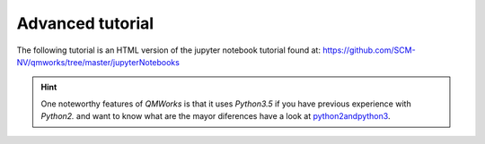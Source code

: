 Advanced tutorial
===============

The following tutorial is an HTML version of the jupyter notebook tutorial found at:
https://github.com/SCM-NV/qmworks/tree/master/jupyterNotebooks


.. Hint::
  One noteworthy features of *QMWorks* is that it uses *Python3.5* if you have previous experience with *Python2.* and want to know what are the mayor diferences have a look at python2andpython3_.

.. _python2andpython3: https://wiki.python.org/moin/Python2orPython3  

.. raw:: html
   <embed>	 
   <!DOCTYPE html>
   <html>
   <head><meta charset="utf-8" />
   <title>tutorial</title>

   <script src="https://cdnjs.cloudflare.com/ajax/libs/require.js/2.1.10/require.min.js"></script>
   <script src="https://cdnjs.cloudflare.com/ajax/libs/jquery/2.0.3/jquery.min.js"></script>

   <style type="text/css">
       /*!
   *
   * Twitter Bootstrap
   *
   */
   /*!
    * Bootstrap v3.3.6 (http://getbootstrap.com)
    * Copyright 2011-2015 Twitter, Inc.
    * Licensed under MIT (https://github.com/twbs/bootstrap/blob/master/LICENSE)
    */
   /*! normalize.css v3.0.3 | MIT License | github.com/necolas/normalize.css */
   html {
     font-family: sans-serif;
     -ms-text-size-adjust: 100%;
     -webkit-text-size-adjust: 100%;
   }
   body {
     margin: 0;
     width: 100%;
     height: 100%;
     padding: 0;
   }
   article,
   aside,
   details,
   figcaption,
   figure,
   footer,
   header,
   hgroup,
   main,
   menu,
   nav,
   section,
   summary {
     display: block;
   }
   audio,
   canvas,
   progress,
   video {
     display: inline-block;
     vertical-align: baseline;
   }
   audio:not([controls]) {
     display: none;
     height: 0;
   }
   [hidden],
   template {
     display: none;
   }
   a {
     background-color: transparent;
   }
   a:active,
   a:hover {
     outline: 0;
   }
   abbr[title] {
     border-bottom: 1px dotted;
   }
   b,
   strong {
     font-weight: bold;
   }
   dfn {
     font-style: italic;
   }
   h1 {
     font-size: 2em;
     margin: 0.67em 0;
   }
   mark {
     background: #ff0;
     color: #000;
   }
   small {
     font-size: 80%;
   }
   sub,
   sup {
     font-size: 75%;
     line-height: 0;
     position: relative;
     vertical-align: baseline;
   }
   sup {
     top: -0.5em;
   }
   sub {
     bottom: -0.25em;
   }
   img {
     border: 0;
   }
   svg:not(:root) {
     overflow: hidden;
   }
   figure {
     margin: 1em 40px;
   }
   hr {
     box-sizing: content-box;
     height: 0;
   }
   pre {
     overflow: auto;
   }
   code,
   kbd,
   pre,
   samp {
     font-family: monospace, monospace;
     font-size: 1em;
   }
   button,
   input,
   optgroup,
   select,
   textarea {
     color: inherit;
     font: inherit;
     margin: 0;
   }
   button {
     overflow: visible;
   }
   button,
   select {
     text-transform: none;
   }
   button,
   html input[type="button"],
   input[type="reset"],
   input[type="submit"] {
     -webkit-appearance: button;
     cursor: pointer;
   }
   button[disabled],
   html input[disabled] {
     cursor: default;
   }
   button::-moz-focus-inner,
   input::-moz-focus-inner {
     border: 0;
     padding: 0;
   }
   input {
     line-height: normal;
   }
   input[type="checkbox"],
   input[type="radio"] {
     box-sizing: border-box;
     padding: 0;
   }
   input[type="number"]::-webkit-inner-spin-button,
   input[type="number"]::-webkit-outer-spin-button {
     height: auto;
   }
   input[type="search"] {
     -webkit-appearance: textfield;
     box-sizing: content-box;
   }
   input[type="search"]::-webkit-search-cancel-button,
   input[type="search"]::-webkit-search-decoration {
     -webkit-appearance: none;
   }
   fieldset {
     border: 1px solid #c0c0c0;
     margin: 0 2px;
     padding: 0.35em 0.625em 0.75em;
   }
   legend {
     border: 0;
     padding: 0;
   }
   textarea {
     overflow: auto;
   }
   optgroup {
     font-weight: bold;
   }
   table {
     border-collapse: collapse;
     border-spacing: 0;
   }
   td,
   th {
     padding: 0;
   }
   /*! Source: https://github.com/h5bp/html5-boilerplate/blob/master/src/css/main.css */
   @media print {
     *,
     *:before,
     *:after {
       background: transparent !important;
       color: #000 !important;
       box-shadow: none !important;
       text-shadow: none !important;
     }
     a,
     a:visited {
       text-decoration: underline;
     }
     a[href]:after {
       content: " (" attr(href) ")";
     }
     abbr[title]:after {
       content: " (" attr(title) ")";
     }
     a[href^="#"]:after,
     a[href^="javascript:"]:after {
       content: "";
     }
     pre,
     blockquote {
       border: 1px solid #999;
       page-break-inside: avoid;
     }
     thead {
       display: table-header-group;
     }
     tr,
     img {
       page-break-inside: avoid;
     }
     img {
       max-width: 100% !important;
     }
     p,
     h2,
     h3 {
       orphans: 3;
       widows: 3;
     }
     h2,
     h3 {
       page-break-after: avoid;
     }
     .navbar {
       display: none;
     }
     .btn > .caret,
     .dropup > .btn > .caret {
       border-top-color: #000 !important;
     }
     .label {
       border: 1px solid #000;
     }
     .table {
       border-collapse: collapse !important;
     }
     .table td,
     .table th {
       background-color: #fff !important;
     }
     .table-bordered th,
     .table-bordered td {
       border: 1px solid #ddd !important;
     }
   }
   @font-face {
     font-family: 'Glyphicons Halflings';
     src: url('../components/bootstrap/fonts/glyphicons-halflings-regular.eot');
     src: url('../components/bootstrap/fonts/glyphicons-halflings-regular.eot?#iefix') format('embedded-opentype'), url('../components/bootstrap/fonts/glyphicons-halflings-regular.woff2') format('woff2'), url('../components/bootstrap/fonts/glyphicons-halflings-regular.woff') format('woff'), url('../components/bootstrap/fonts/glyphicons-halflings-regular.ttf') format('truetype'), url('../components/bootstrap/fonts/glyphicons-halflings-regular.svg#glyphicons_halflingsregular') format('svg');
   }
   .glyphicon {
     position: relative;
     top: 1px;
     display: inline-block;
     font-family: 'Glyphicons Halflings';
     font-style: normal;
     font-weight: normal;
     line-height: 1;
     -webkit-font-smoothing: antialiased;
     -moz-osx-font-smoothing: grayscale;
   }
   .glyphicon-asterisk:before {
     content: "\002a";
   }
   .glyphicon-plus:before {
     content: "\002b";
   }
   .glyphicon-euro:before,
   .glyphicon-eur:before {
     content: "\20ac";
   }
   .glyphicon-minus:before {
     content: "\2212";
   }
   .glyphicon-cloud:before {
     content: "\2601";
   }
   .glyphicon-envelope:before {
     content: "\2709";
   }
   .glyphicon-pencil:before {
     content: "\270f";
   }
   .glyphicon-glass:before {
     content: "\e001";
   }
   .glyphicon-music:before {
     content: "\e002";
   }
   .glyphicon-search:before {
     content: "\e003";
   }
   .glyphicon-heart:before {
     content: "\e005";
   }
   .glyphicon-star:before {
     content: "\e006";
   }
   .glyphicon-star-empty:before {
     content: "\e007";
   }
   .glyphicon-user:before {
     content: "\e008";
   }
   .glyphicon-film:before {
     content: "\e009";
   }
   .glyphicon-th-large:before {
     content: "\e010";
   }
   .glyphicon-th:before {
     content: "\e011";
   }
   .glyphicon-th-list:before {
     content: "\e012";
   }
   .glyphicon-ok:before {
     content: "\e013";
   }
   .glyphicon-remove:before {
     content: "\e014";
   }
   .glyphicon-zoom-in:before {
     content: "\e015";
   }
   .glyphicon-zoom-out:before {
     content: "\e016";
   }
   .glyphicon-off:before {
     content: "\e017";
   }
   .glyphicon-signal:before {
     content: "\e018";
   }
   .glyphicon-cog:before {
     content: "\e019";
   }
   .glyphicon-trash:before {
     content: "\e020";
   }
   .glyphicon-home:before {
     content: "\e021";
   }
   .glyphicon-file:before {
     content: "\e022";
   }
   .glyphicon-time:before {
     content: "\e023";
   }
   .glyphicon-road:before {
     content: "\e024";
   }
   .glyphicon-download-alt:before {
     content: "\e025";
   }
   .glyphicon-download:before {
     content: "\e026";
   }
   .glyphicon-upload:before {
     content: "\e027";
   }
   .glyphicon-inbox:before {
     content: "\e028";
   }
   .glyphicon-play-circle:before {
     content: "\e029";
   }
   .glyphicon-repeat:before {
     content: "\e030";
   }
   .glyphicon-refresh:before {
     content: "\e031";
   }
   .glyphicon-list-alt:before {
     content: "\e032";
   }
   .glyphicon-lock:before {
     content: "\e033";
   }
   .glyphicon-flag:before {
     content: "\e034";
   }
   .glyphicon-headphones:before {
     content: "\e035";
   }
   .glyphicon-volume-off:before {
     content: "\e036";
   }
   .glyphicon-volume-down:before {
     content: "\e037";
   }
   .glyphicon-volume-up:before {
     content: "\e038";
   }
   .glyphicon-qrcode:before {
     content: "\e039";
   }
   .glyphicon-barcode:before {
     content: "\e040";
   }
   .glyphicon-tag:before {
     content: "\e041";
   }
   .glyphicon-tags:before {
     content: "\e042";
   }
   .glyphicon-book:before {
     content: "\e043";
   }
   .glyphicon-bookmark:before {
     content: "\e044";
   }
   .glyphicon-print:before {
     content: "\e045";
   }
   .glyphicon-camera:before {
     content: "\e046";
   }
   .glyphicon-font:before {
     content: "\e047";
   }
   .glyphicon-bold:before {
     content: "\e048";
   }
   .glyphicon-italic:before {
     content: "\e049";
   }
   .glyphicon-text-height:before {
     content: "\e050";
   }
   .glyphicon-text-width:before {
     content: "\e051";
   }
   .glyphicon-align-left:before {
     content: "\e052";
   }
   .glyphicon-align-center:before {
     content: "\e053";
   }
   .glyphicon-align-right:before {
     content: "\e054";
   }
   .glyphicon-align-justify:before {
     content: "\e055";
   }
   .glyphicon-list:before {
     content: "\e056";
   }
   .glyphicon-indent-left:before {
     content: "\e057";
   }
   .glyphicon-indent-right:before {
     content: "\e058";
   }
   .glyphicon-facetime-video:before {
     content: "\e059";
   }
   .glyphicon-picture:before {
     content: "\e060";
   }
   .glyphicon-map-marker:before {
     content: "\e062";
   }
   .glyphicon-adjust:before {
     content: "\e063";
   }
   .glyphicon-tint:before {
     content: "\e064";
   }
   .glyphicon-edit:before {
     content: "\e065";
   }
   .glyphicon-share:before {
     content: "\e066";
   }
   .glyphicon-check:before {
     content: "\e067";
   }
   .glyphicon-move:before {
     content: "\e068";
   }
   .glyphicon-step-backward:before {
     content: "\e069";
   }
   .glyphicon-fast-backward:before {
     content: "\e070";
   }
   .glyphicon-backward:before {
     content: "\e071";
   }
   .glyphicon-play:before {
     content: "\e072";
   }
   .glyphicon-pause:before {
     content: "\e073";
   }
   .glyphicon-stop:before {
     content: "\e074";
   }
   .glyphicon-forward:before {
     content: "\e075";
   }
   .glyphicon-fast-forward:before {
     content: "\e076";
   }
   .glyphicon-step-forward:before {
     content: "\e077";
   }
   .glyphicon-eject:before {
     content: "\e078";
   }
   .glyphicon-chevron-left:before {
     content: "\e079";
   }
   .glyphicon-chevron-right:before {
     content: "\e080";
   }
   .glyphicon-plus-sign:before {
     content: "\e081";
   }
   .glyphicon-minus-sign:before {
     content: "\e082";
   }
   .glyphicon-remove-sign:before {
     content: "\e083";
   }
   .glyphicon-ok-sign:before {
     content: "\e084";
   }
   .glyphicon-question-sign:before {
     content: "\e085";
   }
   .glyphicon-info-sign:before {
     content: "\e086";
   }
   .glyphicon-screenshot:before {
     content: "\e087";
   }
   .glyphicon-remove-circle:before {
     content: "\e088";
   }
   .glyphicon-ok-circle:before {
     content: "\e089";
   }
   .glyphicon-ban-circle:before {
     content: "\e090";
   }
   .glyphicon-arrow-left:before {
     content: "\e091";
   }
   .glyphicon-arrow-right:before {
     content: "\e092";
   }
   .glyphicon-arrow-up:before {
     content: "\e093";
   }
   .glyphicon-arrow-down:before {
     content: "\e094";
   }
   .glyphicon-share-alt:before {
     content: "\e095";
   }
   .glyphicon-resize-full:before {
     content: "\e096";
   }
   .glyphicon-resize-small:before {
     content: "\e097";
   }
   .glyphicon-exclamation-sign:before {
     content: "\e101";
   }
   .glyphicon-gift:before {
     content: "\e102";
   }
   .glyphicon-leaf:before {
     content: "\e103";
   }
   .glyphicon-fire:before {
     content: "\e104";
   }
   .glyphicon-eye-open:before {
     content: "\e105";
   }
   .glyphicon-eye-close:before {
     content: "\e106";
   }
   .glyphicon-warning-sign:before {
     content: "\e107";
   }
   .glyphicon-plane:before {
     content: "\e108";
   }
   .glyphicon-calendar:before {
     content: "\e109";
   }
   .glyphicon-random:before {
     content: "\e110";
   }
   .glyphicon-comment:before {
     content: "\e111";
   }
   .glyphicon-magnet:before {
     content: "\e112";
   }
   .glyphicon-chevron-up:before {
     content: "\e113";
   }
   .glyphicon-chevron-down:before {
     content: "\e114";
   }
   .glyphicon-retweet:before {
     content: "\e115";
   }
   .glyphicon-shopping-cart:before {
     content: "\e116";
   }
   .glyphicon-folder-close:before {
     content: "\e117";
   }
   .glyphicon-folder-open:before {
     content: "\e118";
   }
   .glyphicon-resize-vertical:before {
     content: "\e119";
   }
   .glyphicon-resize-horizontal:before {
     content: "\e120";
   }
   .glyphicon-hdd:before {
     content: "\e121";
   }
   .glyphicon-bullhorn:before {
     content: "\e122";
   }
   .glyphicon-bell:before {
     content: "\e123";
   }
   .glyphicon-certificate:before {
     content: "\e124";
   }
   .glyphicon-thumbs-up:before {
     content: "\e125";
   }
   .glyphicon-thumbs-down:before {
     content: "\e126";
   }
   .glyphicon-hand-right:before {
     content: "\e127";
   }
   .glyphicon-hand-left:before {
     content: "\e128";
   }
   .glyphicon-hand-up:before {
     content: "\e129";
   }
   .glyphicon-hand-down:before {
     content: "\e130";
   }
   .glyphicon-circle-arrow-right:before {
     content: "\e131";
   }
   .glyphicon-circle-arrow-left:before {
     content: "\e132";
   }
   .glyphicon-circle-arrow-up:before {
     content: "\e133";
   }
   .glyphicon-circle-arrow-down:before {
     content: "\e134";
   }
   .glyphicon-globe:before {
     content: "\e135";
   }
   .glyphicon-wrench:before {
     content: "\e136";
   }
   .glyphicon-tasks:before {
     content: "\e137";
   }
   .glyphicon-filter:before {
     content: "\e138";
   }
   .glyphicon-briefcase:before {
     content: "\e139";
   }
   .glyphicon-fullscreen:before {
     content: "\e140";
   }
   .glyphicon-dashboard:before {
     content: "\e141";
   }
   .glyphicon-paperclip:before {
     content: "\e142";
   }
   .glyphicon-heart-empty:before {
     content: "\e143";
   }
   .glyphicon-link:before {
     content: "\e144";
   }
   .glyphicon-phone:before {
     content: "\e145";
   }
   .glyphicon-pushpin:before {
     content: "\e146";
   }
   .glyphicon-usd:before {
     content: "\e148";
   }
   .glyphicon-gbp:before {
     content: "\e149";
   }
   .glyphicon-sort:before {
     content: "\e150";
   }
   .glyphicon-sort-by-alphabet:before {
     content: "\e151";
   }
   .glyphicon-sort-by-alphabet-alt:before {
     content: "\e152";
   }
   .glyphicon-sort-by-order:before {
     content: "\e153";
   }
   .glyphicon-sort-by-order-alt:before {
     content: "\e154";
   }
   .glyphicon-sort-by-attributes:before {
     content: "\e155";
   }
   .glyphicon-sort-by-attributes-alt:before {
     content: "\e156";
   }
   .glyphicon-unchecked:before {
     content: "\e157";
   }
   .glyphicon-expand:before {
     content: "\e158";
   }
   .glyphicon-collapse-down:before {
     content: "\e159";
   }
   .glyphicon-collapse-up:before {
     content: "\e160";
   }
   .glyphicon-log-in:before {
     content: "\e161";
   }
   .glyphicon-flash:before {
     content: "\e162";
   }
   .glyphicon-log-out:before {
     content: "\e163";
   }
   .glyphicon-new-window:before {
     content: "\e164";
   }
   .glyphicon-record:before {
     content: "\e165";
   }
   .glyphicon-save:before {
     content: "\e166";
   }
   .glyphicon-open:before {
     content: "\e167";
   }
   .glyphicon-saved:before {
     content: "\e168";
   }
   .glyphicon-import:before {
     content: "\e169";
   }
   .glyphicon-export:before {
     content: "\e170";
   }
   .glyphicon-send:before {
     content: "\e171";
   }
   .glyphicon-floppy-disk:before {
     content: "\e172";
   }
   .glyphicon-floppy-saved:before {
     content: "\e173";
   }
   .glyphicon-floppy-remove:before {
     content: "\e174";
   }
   .glyphicon-floppy-save:before {
     content: "\e175";
   }
   .glyphicon-floppy-open:before {
     content: "\e176";
   }
   .glyphicon-credit-card:before {
     content: "\e177";
   }
   .glyphicon-transfer:before {
     content: "\e178";
   }
   .glyphicon-cutlery:before {
     content: "\e179";
   }
   .glyphicon-header:before {
     content: "\e180";
   }
   .glyphicon-compressed:before {
     content: "\e181";
   }
   .glyphicon-earphone:before {
     content: "\e182";
   }
   .glyphicon-phone-alt:before {
     content: "\e183";
   }
   .glyphicon-tower:before {
     content: "\e184";
   }
   .glyphicon-stats:before {
     content: "\e185";
   }
   .glyphicon-sd-video:before {
     content: "\e186";
   }
   .glyphicon-hd-video:before {
     content: "\e187";
   }
   .glyphicon-subtitles:before {
     content: "\e188";
   }
   .glyphicon-sound-stereo:before {
     content: "\e189";
   }
   .glyphicon-sound-dolby:before {
     content: "\e190";
   }
   .glyphicon-sound-5-1:before {
     content: "\e191";
   }
   .glyphicon-sound-6-1:before {
     content: "\e192";
   }
   .glyphicon-sound-7-1:before {
     content: "\e193";
   }
   .glyphicon-copyright-mark:before {
     content: "\e194";
   }
   .glyphicon-registration-mark:before {
     content: "\e195";
   }
   .glyphicon-cloud-download:before {
     content: "\e197";
   }
   .glyphicon-cloud-upload:before {
     content: "\e198";
   }
   .glyphicon-tree-conifer:before {
     content: "\e199";
   }
   .glyphicon-tree-deciduous:before {
     content: "\e200";
   }
   .glyphicon-cd:before {
     content: "\e201";
   }
   .glyphicon-save-file:before {
     content: "\e202";
   }
   .glyphicon-open-file:before {
     content: "\e203";
   }
   .glyphicon-level-up:before {
     content: "\e204";
   }
   .glyphicon-copy:before {
     content: "\e205";
   }
   .glyphicon-paste:before {
     content: "\e206";
   }
   .glyphicon-alert:before {
     content: "\e209";
   }
   .glyphicon-equalizer:before {
     content: "\e210";
   }
   .glyphicon-king:before {
     content: "\e211";
   }
   .glyphicon-queen:before {
     content: "\e212";
   }
   .glyphicon-pawn:before {
     content: "\e213";
   }
   .glyphicon-bishop:before {
     content: "\e214";
   }
   .glyphicon-knight:before {
     content: "\e215";
   }
   .glyphicon-baby-formula:before {
     content: "\e216";
   }
   .glyphicon-tent:before {
     content: "\26fa";
   }
   .glyphicon-blackboard:before {
     content: "\e218";
   }
   .glyphicon-bed:before {
     content: "\e219";
   }
   .glyphicon-apple:before {
     content: "\f8ff";
   }
   .glyphicon-erase:before {
     content: "\e221";
   }
   .glyphicon-hourglass:before {
     content: "\231b";
   }
   .glyphicon-lamp:before {
     content: "\e223";
   }
   .glyphicon-duplicate:before {
     content: "\e224";
   }
   .glyphicon-piggy-bank:before {
     content: "\e225";
   }
   .glyphicon-scissors:before {
     content: "\e226";
   }
   .glyphicon-bitcoin:before {
     content: "\e227";
   }
   .glyphicon-btc:before {
     content: "\e227";
   }
   .glyphicon-xbt:before {
     content: "\e227";
   }
   .glyphicon-yen:before {
     content: "\00a5";
   }
   .glyphicon-jpy:before {
     content: "\00a5";
   }
   .glyphicon-ruble:before {
     content: "\20bd";
   }
   .glyphicon-rub:before {
     content: "\20bd";
   }
   .glyphicon-scale:before {
     content: "\e230";
   }
   .glyphicon-ice-lolly:before {
     content: "\e231";
   }
   .glyphicon-ice-lolly-tasted:before {
     content: "\e232";
   }
   .glyphicon-education:before {
     content: "\e233";
   }
   .glyphicon-option-horizontal:before {
     content: "\e234";
   }
   .glyphicon-option-vertical:before {
     content: "\e235";
   }
   .glyphicon-menu-hamburger:before {
     content: "\e236";
   }
   .glyphicon-modal-window:before {
     content: "\e237";
   }
   .glyphicon-oil:before {
     content: "\e238";
   }
   .glyphicon-grain:before {
     content: "\e239";
   }
   .glyphicon-sunglasses:before {
     content: "\e240";
   }
   .glyphicon-text-size:before {
     content: "\e241";
   }
   .glyphicon-text-color:before {
     content: "\e242";
   }
   .glyphicon-text-background:before {
     content: "\e243";
   }
   .glyphicon-object-align-top:before {
     content: "\e244";
   }
   .glyphicon-object-align-bottom:before {
     content: "\e245";
   }
   .glyphicon-object-align-horizontal:before {
     content: "\e246";
   }
   .glyphicon-object-align-left:before {
     content: "\e247";
   }
   .glyphicon-object-align-vertical:before {
     content: "\e248";
   }
   .glyphicon-object-align-right:before {
     content: "\e249";
   }
   .glyphicon-triangle-right:before {
     content: "\e250";
   }
   .glyphicon-triangle-left:before {
     content: "\e251";
   }
   .glyphicon-triangle-bottom:before {
     content: "\e252";
   }
   .glyphicon-triangle-top:before {
     content: "\e253";
   }
   .glyphicon-console:before {
     content: "\e254";
   }
   .glyphicon-superscript:before {
     content: "\e255";
   }
   .glyphicon-subscript:before {
     content: "\e256";
   }
   .glyphicon-menu-left:before {
     content: "\e257";
   }
   .glyphicon-menu-right:before {
     content: "\e258";
   }
   .glyphicon-menu-down:before {
     content: "\e259";
   }
   .glyphicon-menu-up:before {
     content: "\e260";
   }
   * {
     -webkit-box-sizing: border-box;
     -moz-box-sizing: border-box;
     box-sizing: border-box;
   }
   *:before,
   *:after {
     -webkit-box-sizing: border-box;
     -moz-box-sizing: border-box;
     box-sizing: border-box;
   }
   html {
     font-size: 10px;
     -webkit-tap-highlight-color: rgba(0, 0, 0, 0);
   }
   body {
     font-family: "Helvetica Neue", Helvetica, Arial, sans-serif;
     font-size: 13px;
     line-height: 1.42857143;
     color: #000;
     background-color: #fff;
   }
   input,
   button,
   select,
   textarea {
     font-family: inherit;
     font-size: inherit;
     line-height: inherit;
   }
   a {
     color: #337ab7;
     text-decoration: none;
   }
   a:hover,
   a:focus {
     color: #23527c;
     text-decoration: underline;
   }
   a:focus {
     outline: thin dotted;
     outline: 5px auto -webkit-focus-ring-color;
     outline-offset: -2px;
   }
   figure {
     margin: 0;
   }
   img {
     vertical-align: middle;
   }
   .img-responsive,
   .thumbnail > img,
   .thumbnail a > img,
   .carousel-inner > .item > img,
   .carousel-inner > .item > a > img {
     display: block;
     max-width: 100%;
     height: auto;
   }
   .img-rounded {
     border-radius: 3px;
   }
   .img-thumbnail {
     padding: 4px;
     line-height: 1.42857143;
     background-color: #fff;
     border: 1px solid #ddd;
     border-radius: 2px;
     -webkit-transition: all 0.2s ease-in-out;
     -o-transition: all 0.2s ease-in-out;
     transition: all 0.2s ease-in-out;
     display: inline-block;
     max-width: 100%;
     height: auto;
   }
   .img-circle {
     border-radius: 50%;
   }
   hr {
     margin-top: 18px;
     margin-bottom: 18px;
     border: 0;
     border-top: 1px solid #eeeeee;
   }
   .sr-only {
     position: absolute;
     width: 1px;
     height: 1px;
     margin: -1px;
     padding: 0;
     overflow: hidden;
     clip: rect(0, 0, 0, 0);
     border: 0;
   }
   .sr-only-focusable:active,
   .sr-only-focusable:focus {
     position: static;
     width: auto;
     height: auto;
     margin: 0;
     overflow: visible;
     clip: auto;
   }
   [role="button"] {
     cursor: pointer;
   }
   h1,
   h2,
   h3,
   h4,
   h5,
   h6,
   .h1,
   .h2,
   .h3,
   .h4,
   .h5,
   .h6 {
     font-family: inherit;
     font-weight: 500;
     line-height: 1.1;
     color: inherit;
   }
   h1 small,
   h2 small,
   h3 small,
   h4 small,
   h5 small,
   h6 small,
   .h1 small,
   .h2 small,
   .h3 small,
   .h4 small,
   .h5 small,
   .h6 small,
   h1 .small,
   h2 .small,
   h3 .small,
   h4 .small,
   h5 .small,
   h6 .small,
   .h1 .small,
   .h2 .small,
   .h3 .small,
   .h4 .small,
   .h5 .small,
   .h6 .small {
     font-weight: normal;
     line-height: 1;
     color: #777777;
   }
   h1,
   .h1,
   h2,
   .h2,
   h3,
   .h3 {
     margin-top: 18px;
     margin-bottom: 9px;
   }
   h1 small,
   .h1 small,
   h2 small,
   .h2 small,
   h3 small,
   .h3 small,
   h1 .small,
   .h1 .small,
   h2 .small,
   .h2 .small,
   h3 .small,
   .h3 .small {
     font-size: 65%;
   }
   h4,
   .h4,
   h5,
   .h5,
   h6,
   .h6 {
     margin-top: 9px;
     margin-bottom: 9px;
   }
   h4 small,
   .h4 small,
   h5 small,
   .h5 small,
   h6 small,
   .h6 small,
   h4 .small,
   .h4 .small,
   h5 .small,
   .h5 .small,
   h6 .small,
   .h6 .small {
     font-size: 75%;
   }
   h1,
   .h1 {
     font-size: 33px;
   }
   h2,
   .h2 {
     font-size: 27px;
   }
   h3,
   .h3 {
     font-size: 23px;
   }
   h4,
   .h4 {
     font-size: 17px;
   }
   h5,
   .h5 {
     font-size: 13px;
   }
   h6,
   .h6 {
     font-size: 12px;
   }
   p {
     margin: 0 0 9px;
   }
   .lead {
     margin-bottom: 18px;
     font-size: 14px;
     font-weight: 300;
     line-height: 1.4;
   }
   @media (min-width: 768px) {
     .lead {
       font-size: 19.5px;
     }
   }
   small,
   .small {
     font-size: 92%;
   }
   mark,
   .mark {
     background-color: #fcf8e3;
     padding: .2em;
   }
   .text-left {
     text-align: left;
   }
   .text-right {
     text-align: right;
   }
   .text-center {
     text-align: center;
   }
   .text-justify {
     text-align: justify;
   }
   .text-nowrap {
     white-space: nowrap;
   }
   .text-lowercase {
     text-transform: lowercase;
   }
   .text-uppercase {
     text-transform: uppercase;
   }
   .text-capitalize {
     text-transform: capitalize;
   }
   .text-muted {
     color: #777777;
   }
   .text-primary {
     color: #337ab7;
   }
   a.text-primary:hover,
   a.text-primary:focus {
     color: #286090;
   }
   .text-success {
     color: #3c763d;
   }
   a.text-success:hover,
   a.text-success:focus {
     color: #2b542c;
   }
   .text-info {
     color: #31708f;
   }
   a.text-info:hover,
   a.text-info:focus {
     color: #245269;
   }
   .text-warning {
     color: #8a6d3b;
   }
   a.text-warning:hover,
   a.text-warning:focus {
     color: #66512c;
   }
   .text-danger {
     color: #a94442;
   }
   a.text-danger:hover,
   a.text-danger:focus {
     color: #843534;
   }
   .bg-primary {
     color: #fff;
     background-color: #337ab7;
   }
   a.bg-primary:hover,
   a.bg-primary:focus {
     background-color: #286090;
   }
   .bg-success {
     background-color: #dff0d8;
   }
   a.bg-success:hover,
   a.bg-success:focus {
     background-color: #c1e2b3;
   }
   .bg-info {
     background-color: #d9edf7;
   }
   a.bg-info:hover,
   a.bg-info:focus {
     background-color: #afd9ee;
   }
   .bg-warning {
     background-color: #fcf8e3;
   }
   a.bg-warning:hover,
   a.bg-warning:focus {
     background-color: #f7ecb5;
   }
   .bg-danger {
     background-color: #f2dede;
   }
   a.bg-danger:hover,
   a.bg-danger:focus {
     background-color: #e4b9b9;
   }
   .page-header {
     padding-bottom: 8px;
     margin: 36px 0 18px;
     border-bottom: 1px solid #eeeeee;
   }
   ul,
   ol {
     margin-top: 0;
     margin-bottom: 9px;
   }
   ul ul,
   ol ul,
   ul ol,
   ol ol {
     margin-bottom: 0;
   }
   .list-unstyled {
     padding-left: 0;
     list-style: none;
   }
   .list-inline {
     padding-left: 0;
     list-style: none;
     margin-left: -5px;
   }
   .list-inline > li {
     display: inline-block;
     padding-left: 5px;
     padding-right: 5px;
   }
   dl {
     margin-top: 0;
     margin-bottom: 18px;
   }
   dt,
   dd {
     line-height: 1.42857143;
   }
   dt {
     font-weight: bold;
   }
   dd {
     margin-left: 0;
   }
   @media (min-width: 541px) {
     .dl-horizontal dt {
       float: left;
       width: 160px;
       clear: left;
       text-align: right;
       overflow: hidden;
       text-overflow: ellipsis;
       white-space: nowrap;
     }
     .dl-horizontal dd {
       margin-left: 180px;
     }
   }
   abbr[title],
   abbr[data-original-title] {
     cursor: help;
     border-bottom: 1px dotted #777777;
   }
   .initialism {
     font-size: 90%;
     text-transform: uppercase;
   }
   blockquote {
     padding: 9px 18px;
     margin: 0 0 18px;
     font-size: inherit;
     border-left: 5px solid #eeeeee;
   }
   blockquote p:last-child,
   blockquote ul:last-child,
   blockquote ol:last-child {
     margin-bottom: 0;
   }
   blockquote footer,
   blockquote small,
   blockquote .small {
     display: block;
     font-size: 80%;
     line-height: 1.42857143;
     color: #777777;
   }
   blockquote footer:before,
   blockquote small:before,
   blockquote .small:before {
     content: '\2014 \00A0';
   }
   .blockquote-reverse,
   blockquote.pull-right {
     padding-right: 15px;
     padding-left: 0;
     border-right: 5px solid #eeeeee;
     border-left: 0;
     text-align: right;
   }
   .blockquote-reverse footer:before,
   blockquote.pull-right footer:before,
   .blockquote-reverse small:before,
   blockquote.pull-right small:before,
   .blockquote-reverse .small:before,
   blockquote.pull-right .small:before {
     content: '';
   }
   .blockquote-reverse footer:after,
   blockquote.pull-right footer:after,
   .blockquote-reverse small:after,
   blockquote.pull-right small:after,
   .blockquote-reverse .small:after,
   blockquote.pull-right .small:after {
     content: '\00A0 \2014';
   }
   address {
     margin-bottom: 18px;
     font-style: normal;
     line-height: 1.42857143;
   }
   code,
   kbd,
   pre,
   samp {
     font-family: monospace;
   }
   code {
     padding: 2px 4px;
     font-size: 90%;
     color: #c7254e;
     background-color: #f9f2f4;
     border-radius: 2px;
   }
   kbd {
     padding: 2px 4px;
     font-size: 90%;
     color: #888;
     background-color: transparent;
     border-radius: 1px;
     box-shadow: inset 0 -1px 0 rgba(0, 0, 0, 0.25);
   }
   kbd kbd {
     padding: 0;
     font-size: 100%;
     font-weight: bold;
     box-shadow: none;
   }
   pre {
     display: block;
     padding: 8.5px;
     margin: 0 0 9px;
     font-size: 12px;
     line-height: 1.42857143;
     word-break: break-all;
     word-wrap: break-word;
     color: #333333;
     background-color: #f5f5f5;
     border: 1px solid #ccc;
     border-radius: 2px;
   }
   pre code {
     padding: 0;
     font-size: inherit;
     color: inherit;
     white-space: pre-wrap;
     background-color: transparent;
     border-radius: 0;
   }
   .pre-scrollable {
     max-height: 340px;
     overflow-y: scroll;
   }
   .container {
     margin-right: auto;
     margin-left: auto;
     padding-left: 0px;
     padding-right: 0px;
   }
   @media (min-width: 768px) {
     .container {
       width: 768px;
     }
   }
   @media (min-width: 992px) {
     .container {
       width: 940px;
     }
   }
   @media (min-width: 1200px) {
     .container {
       width: 1140px;
     }
   }
   .container-fluid {
     margin-right: auto;
     margin-left: auto;
     padding-left: 0px;
     padding-right: 0px;
   }
   .row {
     margin-left: 0px;
     margin-right: 0px;
   }
   .col-xs-1, .col-sm-1, .col-md-1, .col-lg-1, .col-xs-2, .col-sm-2, .col-md-2, .col-lg-2, .col-xs-3, .col-sm-3, .col-md-3, .col-lg-3, .col-xs-4, .col-sm-4, .col-md-4, .col-lg-4, .col-xs-5, .col-sm-5, .col-md-5, .col-lg-5, .col-xs-6, .col-sm-6, .col-md-6, .col-lg-6, .col-xs-7, .col-sm-7, .col-md-7, .col-lg-7, .col-xs-8, .col-sm-8, .col-md-8, .col-lg-8, .col-xs-9, .col-sm-9, .col-md-9, .col-lg-9, .col-xs-10, .col-sm-10, .col-md-10, .col-lg-10, .col-xs-11, .col-sm-11, .col-md-11, .col-lg-11, .col-xs-12, .col-sm-12, .col-md-12, .col-lg-12 {
     position: relative;
     min-height: 1px;
     padding-left: 0px;
     padding-right: 0px;
   }
   .col-xs-1, .col-xs-2, .col-xs-3, .col-xs-4, .col-xs-5, .col-xs-6, .col-xs-7, .col-xs-8, .col-xs-9, .col-xs-10, .col-xs-11, .col-xs-12 {
     float: left;
   }
   .col-xs-12 {
     width: 100%;
   }
   .col-xs-11 {
     width: 91.66666667%;
   }
   .col-xs-10 {
     width: 83.33333333%;
   }
   .col-xs-9 {
     width: 75%;
   }
   .col-xs-8 {
     width: 66.66666667%;
   }
   .col-xs-7 {
     width: 58.33333333%;
   }
   .col-xs-6 {
     width: 50%;
   }
   .col-xs-5 {
     width: 41.66666667%;
   }
   .col-xs-4 {
     width: 33.33333333%;
   }
   .col-xs-3 {
     width: 25%;
   }
   .col-xs-2 {
     width: 16.66666667%;
   }
   .col-xs-1 {
     width: 8.33333333%;
   }
   .col-xs-pull-12 {
     right: 100%;
   }
   .col-xs-pull-11 {
     right: 91.66666667%;
   }
   .col-xs-pull-10 {
     right: 83.33333333%;
   }
   .col-xs-pull-9 {
     right: 75%;
   }
   .col-xs-pull-8 {
     right: 66.66666667%;
   }
   .col-xs-pull-7 {
     right: 58.33333333%;
   }
   .col-xs-pull-6 {
     right: 50%;
   }
   .col-xs-pull-5 {
     right: 41.66666667%;
   }
   .col-xs-pull-4 {
     right: 33.33333333%;
   }
   .col-xs-pull-3 {
     right: 25%;
   }
   .col-xs-pull-2 {
     right: 16.66666667%;
   }
   .col-xs-pull-1 {
     right: 8.33333333%;
   }
   .col-xs-pull-0 {
     right: auto;
   }
   .col-xs-push-12 {
     left: 100%;
   }
   .col-xs-push-11 {
     left: 91.66666667%;
   }
   .col-xs-push-10 {
     left: 83.33333333%;
   }
   .col-xs-push-9 {
     left: 75%;
   }
   .col-xs-push-8 {
     left: 66.66666667%;
   }
   .col-xs-push-7 {
     left: 58.33333333%;
   }
   .col-xs-push-6 {
     left: 50%;
   }
   .col-xs-push-5 {
     left: 41.66666667%;
   }
   .col-xs-push-4 {
     left: 33.33333333%;
   }
   .col-xs-push-3 {
     left: 25%;
   }
   .col-xs-push-2 {
     left: 16.66666667%;
   }
   .col-xs-push-1 {
     left: 8.33333333%;
   }
   .col-xs-push-0 {
     left: auto;
   }
   .col-xs-offset-12 {
     margin-left: 100%;
   }
   .col-xs-offset-11 {
     margin-left: 91.66666667%;
   }
   .col-xs-offset-10 {
     margin-left: 83.33333333%;
   }
   .col-xs-offset-9 {
     margin-left: 75%;
   }
   .col-xs-offset-8 {
     margin-left: 66.66666667%;
   }
   .col-xs-offset-7 {
     margin-left: 58.33333333%;
   }
   .col-xs-offset-6 {
     margin-left: 50%;
   }
   .col-xs-offset-5 {
     margin-left: 41.66666667%;
   }
   .col-xs-offset-4 {
     margin-left: 33.33333333%;
   }
   .col-xs-offset-3 {
     margin-left: 25%;
   }
   .col-xs-offset-2 {
     margin-left: 16.66666667%;
   }
   .col-xs-offset-1 {
     margin-left: 8.33333333%;
   }
   .col-xs-offset-0 {
     margin-left: 0%;
   }
   @media (min-width: 768px) {
     .col-sm-1, .col-sm-2, .col-sm-3, .col-sm-4, .col-sm-5, .col-sm-6, .col-sm-7, .col-sm-8, .col-sm-9, .col-sm-10, .col-sm-11, .col-sm-12 {
       float: left;
     }
     .col-sm-12 {
       width: 100%;
     }
     .col-sm-11 {
       width: 91.66666667%;
     }
     .col-sm-10 {
       width: 83.33333333%;
     }
     .col-sm-9 {
       width: 75%;
     }
     .col-sm-8 {
       width: 66.66666667%;
     }
     .col-sm-7 {
       width: 58.33333333%;
     }
     .col-sm-6 {
       width: 50%;
     }
     .col-sm-5 {
       width: 41.66666667%;
     }
     .col-sm-4 {
       width: 33.33333333%;
     }
     .col-sm-3 {
       width: 25%;
     }
     .col-sm-2 {
       width: 16.66666667%;
     }
     .col-sm-1 {
       width: 8.33333333%;
     }
     .col-sm-pull-12 {
       right: 100%;
     }
     .col-sm-pull-11 {
       right: 91.66666667%;
     }
     .col-sm-pull-10 {
       right: 83.33333333%;
     }
     .col-sm-pull-9 {
       right: 75%;
     }
     .col-sm-pull-8 {
       right: 66.66666667%;
     }
     .col-sm-pull-7 {
       right: 58.33333333%;
     }
     .col-sm-pull-6 {
       right: 50%;
     }
     .col-sm-pull-5 {
       right: 41.66666667%;
     }
     .col-sm-pull-4 {
       right: 33.33333333%;
     }
     .col-sm-pull-3 {
       right: 25%;
     }
     .col-sm-pull-2 {
       right: 16.66666667%;
     }
     .col-sm-pull-1 {
       right: 8.33333333%;
     }
     .col-sm-pull-0 {
       right: auto;
     }
     .col-sm-push-12 {
       left: 100%;
     }
     .col-sm-push-11 {
       left: 91.66666667%;
     }
     .col-sm-push-10 {
       left: 83.33333333%;
     }
     .col-sm-push-9 {
       left: 75%;
     }
     .col-sm-push-8 {
       left: 66.66666667%;
     }
     .col-sm-push-7 {
       left: 58.33333333%;
     }
     .col-sm-push-6 {
       left: 50%;
     }
     .col-sm-push-5 {
       left: 41.66666667%;
     }
     .col-sm-push-4 {
       left: 33.33333333%;
     }
     .col-sm-push-3 {
       left: 25%;
     }
     .col-sm-push-2 {
       left: 16.66666667%;
     }
     .col-sm-push-1 {
       left: 8.33333333%;
     }
     .col-sm-push-0 {
       left: auto;
     }
     .col-sm-offset-12 {
       margin-left: 100%;
     }
     .col-sm-offset-11 {
       margin-left: 91.66666667%;
     }
     .col-sm-offset-10 {
       margin-left: 83.33333333%;
     }
     .col-sm-offset-9 {
       margin-left: 75%;
     }
     .col-sm-offset-8 {
       margin-left: 66.66666667%;
     }
     .col-sm-offset-7 {
       margin-left: 58.33333333%;
     }
     .col-sm-offset-6 {
       margin-left: 50%;
     }
     .col-sm-offset-5 {
       margin-left: 41.66666667%;
     }
     .col-sm-offset-4 {
       margin-left: 33.33333333%;
     }
     .col-sm-offset-3 {
       margin-left: 25%;
     }
     .col-sm-offset-2 {
       margin-left: 16.66666667%;
     }
     .col-sm-offset-1 {
       margin-left: 8.33333333%;
     }
     .col-sm-offset-0 {
       margin-left: 0%;
     }
   }
   @media (min-width: 992px) {
     .col-md-1, .col-md-2, .col-md-3, .col-md-4, .col-md-5, .col-md-6, .col-md-7, .col-md-8, .col-md-9, .col-md-10, .col-md-11, .col-md-12 {
       float: left;
     }
     .col-md-12 {
       width: 100%;
     }
     .col-md-11 {
       width: 91.66666667%;
     }
     .col-md-10 {
       width: 83.33333333%;
     }
     .col-md-9 {
       width: 75%;
     }
     .col-md-8 {
       width: 66.66666667%;
     }
     .col-md-7 {
       width: 58.33333333%;
     }
     .col-md-6 {
       width: 50%;
     }
     .col-md-5 {
       width: 41.66666667%;
     }
     .col-md-4 {
       width: 33.33333333%;
     }
     .col-md-3 {
       width: 25%;
     }
     .col-md-2 {
       width: 16.66666667%;
     }
     .col-md-1 {
       width: 8.33333333%;
     }
     .col-md-pull-12 {
       right: 100%;
     }
     .col-md-pull-11 {
       right: 91.66666667%;
     }
     .col-md-pull-10 {
       right: 83.33333333%;
     }
     .col-md-pull-9 {
       right: 75%;
     }
     .col-md-pull-8 {
       right: 66.66666667%;
     }
     .col-md-pull-7 {
       right: 58.33333333%;
     }
     .col-md-pull-6 {
       right: 50%;
     }
     .col-md-pull-5 {
       right: 41.66666667%;
     }
     .col-md-pull-4 {
       right: 33.33333333%;
     }
     .col-md-pull-3 {
       right: 25%;
     }
     .col-md-pull-2 {
       right: 16.66666667%;
     }
     .col-md-pull-1 {
       right: 8.33333333%;
     }
     .col-md-pull-0 {
       right: auto;
     }
     .col-md-push-12 {
       left: 100%;
     }
     .col-md-push-11 {
       left: 91.66666667%;
     }
     .col-md-push-10 {
       left: 83.33333333%;
     }
     .col-md-push-9 {
       left: 75%;
     }
     .col-md-push-8 {
       left: 66.66666667%;
     }
     .col-md-push-7 {
       left: 58.33333333%;
     }
     .col-md-push-6 {
       left: 50%;
     }
     .col-md-push-5 {
       left: 41.66666667%;
     }
     .col-md-push-4 {
       left: 33.33333333%;
     }
     .col-md-push-3 {
       left: 25%;
     }
     .col-md-push-2 {
       left: 16.66666667%;
     }
     .col-md-push-1 {
       left: 8.33333333%;
     }
     .col-md-push-0 {
       left: auto;
     }
     .col-md-offset-12 {
       margin-left: 100%;
     }
     .col-md-offset-11 {
       margin-left: 91.66666667%;
     }
     .col-md-offset-10 {
       margin-left: 83.33333333%;
     }
     .col-md-offset-9 {
       margin-left: 75%;
     }
     .col-md-offset-8 {
       margin-left: 66.66666667%;
     }
     .col-md-offset-7 {
       margin-left: 58.33333333%;
     }
     .col-md-offset-6 {
       margin-left: 50%;
     }
     .col-md-offset-5 {
       margin-left: 41.66666667%;
     }
     .col-md-offset-4 {
       margin-left: 33.33333333%;
     }
     .col-md-offset-3 {
       margin-left: 25%;
     }
     .col-md-offset-2 {
       margin-left: 16.66666667%;
     }
     .col-md-offset-1 {
       margin-left: 8.33333333%;
     }
     .col-md-offset-0 {
       margin-left: 0%;
     }
   }
   @media (min-width: 1200px) {
     .col-lg-1, .col-lg-2, .col-lg-3, .col-lg-4, .col-lg-5, .col-lg-6, .col-lg-7, .col-lg-8, .col-lg-9, .col-lg-10, .col-lg-11, .col-lg-12 {
       float: left;
     }
     .col-lg-12 {
       width: 100%;
     }
     .col-lg-11 {
       width: 91.66666667%;
     }
     .col-lg-10 {
       width: 83.33333333%;
     }
     .col-lg-9 {
       width: 75%;
     }
     .col-lg-8 {
       width: 66.66666667%;
     }
     .col-lg-7 {
       width: 58.33333333%;
     }
     .col-lg-6 {
       width: 50%;
     }
     .col-lg-5 {
       width: 41.66666667%;
     }
     .col-lg-4 {
       width: 33.33333333%;
     }
     .col-lg-3 {
       width: 25%;
     }
     .col-lg-2 {
       width: 16.66666667%;
     }
     .col-lg-1 {
       width: 8.33333333%;
     }
     .col-lg-pull-12 {
       right: 100%;
     }
     .col-lg-pull-11 {
       right: 91.66666667%;
     }
     .col-lg-pull-10 {
       right: 83.33333333%;
     }
     .col-lg-pull-9 {
       right: 75%;
     }
     .col-lg-pull-8 {
       right: 66.66666667%;
     }
     .col-lg-pull-7 {
       right: 58.33333333%;
     }
     .col-lg-pull-6 {
       right: 50%;
     }
     .col-lg-pull-5 {
       right: 41.66666667%;
     }
     .col-lg-pull-4 {
       right: 33.33333333%;
     }
     .col-lg-pull-3 {
       right: 25%;
     }
     .col-lg-pull-2 {
       right: 16.66666667%;
     }
     .col-lg-pull-1 {
       right: 8.33333333%;
     }
     .col-lg-pull-0 {
       right: auto;
     }
     .col-lg-push-12 {
       left: 100%;
     }
     .col-lg-push-11 {
       left: 91.66666667%;
     }
     .col-lg-push-10 {
       left: 83.33333333%;
     }
     .col-lg-push-9 {
       left: 75%;
     }
     .col-lg-push-8 {
       left: 66.66666667%;
     }
     .col-lg-push-7 {
       left: 58.33333333%;
     }
     .col-lg-push-6 {
       left: 50%;
     }
     .col-lg-push-5 {
       left: 41.66666667%;
     }
     .col-lg-push-4 {
       left: 33.33333333%;
     }
     .col-lg-push-3 {
       left: 25%;
     }
     .col-lg-push-2 {
       left: 16.66666667%;
     }
     .col-lg-push-1 {
       left: 8.33333333%;
     }
     .col-lg-push-0 {
       left: auto;
     }
     .col-lg-offset-12 {
       margin-left: 100%;
     }
     .col-lg-offset-11 {
       margin-left: 91.66666667%;
     }
     .col-lg-offset-10 {
       margin-left: 83.33333333%;
     }
     .col-lg-offset-9 {
       margin-left: 75%;
     }
     .col-lg-offset-8 {
       margin-left: 66.66666667%;
     }
     .col-lg-offset-7 {
       margin-left: 58.33333333%;
     }
     .col-lg-offset-6 {
       margin-left: 50%;
     }
     .col-lg-offset-5 {
       margin-left: 41.66666667%;
     }
     .col-lg-offset-4 {
       margin-left: 33.33333333%;
     }
     .col-lg-offset-3 {
       margin-left: 25%;
     }
     .col-lg-offset-2 {
       margin-left: 16.66666667%;
     }
     .col-lg-offset-1 {
       margin-left: 8.33333333%;
     }
     .col-lg-offset-0 {
       margin-left: 0%;
     }
   }
   table {
     background-color: transparent;
   }
   caption {
     padding-top: 8px;
     padding-bottom: 8px;
     color: #777777;
     text-align: left;
   }
   th {
     text-align: left;
   }
   .table {
     width: 100%;
     max-width: 100%;
     margin-bottom: 18px;
   }
   .table > thead > tr > th,
   .table > tbody > tr > th,
   .table > tfoot > tr > th,
   .table > thead > tr > td,
   .table > tbody > tr > td,
   .table > tfoot > tr > td {
     padding: 8px;
     line-height: 1.42857143;
     vertical-align: top;
     border-top: 1px solid #ddd;
   }
   .table > thead > tr > th {
     vertical-align: bottom;
     border-bottom: 2px solid #ddd;
   }
   .table > caption + thead > tr:first-child > th,
   .table > colgroup + thead > tr:first-child > th,
   .table > thead:first-child > tr:first-child > th,
   .table > caption + thead > tr:first-child > td,
   .table > colgroup + thead > tr:first-child > td,
   .table > thead:first-child > tr:first-child > td {
     border-top: 0;
   }
   .table > tbody + tbody {
     border-top: 2px solid #ddd;
   }
   .table .table {
     background-color: #fff;
   }
   .table-condensed > thead > tr > th,
   .table-condensed > tbody > tr > th,
   .table-condensed > tfoot > tr > th,
   .table-condensed > thead > tr > td,
   .table-condensed > tbody > tr > td,
   .table-condensed > tfoot > tr > td {
     padding: 5px;
   }
   .table-bordered {
     border: 1px solid #ddd;
   }
   .table-bordered > thead > tr > th,
   .table-bordered > tbody > tr > th,
   .table-bordered > tfoot > tr > th,
   .table-bordered > thead > tr > td,
   .table-bordered > tbody > tr > td,
   .table-bordered > tfoot > tr > td {
     border: 1px solid #ddd;
   }
   .table-bordered > thead > tr > th,
   .table-bordered > thead > tr > td {
     border-bottom-width: 2px;
   }
   .table-striped > tbody > tr:nth-of-type(odd) {
     background-color: #f9f9f9;
   }
   .table-hover > tbody > tr:hover {
     background-color: #f5f5f5;
   }
   table col[class*="col-"] {
     position: static;
     float: none;
     display: table-column;
   }
   table td[class*="col-"],
   table th[class*="col-"] {
     position: static;
     float: none;
     display: table-cell;
   }
   .table > thead > tr > td.active,
   .table > tbody > tr > td.active,
   .table > tfoot > tr > td.active,
   .table > thead > tr > th.active,
   .table > tbody > tr > th.active,
   .table > tfoot > tr > th.active,
   .table > thead > tr.active > td,
   .table > tbody > tr.active > td,
   .table > tfoot > tr.active > td,
   .table > thead > tr.active > th,
   .table > tbody > tr.active > th,
   .table > tfoot > tr.active > th {
     background-color: #f5f5f5;
   }
   .table-hover > tbody > tr > td.active:hover,
   .table-hover > tbody > tr > th.active:hover,
   .table-hover > tbody > tr.active:hover > td,
   .table-hover > tbody > tr:hover > .active,
   .table-hover > tbody > tr.active:hover > th {
     background-color: #e8e8e8;
   }
   .table > thead > tr > td.success,
   .table > tbody > tr > td.success,
   .table > tfoot > tr > td.success,
   .table > thead > tr > th.success,
   .table > tbody > tr > th.success,
   .table > tfoot > tr > th.success,
   .table > thead > tr.success > td,
   .table > tbody > tr.success > td,
   .table > tfoot > tr.success > td,
   .table > thead > tr.success > th,
   .table > tbody > tr.success > th,
   .table > tfoot > tr.success > th {
     background-color: #dff0d8;
   }
   .table-hover > tbody > tr > td.success:hover,
   .table-hover > tbody > tr > th.success:hover,
   .table-hover > tbody > tr.success:hover > td,
   .table-hover > tbody > tr:hover > .success,
   .table-hover > tbody > tr.success:hover > th {
     background-color: #d0e9c6;
   }
   .table > thead > tr > td.info,
   .table > tbody > tr > td.info,
   .table > tfoot > tr > td.info,
   .table > thead > tr > th.info,
   .table > tbody > tr > th.info,
   .table > tfoot > tr > th.info,
   .table > thead > tr.info > td,
   .table > tbody > tr.info > td,
   .table > tfoot > tr.info > td,
   .table > thead > tr.info > th,
   .table > tbody > tr.info > th,
   .table > tfoot > tr.info > th {
     background-color: #d9edf7;
   }
   .table-hover > tbody > tr > td.info:hover,
   .table-hover > tbody > tr > th.info:hover,
   .table-hover > tbody > tr.info:hover > td,
   .table-hover > tbody > tr:hover > .info,
   .table-hover > tbody > tr.info:hover > th {
     background-color: #c4e3f3;
   }
   .table > thead > tr > td.warning,
   .table > tbody > tr > td.warning,
   .table > tfoot > tr > td.warning,
   .table > thead > tr > th.warning,
   .table > tbody > tr > th.warning,
   .table > tfoot > tr > th.warning,
   .table > thead > tr.warning > td,
   .table > tbody > tr.warning > td,
   .table > tfoot > tr.warning > td,
   .table > thead > tr.warning > th,
   .table > tbody > tr.warning > th,
   .table > tfoot > tr.warning > th {
     background-color: #fcf8e3;
   }
   .table-hover > tbody > tr > td.warning:hover,
   .table-hover > tbody > tr > th.warning:hover,
   .table-hover > tbody > tr.warning:hover > td,
   .table-hover > tbody > tr:hover > .warning,
   .table-hover > tbody > tr.warning:hover > th {
     background-color: #faf2cc;
   }
   .table > thead > tr > td.danger,
   .table > tbody > tr > td.danger,
   .table > tfoot > tr > td.danger,
   .table > thead > tr > th.danger,
   .table > tbody > tr > th.danger,
   .table > tfoot > tr > th.danger,
   .table > thead > tr.danger > td,
   .table > tbody > tr.danger > td,
   .table > tfoot > tr.danger > td,
   .table > thead > tr.danger > th,
   .table > tbody > tr.danger > th,
   .table > tfoot > tr.danger > th {
     background-color: #f2dede;
   }
   .table-hover > tbody > tr > td.danger:hover,
   .table-hover > tbody > tr > th.danger:hover,
   .table-hover > tbody > tr.danger:hover > td,
   .table-hover > tbody > tr:hover > .danger,
   .table-hover > tbody > tr.danger:hover > th {
     background-color: #ebcccc;
   }
   .table-responsive {
     overflow-x: auto;
     min-height: 0.01%;
   }
   @media screen and (max-width: 767px) {
     .table-responsive {
       width: 100%;
       margin-bottom: 13.5px;
       overflow-y: hidden;
       -ms-overflow-style: -ms-autohiding-scrollbar;
       border: 1px solid #ddd;
     }
     .table-responsive > .table {
       margin-bottom: 0;
     }
     .table-responsive > .table > thead > tr > th,
     .table-responsive > .table > tbody > tr > th,
     .table-responsive > .table > tfoot > tr > th,
     .table-responsive > .table > thead > tr > td,
     .table-responsive > .table > tbody > tr > td,
     .table-responsive > .table > tfoot > tr > td {
       white-space: nowrap;
     }
     .table-responsive > .table-bordered {
       border: 0;
     }
     .table-responsive > .table-bordered > thead > tr > th:first-child,
     .table-responsive > .table-bordered > tbody > tr > th:first-child,
     .table-responsive > .table-bordered > tfoot > tr > th:first-child,
     .table-responsive > .table-bordered > thead > tr > td:first-child,
     .table-responsive > .table-bordered > tbody > tr > td:first-child,
     .table-responsive > .table-bordered > tfoot > tr > td:first-child {
       border-left: 0;
     }
     .table-responsive > .table-bordered > thead > tr > th:last-child,
     .table-responsive > .table-bordered > tbody > tr > th:last-child,
     .table-responsive > .table-bordered > tfoot > tr > th:last-child,
     .table-responsive > .table-bordered > thead > tr > td:last-child,
     .table-responsive > .table-bordered > tbody > tr > td:last-child,
     .table-responsive > .table-bordered > tfoot > tr > td:last-child {
       border-right: 0;
     }
     .table-responsive > .table-bordered > tbody > tr:last-child > th,
     .table-responsive > .table-bordered > tfoot > tr:last-child > th,
     .table-responsive > .table-bordered > tbody > tr:last-child > td,
     .table-responsive > .table-bordered > tfoot > tr:last-child > td {
       border-bottom: 0;
     }
   }
   fieldset {
     padding: 0;
     margin: 0;
     border: 0;
     min-width: 0;
   }
   legend {
     display: block;
     width: 100%;
     padding: 0;
     margin-bottom: 18px;
     font-size: 19.5px;
     line-height: inherit;
     color: #333333;
     border: 0;
     border-bottom: 1px solid #e5e5e5;
   }
   label {
     display: inline-block;
     max-width: 100%;
     margin-bottom: 5px;
     font-weight: bold;
   }
   input[type="search"] {
     -webkit-box-sizing: border-box;
     -moz-box-sizing: border-box;
     box-sizing: border-box;
   }
   input[type="radio"],
   input[type="checkbox"] {
     margin: 4px 0 0;
     margin-top: 1px \9;
     line-height: normal;
   }
   input[type="file"] {
     display: block;
   }
   input[type="range"] {
     display: block;
     width: 100%;
   }
   select[multiple],
   select[size] {
     height: auto;
   }
   input[type="file"]:focus,
   input[type="radio"]:focus,
   input[type="checkbox"]:focus {
     outline: thin dotted;
     outline: 5px auto -webkit-focus-ring-color;
     outline-offset: -2px;
   }
   output {
     display: block;
     padding-top: 7px;
     font-size: 13px;
     line-height: 1.42857143;
     color: #555555;
   }
   .form-control {
     display: block;
     width: 100%;
     height: 32px;
     padding: 6px 12px;
     font-size: 13px;
     line-height: 1.42857143;
     color: #555555;
     background-color: #fff;
     background-image: none;
     border: 1px solid #ccc;
     border-radius: 2px;
     -webkit-box-shadow: inset 0 1px 1px rgba(0, 0, 0, 0.075);
     box-shadow: inset 0 1px 1px rgba(0, 0, 0, 0.075);
     -webkit-transition: border-color ease-in-out .15s, box-shadow ease-in-out .15s;
     -o-transition: border-color ease-in-out .15s, box-shadow ease-in-out .15s;
     transition: border-color ease-in-out .15s, box-shadow ease-in-out .15s;
   }
   .form-control:focus {
     border-color: #66afe9;
     outline: 0;
     -webkit-box-shadow: inset 0 1px 1px rgba(0,0,0,.075), 0 0 8px rgba(102, 175, 233, 0.6);
     box-shadow: inset 0 1px 1px rgba(0,0,0,.075), 0 0 8px rgba(102, 175, 233, 0.6);
   }
   .form-control::-moz-placeholder {
     color: #999;
     opacity: 1;
   }
   .form-control:-ms-input-placeholder {
     color: #999;
   }
   .form-control::-webkit-input-placeholder {
     color: #999;
   }
   .form-control::-ms-expand {
     border: 0;
     background-color: transparent;
   }
   .form-control[disabled],
   .form-control[readonly],
   fieldset[disabled] .form-control {
     background-color: #eeeeee;
     opacity: 1;
   }
   .form-control[disabled],
   fieldset[disabled] .form-control {
     cursor: not-allowed;
   }
   textarea.form-control {
     height: auto;
   }
   input[type="search"] {
     -webkit-appearance: none;
   }
   @media screen and (-webkit-min-device-pixel-ratio: 0) {
     input[type="date"].form-control,
     input[type="time"].form-control,
     input[type="datetime-local"].form-control,
     input[type="month"].form-control {
       line-height: 32px;
     }
     input[type="date"].input-sm,
     input[type="time"].input-sm,
     input[type="datetime-local"].input-sm,
     input[type="month"].input-sm,
     .input-group-sm input[type="date"],
     .input-group-sm input[type="time"],
     .input-group-sm input[type="datetime-local"],
     .input-group-sm input[type="month"] {
       line-height: 30px;
     }
     input[type="date"].input-lg,
     input[type="time"].input-lg,
     input[type="datetime-local"].input-lg,
     input[type="month"].input-lg,
     .input-group-lg input[type="date"],
     .input-group-lg input[type="time"],
     .input-group-lg input[type="datetime-local"],
     .input-group-lg input[type="month"] {
       line-height: 45px;
     }
   }
   .form-group {
     margin-bottom: 15px;
   }
   .radio,
   .checkbox {
     position: relative;
     display: block;
     margin-top: 10px;
     margin-bottom: 10px;
   }
   .radio label,
   .checkbox label {
     min-height: 18px;
     padding-left: 20px;
     margin-bottom: 0;
     font-weight: normal;
     cursor: pointer;
   }
   .radio input[type="radio"],
   .radio-inline input[type="radio"],
   .checkbox input[type="checkbox"],
   .checkbox-inline input[type="checkbox"] {
     position: absolute;
     margin-left: -20px;
     margin-top: 4px \9;
   }
   .radio + .radio,
   .checkbox + .checkbox {
     margin-top: -5px;
   }
   .radio-inline,
   .checkbox-inline {
     position: relative;
     display: inline-block;
     padding-left: 20px;
     margin-bottom: 0;
     vertical-align: middle;
     font-weight: normal;
     cursor: pointer;
   }
   .radio-inline + .radio-inline,
   .checkbox-inline + .checkbox-inline {
     margin-top: 0;
     margin-left: 10px;
   }
   input[type="radio"][disabled],
   input[type="checkbox"][disabled],
   input[type="radio"].disabled,
   input[type="checkbox"].disabled,
   fieldset[disabled] input[type="radio"],
   fieldset[disabled] input[type="checkbox"] {
     cursor: not-allowed;
   }
   .radio-inline.disabled,
   .checkbox-inline.disabled,
   fieldset[disabled] .radio-inline,
   fieldset[disabled] .checkbox-inline {
     cursor: not-allowed;
   }
   .radio.disabled label,
   .checkbox.disabled label,
   fieldset[disabled] .radio label,
   fieldset[disabled] .checkbox label {
     cursor: not-allowed;
   }
   .form-control-static {
     padding-top: 7px;
     padding-bottom: 7px;
     margin-bottom: 0;
     min-height: 31px;
   }
   .form-control-static.input-lg,
   .form-control-static.input-sm {
     padding-left: 0;
     padding-right: 0;
   }
   .input-sm {
     height: 30px;
     padding: 5px 10px;
     font-size: 12px;
     line-height: 1.5;
     border-radius: 1px;
   }
   select.input-sm {
     height: 30px;
     line-height: 30px;
   }
   textarea.input-sm,
   select[multiple].input-sm {
     height: auto;
   }
   .form-group-sm .form-control {
     height: 30px;
     padding: 5px 10px;
     font-size: 12px;
     line-height: 1.5;
     border-radius: 1px;
   }
   .form-group-sm select.form-control {
     height: 30px;
     line-height: 30px;
   }
   .form-group-sm textarea.form-control,
   .form-group-sm select[multiple].form-control {
     height: auto;
   }
   .form-group-sm .form-control-static {
     height: 30px;
     min-height: 30px;
     padding: 6px 10px;
     font-size: 12px;
     line-height: 1.5;
   }
   .input-lg {
     height: 45px;
     padding: 10px 16px;
     font-size: 17px;
     line-height: 1.3333333;
     border-radius: 3px;
   }
   select.input-lg {
     height: 45px;
     line-height: 45px;
   }
   textarea.input-lg,
   select[multiple].input-lg {
     height: auto;
   }
   .form-group-lg .form-control {
     height: 45px;
     padding: 10px 16px;
     font-size: 17px;
     line-height: 1.3333333;
     border-radius: 3px;
   }
   .form-group-lg select.form-control {
     height: 45px;
     line-height: 45px;
   }
   .form-group-lg textarea.form-control,
   .form-group-lg select[multiple].form-control {
     height: auto;
   }
   .form-group-lg .form-control-static {
     height: 45px;
     min-height: 35px;
     padding: 11px 16px;
     font-size: 17px;
     line-height: 1.3333333;
   }
   .has-feedback {
     position: relative;
   }
   .has-feedback .form-control {
     padding-right: 40px;
   }
   .form-control-feedback {
     position: absolute;
     top: 0;
     right: 0;
     z-index: 2;
     display: block;
     width: 32px;
     height: 32px;
     line-height: 32px;
     text-align: center;
     pointer-events: none;
   }
   .input-lg + .form-control-feedback,
   .input-group-lg + .form-control-feedback,
   .form-group-lg .form-control + .form-control-feedback {
     width: 45px;
     height: 45px;
     line-height: 45px;
   }
   .input-sm + .form-control-feedback,
   .input-group-sm + .form-control-feedback,
   .form-group-sm .form-control + .form-control-feedback {
     width: 30px;
     height: 30px;
     line-height: 30px;
   }
   .has-success .help-block,
   .has-success .control-label,
   .has-success .radio,
   .has-success .checkbox,
   .has-success .radio-inline,
   .has-success .checkbox-inline,
   .has-success.radio label,
   .has-success.checkbox label,
   .has-success.radio-inline label,
   .has-success.checkbox-inline label {
     color: #3c763d;
   }
   .has-success .form-control {
     border-color: #3c763d;
     -webkit-box-shadow: inset 0 1px 1px rgba(0, 0, 0, 0.075);
     box-shadow: inset 0 1px 1px rgba(0, 0, 0, 0.075);
   }
   .has-success .form-control:focus {
     border-color: #2b542c;
     -webkit-box-shadow: inset 0 1px 1px rgba(0, 0, 0, 0.075), 0 0 6px #67b168;
     box-shadow: inset 0 1px 1px rgba(0, 0, 0, 0.075), 0 0 6px #67b168;
   }
   .has-success .input-group-addon {
     color: #3c763d;
     border-color: #3c763d;
     background-color: #dff0d8;
   }
   .has-success .form-control-feedback {
     color: #3c763d;
   }
   .has-warning .help-block,
   .has-warning .control-label,
   .has-warning .radio,
   .has-warning .checkbox,
   .has-warning .radio-inline,
   .has-warning .checkbox-inline,
   .has-warning.radio label,
   .has-warning.checkbox label,
   .has-warning.radio-inline label,
   .has-warning.checkbox-inline label {
     color: #8a6d3b;
   }
   .has-warning .form-control {
     border-color: #8a6d3b;
     -webkit-box-shadow: inset 0 1px 1px rgba(0, 0, 0, 0.075);
     box-shadow: inset 0 1px 1px rgba(0, 0, 0, 0.075);
   }
   .has-warning .form-control:focus {
     border-color: #66512c;
     -webkit-box-shadow: inset 0 1px 1px rgba(0, 0, 0, 0.075), 0 0 6px #c0a16b;
     box-shadow: inset 0 1px 1px rgba(0, 0, 0, 0.075), 0 0 6px #c0a16b;
   }
   .has-warning .input-group-addon {
     color: #8a6d3b;
     border-color: #8a6d3b;
     background-color: #fcf8e3;
   }
   .has-warning .form-control-feedback {
     color: #8a6d3b;
   }
   .has-error .help-block,
   .has-error .control-label,
   .has-error .radio,
   .has-error .checkbox,
   .has-error .radio-inline,
   .has-error .checkbox-inline,
   .has-error.radio label,
   .has-error.checkbox label,
   .has-error.radio-inline label,
   .has-error.checkbox-inline label {
     color: #a94442;
   }
   .has-error .form-control {
     border-color: #a94442;
     -webkit-box-shadow: inset 0 1px 1px rgba(0, 0, 0, 0.075);
     box-shadow: inset 0 1px 1px rgba(0, 0, 0, 0.075);
   }
   .has-error .form-control:focus {
     border-color: #843534;
     -webkit-box-shadow: inset 0 1px 1px rgba(0, 0, 0, 0.075), 0 0 6px #ce8483;
     box-shadow: inset 0 1px 1px rgba(0, 0, 0, 0.075), 0 0 6px #ce8483;
   }
   .has-error .input-group-addon {
     color: #a94442;
     border-color: #a94442;
     background-color: #f2dede;
   }
   .has-error .form-control-feedback {
     color: #a94442;
   }
   .has-feedback label ~ .form-control-feedback {
     top: 23px;
   }
   .has-feedback label.sr-only ~ .form-control-feedback {
     top: 0;
   }
   .help-block {
     display: block;
     margin-top: 5px;
     margin-bottom: 10px;
     color: #404040;
   }
   @media (min-width: 768px) {
     .form-inline .form-group {
       display: inline-block;
       margin-bottom: 0;
       vertical-align: middle;
     }
     .form-inline .form-control {
       display: inline-block;
       width: auto;
       vertical-align: middle;
     }
     .form-inline .form-control-static {
       display: inline-block;
     }
     .form-inline .input-group {
       display: inline-table;
       vertical-align: middle;
     }
     .form-inline .input-group .input-group-addon,
     .form-inline .input-group .input-group-btn,
     .form-inline .input-group .form-control {
       width: auto;
     }
     .form-inline .input-group > .form-control {
       width: 100%;
     }
     .form-inline .control-label {
       margin-bottom: 0;
       vertical-align: middle;
     }
     .form-inline .radio,
     .form-inline .checkbox {
       display: inline-block;
       margin-top: 0;
       margin-bottom: 0;
       vertical-align: middle;
     }
     .form-inline .radio label,
     .form-inline .checkbox label {
       padding-left: 0;
     }
     .form-inline .radio input[type="radio"],
     .form-inline .checkbox input[type="checkbox"] {
       position: relative;
       margin-left: 0;
     }
     .form-inline .has-feedback .form-control-feedback {
       top: 0;
     }
   }
   .form-horizontal .radio,
   .form-horizontal .checkbox,
   .form-horizontal .radio-inline,
   .form-horizontal .checkbox-inline {
     margin-top: 0;
     margin-bottom: 0;
     padding-top: 7px;
   }
   .form-horizontal .radio,
   .form-horizontal .checkbox {
     min-height: 25px;
   }
   .form-horizontal .form-group {
     margin-left: 0px;
     margin-right: 0px;
   }
   @media (min-width: 768px) {
     .form-horizontal .control-label {
       text-align: right;
       margin-bottom: 0;
       padding-top: 7px;
     }
   }
   .form-horizontal .has-feedback .form-control-feedback {
     right: 0px;
   }
   @media (min-width: 768px) {
     .form-horizontal .form-group-lg .control-label {
       padding-top: 11px;
       font-size: 17px;
     }
   }
   @media (min-width: 768px) {
     .form-horizontal .form-group-sm .control-label {
       padding-top: 6px;
       font-size: 12px;
     }
   }
   .btn {
     display: inline-block;
     margin-bottom: 0;
     font-weight: normal;
     text-align: center;
     vertical-align: middle;
     touch-action: manipulation;
     cursor: pointer;
     background-image: none;
     border: 1px solid transparent;
     white-space: nowrap;
     padding: 6px 12px;
     font-size: 13px;
     line-height: 1.42857143;
     border-radius: 2px;
     -webkit-user-select: none;
     -moz-user-select: none;
     -ms-user-select: none;
     user-select: none;
   }
   .btn:focus,
   .btn:active:focus,
   .btn.active:focus,
   .btn.focus,
   .btn:active.focus,
   .btn.active.focus {
     outline: thin dotted;
     outline: 5px auto -webkit-focus-ring-color;
     outline-offset: -2px;
   }
   .btn:hover,
   .btn:focus,
   .btn.focus {
     color: #333;
     text-decoration: none;
   }
   .btn:active,
   .btn.active {
     outline: 0;
     background-image: none;
     -webkit-box-shadow: inset 0 3px 5px rgba(0, 0, 0, 0.125);
     box-shadow: inset 0 3px 5px rgba(0, 0, 0, 0.125);
   }
   .btn.disabled,
   .btn[disabled],
   fieldset[disabled] .btn {
     cursor: not-allowed;
     opacity: 0.65;
     filter: alpha(opacity=65);
     -webkit-box-shadow: none;
     box-shadow: none;
   }
   a.btn.disabled,
   fieldset[disabled] a.btn {
     pointer-events: none;
   }
   .btn-default {
     color: #333;
     background-color: #fff;
     border-color: #ccc;
   }
   .btn-default:focus,
   .btn-default.focus {
     color: #333;
     background-color: #e6e6e6;
     border-color: #8c8c8c;
   }
   .btn-default:hover {
     color: #333;
     background-color: #e6e6e6;
     border-color: #adadad;
   }
   .btn-default:active,
   .btn-default.active,
   .open > .dropdown-toggle.btn-default {
     color: #333;
     background-color: #e6e6e6;
     border-color: #adadad;
   }
   .btn-default:active:hover,
   .btn-default.active:hover,
   .open > .dropdown-toggle.btn-default:hover,
   .btn-default:active:focus,
   .btn-default.active:focus,
   .open > .dropdown-toggle.btn-default:focus,
   .btn-default:active.focus,
   .btn-default.active.focus,
   .open > .dropdown-toggle.btn-default.focus {
     color: #333;
     background-color: #d4d4d4;
     border-color: #8c8c8c;
   }
   .btn-default:active,
   .btn-default.active,
   .open > .dropdown-toggle.btn-default {
     background-image: none;
   }
   .btn-default.disabled:hover,
   .btn-default[disabled]:hover,
   fieldset[disabled] .btn-default:hover,
   .btn-default.disabled:focus,
   .btn-default[disabled]:focus,
   fieldset[disabled] .btn-default:focus,
   .btn-default.disabled.focus,
   .btn-default[disabled].focus,
   fieldset[disabled] .btn-default.focus {
     background-color: #fff;
     border-color: #ccc;
   }
   .btn-default .badge {
     color: #fff;
     background-color: #333;
   }
   .btn-primary {
     color: #fff;
     background-color: #337ab7;
     border-color: #2e6da4;
   }
   .btn-primary:focus,
   .btn-primary.focus {
     color: #fff;
     background-color: #286090;
     border-color: #122b40;
   }
   .btn-primary:hover {
     color: #fff;
     background-color: #286090;
     border-color: #204d74;
   }
   .btn-primary:active,
   .btn-primary.active,
   .open > .dropdown-toggle.btn-primary {
     color: #fff;
     background-color: #286090;
     border-color: #204d74;
   }
   .btn-primary:active:hover,
   .btn-primary.active:hover,
   .open > .dropdown-toggle.btn-primary:hover,
   .btn-primary:active:focus,
   .btn-primary.active:focus,
   .open > .dropdown-toggle.btn-primary:focus,
   .btn-primary:active.focus,
   .btn-primary.active.focus,
   .open > .dropdown-toggle.btn-primary.focus {
     color: #fff;
     background-color: #204d74;
     border-color: #122b40;
   }
   .btn-primary:active,
   .btn-primary.active,
   .open > .dropdown-toggle.btn-primary {
     background-image: none;
   }
   .btn-primary.disabled:hover,
   .btn-primary[disabled]:hover,
   fieldset[disabled] .btn-primary:hover,
   .btn-primary.disabled:focus,
   .btn-primary[disabled]:focus,
   fieldset[disabled] .btn-primary:focus,
   .btn-primary.disabled.focus,
   .btn-primary[disabled].focus,
   fieldset[disabled] .btn-primary.focus {
     background-color: #337ab7;
     border-color: #2e6da4;
   }
   .btn-primary .badge {
     color: #337ab7;
     background-color: #fff;
   }
   .btn-success {
     color: #fff;
     background-color: #5cb85c;
     border-color: #4cae4c;
   }
   .btn-success:focus,
   .btn-success.focus {
     color: #fff;
     background-color: #449d44;
     border-color: #255625;
   }
   .btn-success:hover {
     color: #fff;
     background-color: #449d44;
     border-color: #398439;
   }
   .btn-success:active,
   .btn-success.active,
   .open > .dropdown-toggle.btn-success {
     color: #fff;
     background-color: #449d44;
     border-color: #398439;
   }
   .btn-success:active:hover,
   .btn-success.active:hover,
   .open > .dropdown-toggle.btn-success:hover,
   .btn-success:active:focus,
   .btn-success.active:focus,
   .open > .dropdown-toggle.btn-success:focus,
   .btn-success:active.focus,
   .btn-success.active.focus,
   .open > .dropdown-toggle.btn-success.focus {
     color: #fff;
     background-color: #398439;
     border-color: #255625;
   }
   .btn-success:active,
   .btn-success.active,
   .open > .dropdown-toggle.btn-success {
     background-image: none;
   }
   .btn-success.disabled:hover,
   .btn-success[disabled]:hover,
   fieldset[disabled] .btn-success:hover,
   .btn-success.disabled:focus,
   .btn-success[disabled]:focus,
   fieldset[disabled] .btn-success:focus,
   .btn-success.disabled.focus,
   .btn-success[disabled].focus,
   fieldset[disabled] .btn-success.focus {
     background-color: #5cb85c;
     border-color: #4cae4c;
   }
   .btn-success .badge {
     color: #5cb85c;
     background-color: #fff;
   }
   .btn-info {
     color: #fff;
     background-color: #5bc0de;
     border-color: #46b8da;
   }
   .btn-info:focus,
   .btn-info.focus {
     color: #fff;
     background-color: #31b0d5;
     border-color: #1b6d85;
   }
   .btn-info:hover {
     color: #fff;
     background-color: #31b0d5;
     border-color: #269abc;
   }
   .btn-info:active,
   .btn-info.active,
   .open > .dropdown-toggle.btn-info {
     color: #fff;
     background-color: #31b0d5;
     border-color: #269abc;
   }
   .btn-info:active:hover,
   .btn-info.active:hover,
   .open > .dropdown-toggle.btn-info:hover,
   .btn-info:active:focus,
   .btn-info.active:focus,
   .open > .dropdown-toggle.btn-info:focus,
   .btn-info:active.focus,
   .btn-info.active.focus,
   .open > .dropdown-toggle.btn-info.focus {
     color: #fff;
     background-color: #269abc;
     border-color: #1b6d85;
   }
   .btn-info:active,
   .btn-info.active,
   .open > .dropdown-toggle.btn-info {
     background-image: none;
   }
   .btn-info.disabled:hover,
   .btn-info[disabled]:hover,
   fieldset[disabled] .btn-info:hover,
   .btn-info.disabled:focus,
   .btn-info[disabled]:focus,
   fieldset[disabled] .btn-info:focus,
   .btn-info.disabled.focus,
   .btn-info[disabled].focus,
   fieldset[disabled] .btn-info.focus {
     background-color: #5bc0de;
     border-color: #46b8da;
   }
   .btn-info .badge {
     color: #5bc0de;
     background-color: #fff;
   }
   .btn-warning {
     color: #fff;
     background-color: #f0ad4e;
     border-color: #eea236;
   }
   .btn-warning:focus,
   .btn-warning.focus {
     color: #fff;
     background-color: #ec971f;
     border-color: #985f0d;
   }
   .btn-warning:hover {
     color: #fff;
     background-color: #ec971f;
     border-color: #d58512;
   }
   .btn-warning:active,
   .btn-warning.active,
   .open > .dropdown-toggle.btn-warning {
     color: #fff;
     background-color: #ec971f;
     border-color: #d58512;
   }
   .btn-warning:active:hover,
   .btn-warning.active:hover,
   .open > .dropdown-toggle.btn-warning:hover,
   .btn-warning:active:focus,
   .btn-warning.active:focus,
   .open > .dropdown-toggle.btn-warning:focus,
   .btn-warning:active.focus,
   .btn-warning.active.focus,
   .open > .dropdown-toggle.btn-warning.focus {
     color: #fff;
     background-color: #d58512;
     border-color: #985f0d;
   }
   .btn-warning:active,
   .btn-warning.active,
   .open > .dropdown-toggle.btn-warning {
     background-image: none;
   }
   .btn-warning.disabled:hover,
   .btn-warning[disabled]:hover,
   fieldset[disabled] .btn-warning:hover,
   .btn-warning.disabled:focus,
   .btn-warning[disabled]:focus,
   fieldset[disabled] .btn-warning:focus,
   .btn-warning.disabled.focus,
   .btn-warning[disabled].focus,
   fieldset[disabled] .btn-warning.focus {
     background-color: #f0ad4e;
     border-color: #eea236;
   }
   .btn-warning .badge {
     color: #f0ad4e;
     background-color: #fff;
   }
   .btn-danger {
     color: #fff;
     background-color: #d9534f;
     border-color: #d43f3a;
   }
   .btn-danger:focus,
   .btn-danger.focus {
     color: #fff;
     background-color: #c9302c;
     border-color: #761c19;
   }
   .btn-danger:hover {
     color: #fff;
     background-color: #c9302c;
     border-color: #ac2925;
   }
   .btn-danger:active,
   .btn-danger.active,
   .open > .dropdown-toggle.btn-danger {
     color: #fff;
     background-color: #c9302c;
     border-color: #ac2925;
   }
   .btn-danger:active:hover,
   .btn-danger.active:hover,
   .open > .dropdown-toggle.btn-danger:hover,
   .btn-danger:active:focus,
   .btn-danger.active:focus,
   .open > .dropdown-toggle.btn-danger:focus,
   .btn-danger:active.focus,
   .btn-danger.active.focus,
   .open > .dropdown-toggle.btn-danger.focus {
     color: #fff;
     background-color: #ac2925;
     border-color: #761c19;
   }
   .btn-danger:active,
   .btn-danger.active,
   .open > .dropdown-toggle.btn-danger {
     background-image: none;
   }
   .btn-danger.disabled:hover,
   .btn-danger[disabled]:hover,
   fieldset[disabled] .btn-danger:hover,
   .btn-danger.disabled:focus,
   .btn-danger[disabled]:focus,
   fieldset[disabled] .btn-danger:focus,
   .btn-danger.disabled.focus,
   .btn-danger[disabled].focus,
   fieldset[disabled] .btn-danger.focus {
     background-color: #d9534f;
     border-color: #d43f3a;
   }
   .btn-danger .badge {
     color: #d9534f;
     background-color: #fff;
   }
   .btn-link {
     color: #337ab7;
     font-weight: normal;
     border-radius: 0;
   }
   .btn-link,
   .btn-link:active,
   .btn-link.active,
   .btn-link[disabled],
   fieldset[disabled] .btn-link {
     background-color: transparent;
     -webkit-box-shadow: none;
     box-shadow: none;
   }
   .btn-link,
   .btn-link:hover,
   .btn-link:focus,
   .btn-link:active {
     border-color: transparent;
   }
   .btn-link:hover,
   .btn-link:focus {
     color: #23527c;
     text-decoration: underline;
     background-color: transparent;
   }
   .btn-link[disabled]:hover,
   fieldset[disabled] .btn-link:hover,
   .btn-link[disabled]:focus,
   fieldset[disabled] .btn-link:focus {
     color: #777777;
     text-decoration: none;
   }
   .btn-lg,
   .btn-group-lg > .btn {
     padding: 10px 16px;
     font-size: 17px;
     line-height: 1.3333333;
     border-radius: 3px;
   }
   .btn-sm,
   .btn-group-sm > .btn {
     padding: 5px 10px;
     font-size: 12px;
     line-height: 1.5;
     border-radius: 1px;
   }
   .btn-xs,
   .btn-group-xs > .btn {
     padding: 1px 5px;
     font-size: 12px;
     line-height: 1.5;
     border-radius: 1px;
   }
   .btn-block {
     display: block;
     width: 100%;
   }
   .btn-block + .btn-block {
     margin-top: 5px;
   }
   input[type="submit"].btn-block,
   input[type="reset"].btn-block,
   input[type="button"].btn-block {
     width: 100%;
   }
   .fade {
     opacity: 0;
     -webkit-transition: opacity 0.15s linear;
     -o-transition: opacity 0.15s linear;
     transition: opacity 0.15s linear;
   }
   .fade.in {
     opacity: 1;
   }
   .collapse {
     display: none;
   }
   .collapse.in {
     display: block;
   }
   tr.collapse.in {
     display: table-row;
   }
   tbody.collapse.in {
     display: table-row-group;
   }
   .collapsing {
     position: relative;
     height: 0;
     overflow: hidden;
     -webkit-transition-property: height, visibility;
     transition-property: height, visibility;
     -webkit-transition-duration: 0.35s;
     transition-duration: 0.35s;
     -webkit-transition-timing-function: ease;
     transition-timing-function: ease;
   }
   .caret {
     display: inline-block;
     width: 0;
     height: 0;
     margin-left: 2px;
     vertical-align: middle;
     border-top: 4px dashed;
     border-top: 4px solid \9;
     border-right: 4px solid transparent;
     border-left: 4px solid transparent;
   }
   .dropup,
   .dropdown {
     position: relative;
   }
   .dropdown-toggle:focus {
     outline: 0;
   }
   .dropdown-menu {
     position: absolute;
     top: 100%;
     left: 0;
     z-index: 1000;
     display: none;
     float: left;
     min-width: 160px;
     padding: 5px 0;
     margin: 2px 0 0;
     list-style: none;
     font-size: 13px;
     text-align: left;
     background-color: #fff;
     border: 1px solid #ccc;
     border: 1px solid rgba(0, 0, 0, 0.15);
     border-radius: 2px;
     -webkit-box-shadow: 0 6px 12px rgba(0, 0, 0, 0.175);
     box-shadow: 0 6px 12px rgba(0, 0, 0, 0.175);
     background-clip: padding-box;
   }
   .dropdown-menu.pull-right {
     right: 0;
     left: auto;
   }
   .dropdown-menu .divider {
     height: 1px;
     margin: 8px 0;
     overflow: hidden;
     background-color: #e5e5e5;
   }
   .dropdown-menu > li > a {
     display: block;
     padding: 3px 20px;
     clear: both;
     font-weight: normal;
     line-height: 1.42857143;
     color: #333333;
     white-space: nowrap;
   }
   .dropdown-menu > li > a:hover,
   .dropdown-menu > li > a:focus {
     text-decoration: none;
     color: #262626;
     background-color: #f5f5f5;
   }
   .dropdown-menu > .active > a,
   .dropdown-menu > .active > a:hover,
   .dropdown-menu > .active > a:focus {
     color: #fff;
     text-decoration: none;
     outline: 0;
     background-color: #337ab7;
   }
   .dropdown-menu > .disabled > a,
   .dropdown-menu > .disabled > a:hover,
   .dropdown-menu > .disabled > a:focus {
     color: #777777;
   }
   .dropdown-menu > .disabled > a:hover,
   .dropdown-menu > .disabled > a:focus {
     text-decoration: none;
     background-color: transparent;
     background-image: none;
     filter: progid:DXImageTransform.Microsoft.gradient(enabled = false);
     cursor: not-allowed;
   }
   .open > .dropdown-menu {
     display: block;
   }
   .open > a {
     outline: 0;
   }
   .dropdown-menu-right {
     left: auto;
     right: 0;
   }
   .dropdown-menu-left {
     left: 0;
     right: auto;
   }
   .dropdown-header {
     display: block;
     padding: 3px 20px;
     font-size: 12px;
     line-height: 1.42857143;
     color: #777777;
     white-space: nowrap;
   }
   .dropdown-backdrop {
     position: fixed;
     left: 0;
     right: 0;
     bottom: 0;
     top: 0;
     z-index: 990;
   }
   .pull-right > .dropdown-menu {
     right: 0;
     left: auto;
   }
   .dropup .caret,
   .navbar-fixed-bottom .dropdown .caret {
     border-top: 0;
     border-bottom: 4px dashed;
     border-bottom: 4px solid \9;
     content: "";
   }
   .dropup .dropdown-menu,
   .navbar-fixed-bottom .dropdown .dropdown-menu {
     top: auto;
     bottom: 100%;
     margin-bottom: 2px;
   }
   @media (min-width: 541px) {
     .navbar-right .dropdown-menu {
       left: auto;
       right: 0;
     }
     .navbar-right .dropdown-menu-left {
       left: 0;
       right: auto;
     }
   }
   .btn-group,
   .btn-group-vertical {
     position: relative;
     display: inline-block;
     vertical-align: middle;
   }
   .btn-group > .btn,
   .btn-group-vertical > .btn {
     position: relative;
     float: left;
   }
   .btn-group > .btn:hover,
   .btn-group-vertical > .btn:hover,
   .btn-group > .btn:focus,
   .btn-group-vertical > .btn:focus,
   .btn-group > .btn:active,
   .btn-group-vertical > .btn:active,
   .btn-group > .btn.active,
   .btn-group-vertical > .btn.active {
     z-index: 2;
   }
   .btn-group .btn + .btn,
   .btn-group .btn + .btn-group,
   .btn-group .btn-group + .btn,
   .btn-group .btn-group + .btn-group {
     margin-left: -1px;
   }
   .btn-toolbar {
     margin-left: -5px;
   }
   .btn-toolbar .btn,
   .btn-toolbar .btn-group,
   .btn-toolbar .input-group {
     float: left;
   }
   .btn-toolbar > .btn,
   .btn-toolbar > .btn-group,
   .btn-toolbar > .input-group {
     margin-left: 5px;
   }
   .btn-group > .btn:not(:first-child):not(:last-child):not(.dropdown-toggle) {
     border-radius: 0;
   }
   .btn-group > .btn:first-child {
     margin-left: 0;
   }
   .btn-group > .btn:first-child:not(:last-child):not(.dropdown-toggle) {
     border-bottom-right-radius: 0;
     border-top-right-radius: 0;
   }
   .btn-group > .btn:last-child:not(:first-child),
   .btn-group > .dropdown-toggle:not(:first-child) {
     border-bottom-left-radius: 0;
     border-top-left-radius: 0;
   }
   .btn-group > .btn-group {
     float: left;
   }
   .btn-group > .btn-group:not(:first-child):not(:last-child) > .btn {
     border-radius: 0;
   }
   .btn-group > .btn-group:first-child:not(:last-child) > .btn:last-child,
   .btn-group > .btn-group:first-child:not(:last-child) > .dropdown-toggle {
     border-bottom-right-radius: 0;
     border-top-right-radius: 0;
   }
   .btn-group > .btn-group:last-child:not(:first-child) > .btn:first-child {
     border-bottom-left-radius: 0;
     border-top-left-radius: 0;
   }
   .btn-group .dropdown-toggle:active,
   .btn-group.open .dropdown-toggle {
     outline: 0;
   }
   .btn-group > .btn + .dropdown-toggle {
     padding-left: 8px;
     padding-right: 8px;
   }
   .btn-group > .btn-lg + .dropdown-toggle {
     padding-left: 12px;
     padding-right: 12px;
   }
   .btn-group.open .dropdown-toggle {
     -webkit-box-shadow: inset 0 3px 5px rgba(0, 0, 0, 0.125);
     box-shadow: inset 0 3px 5px rgba(0, 0, 0, 0.125);
   }
   .btn-group.open .dropdown-toggle.btn-link {
     -webkit-box-shadow: none;
     box-shadow: none;
   }
   .btn .caret {
     margin-left: 0;
   }
   .btn-lg .caret {
     border-width: 5px 5px 0;
     border-bottom-width: 0;
   }
   .dropup .btn-lg .caret {
     border-width: 0 5px 5px;
   }
   .btn-group-vertical > .btn,
   .btn-group-vertical > .btn-group,
   .btn-group-vertical > .btn-group > .btn {
     display: block;
     float: none;
     width: 100%;
     max-width: 100%;
   }
   .btn-group-vertical > .btn-group > .btn {
     float: none;
   }
   .btn-group-vertical > .btn + .btn,
   .btn-group-vertical > .btn + .btn-group,
   .btn-group-vertical > .btn-group + .btn,
   .btn-group-vertical > .btn-group + .btn-group {
     margin-top: -1px;
     margin-left: 0;
   }
   .btn-group-vertical > .btn:not(:first-child):not(:last-child) {
     border-radius: 0;
   }
   .btn-group-vertical > .btn:first-child:not(:last-child) {
     border-top-right-radius: 2px;
     border-top-left-radius: 2px;
     border-bottom-right-radius: 0;
     border-bottom-left-radius: 0;
   }
   .btn-group-vertical > .btn:last-child:not(:first-child) {
     border-top-right-radius: 0;
     border-top-left-radius: 0;
     border-bottom-right-radius: 2px;
     border-bottom-left-radius: 2px;
   }
   .btn-group-vertical > .btn-group:not(:first-child):not(:last-child) > .btn {
     border-radius: 0;
   }
   .btn-group-vertical > .btn-group:first-child:not(:last-child) > .btn:last-child,
   .btn-group-vertical > .btn-group:first-child:not(:last-child) > .dropdown-toggle {
     border-bottom-right-radius: 0;
     border-bottom-left-radius: 0;
   }
   .btn-group-vertical > .btn-group:last-child:not(:first-child) > .btn:first-child {
     border-top-right-radius: 0;
     border-top-left-radius: 0;
   }
   .btn-group-justified {
     display: table;
     width: 100%;
     table-layout: fixed;
     border-collapse: separate;
   }
   .btn-group-justified > .btn,
   .btn-group-justified > .btn-group {
     float: none;
     display: table-cell;
     width: 1%;
   }
   .btn-group-justified > .btn-group .btn {
     width: 100%;
   }
   .btn-group-justified > .btn-group .dropdown-menu {
     left: auto;
   }
   [data-toggle="buttons"] > .btn input[type="radio"],
   [data-toggle="buttons"] > .btn-group > .btn input[type="radio"],
   [data-toggle="buttons"] > .btn input[type="checkbox"],
   [data-toggle="buttons"] > .btn-group > .btn input[type="checkbox"] {
     position: absolute;
     clip: rect(0, 0, 0, 0);
     pointer-events: none;
   }
   .input-group {
     position: relative;
     display: table;
     border-collapse: separate;
   }
   .input-group[class*="col-"] {
     float: none;
     padding-left: 0;
     padding-right: 0;
   }
   .input-group .form-control {
     position: relative;
     z-index: 2;
     float: left;
     width: 100%;
     margin-bottom: 0;
   }
   .input-group .form-control:focus {
     z-index: 3;
   }
   .input-group-lg > .form-control,
   .input-group-lg > .input-group-addon,
   .input-group-lg > .input-group-btn > .btn {
     height: 45px;
     padding: 10px 16px;
     font-size: 17px;
     line-height: 1.3333333;
     border-radius: 3px;
   }
   select.input-group-lg > .form-control,
   select.input-group-lg > .input-group-addon,
   select.input-group-lg > .input-group-btn > .btn {
     height: 45px;
     line-height: 45px;
   }
   textarea.input-group-lg > .form-control,
   textarea.input-group-lg > .input-group-addon,
   textarea.input-group-lg > .input-group-btn > .btn,
   select[multiple].input-group-lg > .form-control,
   select[multiple].input-group-lg > .input-group-addon,
   select[multiple].input-group-lg > .input-group-btn > .btn {
     height: auto;
   }
   .input-group-sm > .form-control,
   .input-group-sm > .input-group-addon,
   .input-group-sm > .input-group-btn > .btn {
     height: 30px;
     padding: 5px 10px;
     font-size: 12px;
     line-height: 1.5;
     border-radius: 1px;
   }
   select.input-group-sm > .form-control,
   select.input-group-sm > .input-group-addon,
   select.input-group-sm > .input-group-btn > .btn {
     height: 30px;
     line-height: 30px;
   }
   textarea.input-group-sm > .form-control,
   textarea.input-group-sm > .input-group-addon,
   textarea.input-group-sm > .input-group-btn > .btn,
   select[multiple].input-group-sm > .form-control,
   select[multiple].input-group-sm > .input-group-addon,
   select[multiple].input-group-sm > .input-group-btn > .btn {
     height: auto;
   }
   .input-group-addon,
   .input-group-btn,
   .input-group .form-control {
     display: table-cell;
   }
   .input-group-addon:not(:first-child):not(:last-child),
   .input-group-btn:not(:first-child):not(:last-child),
   .input-group .form-control:not(:first-child):not(:last-child) {
     border-radius: 0;
   }
   .input-group-addon,
   .input-group-btn {
     width: 1%;
     white-space: nowrap;
     vertical-align: middle;
   }
   .input-group-addon {
     padding: 6px 12px;
     font-size: 13px;
     font-weight: normal;
     line-height: 1;
     color: #555555;
     text-align: center;
     background-color: #eeeeee;
     border: 1px solid #ccc;
     border-radius: 2px;
   }
   .input-group-addon.input-sm {
     padding: 5px 10px;
     font-size: 12px;
     border-radius: 1px;
   }
   .input-group-addon.input-lg {
     padding: 10px 16px;
     font-size: 17px;
     border-radius: 3px;
   }
   .input-group-addon input[type="radio"],
   .input-group-addon input[type="checkbox"] {
     margin-top: 0;
   }
   .input-group .form-control:first-child,
   .input-group-addon:first-child,
   .input-group-btn:first-child > .btn,
   .input-group-btn:first-child > .btn-group > .btn,
   .input-group-btn:first-child > .dropdown-toggle,
   .input-group-btn:last-child > .btn:not(:last-child):not(.dropdown-toggle),
   .input-group-btn:last-child > .btn-group:not(:last-child) > .btn {
     border-bottom-right-radius: 0;
     border-top-right-radius: 0;
   }
   .input-group-addon:first-child {
     border-right: 0;
   }
   .input-group .form-control:last-child,
   .input-group-addon:last-child,
   .input-group-btn:last-child > .btn,
   .input-group-btn:last-child > .btn-group > .btn,
   .input-group-btn:last-child > .dropdown-toggle,
   .input-group-btn:first-child > .btn:not(:first-child),
   .input-group-btn:first-child > .btn-group:not(:first-child) > .btn {
     border-bottom-left-radius: 0;
     border-top-left-radius: 0;
   }
   .input-group-addon:last-child {
     border-left: 0;
   }
   .input-group-btn {
     position: relative;
     font-size: 0;
     white-space: nowrap;
   }
   .input-group-btn > .btn {
     position: relative;
   }
   .input-group-btn > .btn + .btn {
     margin-left: -1px;
   }
   .input-group-btn > .btn:hover,
   .input-group-btn > .btn:focus,
   .input-group-btn > .btn:active {
     z-index: 2;
   }
   .input-group-btn:first-child > .btn,
   .input-group-btn:first-child > .btn-group {
     margin-right: -1px;
   }
   .input-group-btn:last-child > .btn,
   .input-group-btn:last-child > .btn-group {
     z-index: 2;
     margin-left: -1px;
   }
   .nav {
     margin-bottom: 0;
     padding-left: 0;
     list-style: none;
   }
   .nav > li {
     position: relative;
     display: block;
   }
   .nav > li > a {
     position: relative;
     display: block;
     padding: 10px 15px;
   }
   .nav > li > a:hover,
   .nav > li > a:focus {
     text-decoration: none;
     background-color: #eeeeee;
   }
   .nav > li.disabled > a {
     color: #777777;
   }
   .nav > li.disabled > a:hover,
   .nav > li.disabled > a:focus {
     color: #777777;
     text-decoration: none;
     background-color: transparent;
     cursor: not-allowed;
   }
   .nav .open > a,
   .nav .open > a:hover,
   .nav .open > a:focus {
     background-color: #eeeeee;
     border-color: #337ab7;
   }
   .nav .nav-divider {
     height: 1px;
     margin: 8px 0;
     overflow: hidden;
     background-color: #e5e5e5;
   }
   .nav > li > a > img {
     max-width: none;
   }
   .nav-tabs {
     border-bottom: 1px solid #ddd;
   }
   .nav-tabs > li {
     float: left;
     margin-bottom: -1px;
   }
   .nav-tabs > li > a {
     margin-right: 2px;
     line-height: 1.42857143;
     border: 1px solid transparent;
     border-radius: 2px 2px 0 0;
   }
   .nav-tabs > li > a:hover {
     border-color: #eeeeee #eeeeee #ddd;
   }
   .nav-tabs > li.active > a,
   .nav-tabs > li.active > a:hover,
   .nav-tabs > li.active > a:focus {
     color: #555555;
     background-color: #fff;
     border: 1px solid #ddd;
     border-bottom-color: transparent;
     cursor: default;
   }
   .nav-tabs.nav-justified {
     width: 100%;
     border-bottom: 0;
   }
   .nav-tabs.nav-justified > li {
     float: none;
   }
   .nav-tabs.nav-justified > li > a {
     text-align: center;
     margin-bottom: 5px;
   }
   .nav-tabs.nav-justified > .dropdown .dropdown-menu {
     top: auto;
     left: auto;
   }
   @media (min-width: 768px) {
     .nav-tabs.nav-justified > li {
       display: table-cell;
       width: 1%;
     }
     .nav-tabs.nav-justified > li > a {
       margin-bottom: 0;
     }
   }
   .nav-tabs.nav-justified > li > a {
     margin-right: 0;
     border-radius: 2px;
   }
   .nav-tabs.nav-justified > .active > a,
   .nav-tabs.nav-justified > .active > a:hover,
   .nav-tabs.nav-justified > .active > a:focus {
     border: 1px solid #ddd;
   }
   @media (min-width: 768px) {
     .nav-tabs.nav-justified > li > a {
       border-bottom: 1px solid #ddd;
       border-radius: 2px 2px 0 0;
     }
     .nav-tabs.nav-justified > .active > a,
     .nav-tabs.nav-justified > .active > a:hover,
     .nav-tabs.nav-justified > .active > a:focus {
       border-bottom-color: #fff;
     }
   }
   .nav-pills > li {
     float: left;
   }
   .nav-pills > li > a {
     border-radius: 2px;
   }
   .nav-pills > li + li {
     margin-left: 2px;
   }
   .nav-pills > li.active > a,
   .nav-pills > li.active > a:hover,
   .nav-pills > li.active > a:focus {
     color: #fff;
     background-color: #337ab7;
   }
   .nav-stacked > li {
     float: none;
   }
   .nav-stacked > li + li {
     margin-top: 2px;
     margin-left: 0;
   }
   .nav-justified {
     width: 100%;
   }
   .nav-justified > li {
     float: none;
   }
   .nav-justified > li > a {
     text-align: center;
     margin-bottom: 5px;
   }
   .nav-justified > .dropdown .dropdown-menu {
     top: auto;
     left: auto;
   }
   @media (min-width: 768px) {
     .nav-justified > li {
       display: table-cell;
       width: 1%;
     }
     .nav-justified > li > a {
       margin-bottom: 0;
     }
   }
   .nav-tabs-justified {
     border-bottom: 0;
   }
   .nav-tabs-justified > li > a {
     margin-right: 0;
     border-radius: 2px;
   }
   .nav-tabs-justified > .active > a,
   .nav-tabs-justified > .active > a:hover,
   .nav-tabs-justified > .active > a:focus {
     border: 1px solid #ddd;
   }
   @media (min-width: 768px) {
     .nav-tabs-justified > li > a {
       border-bottom: 1px solid #ddd;
       border-radius: 2px 2px 0 0;
     }
     .nav-tabs-justified > .active > a,
     .nav-tabs-justified > .active > a:hover,
     .nav-tabs-justified > .active > a:focus {
       border-bottom-color: #fff;
     }
   }
   .tab-content > .tab-pane {
     display: none;
   }
   .tab-content > .active {
     display: block;
   }
   .nav-tabs .dropdown-menu {
     margin-top: -1px;
     border-top-right-radius: 0;
     border-top-left-radius: 0;
   }
   .navbar {
     position: relative;
     min-height: 30px;
     margin-bottom: 18px;
     border: 1px solid transparent;
   }
   @media (min-width: 541px) {
     .navbar {
       border-radius: 2px;
     }
   }
   @media (min-width: 541px) {
     .navbar-header {
       float: left;
     }
   }
   .navbar-collapse {
     overflow-x: visible;
     padding-right: 0px;
     padding-left: 0px;
     border-top: 1px solid transparent;
     box-shadow: inset 0 1px 0 rgba(255, 255, 255, 0.1);
     -webkit-overflow-scrolling: touch;
   }
   .navbar-collapse.in {
     overflow-y: auto;
   }
   @media (min-width: 541px) {
     .navbar-collapse {
       width: auto;
       border-top: 0;
       box-shadow: none;
     }
     .navbar-collapse.collapse {
       display: block !important;
       height: auto !important;
       padding-bottom: 0;
       overflow: visible !important;
     }
     .navbar-collapse.in {
       overflow-y: visible;
     }
     .navbar-fixed-top .navbar-collapse,
     .navbar-static-top .navbar-collapse,
     .navbar-fixed-bottom .navbar-collapse {
       padding-left: 0;
       padding-right: 0;
     }
   }
   .navbar-fixed-top .navbar-collapse,
   .navbar-fixed-bottom .navbar-collapse {
     max-height: 340px;
   }
   @media (max-device-width: 540px) and (orientation: landscape) {
     .navbar-fixed-top .navbar-collapse,
     .navbar-fixed-bottom .navbar-collapse {
       max-height: 200px;
     }
   }
   .container > .navbar-header,
   .container-fluid > .navbar-header,
   .container > .navbar-collapse,
   .container-fluid > .navbar-collapse {
     margin-right: 0px;
     margin-left: 0px;
   }
   @media (min-width: 541px) {
     .container > .navbar-header,
     .container-fluid > .navbar-header,
     .container > .navbar-collapse,
     .container-fluid > .navbar-collapse {
       margin-right: 0;
       margin-left: 0;
     }
   }
   .navbar-static-top {
     z-index: 1000;
     border-width: 0 0 1px;
   }
   @media (min-width: 541px) {
     .navbar-static-top {
       border-radius: 0;
     }
   }
   .navbar-fixed-top,
   .navbar-fixed-bottom {
     position: fixed;
     right: 0;
     left: 0;
     z-index: 1030;
   }
   @media (min-width: 541px) {
     .navbar-fixed-top,
     .navbar-fixed-bottom {
       border-radius: 0;
     }
   }
   .navbar-fixed-top {
     top: 0;
     border-width: 0 0 1px;
   }
   .navbar-fixed-bottom {
     bottom: 0;
     margin-bottom: 0;
     border-width: 1px 0 0;
   }
   .navbar-brand {
     float: left;
     padding: 6px 0px;
     font-size: 17px;
     line-height: 18px;
     height: 30px;
   }
   .navbar-brand:hover,
   .navbar-brand:focus {
     text-decoration: none;
   }
   .navbar-brand > img {
     display: block;
   }
   @media (min-width: 541px) {
     .navbar > .container .navbar-brand,
     .navbar > .container-fluid .navbar-brand {
       margin-left: 0px;
     }
   }
   .navbar-toggle {
     position: relative;
     float: right;
     margin-right: 0px;
     padding: 9px 10px;
     margin-top: -2px;
     margin-bottom: -2px;
     background-color: transparent;
     background-image: none;
     border: 1px solid transparent;
     border-radius: 2px;
   }
   .navbar-toggle:focus {
     outline: 0;
   }
   .navbar-toggle .icon-bar {
     display: block;
     width: 22px;
     height: 2px;
     border-radius: 1px;
   }
   .navbar-toggle .icon-bar + .icon-bar {
     margin-top: 4px;
   }
   @media (min-width: 541px) {
     .navbar-toggle {
       display: none;
     }
   }
   .navbar-nav {
     margin: 3px 0px;
   }
   .navbar-nav > li > a {
     padding-top: 10px;
     padding-bottom: 10px;
     line-height: 18px;
   }
   @media (max-width: 540px) {
     .navbar-nav .open .dropdown-menu {
       position: static;
       float: none;
       width: auto;
       margin-top: 0;
       background-color: transparent;
       border: 0;
       box-shadow: none;
     }
     .navbar-nav .open .dropdown-menu > li > a,
     .navbar-nav .open .dropdown-menu .dropdown-header {
       padding: 5px 15px 5px 25px;
     }
     .navbar-nav .open .dropdown-menu > li > a {
       line-height: 18px;
     }
     .navbar-nav .open .dropdown-menu > li > a:hover,
     .navbar-nav .open .dropdown-menu > li > a:focus {
       background-image: none;
     }
   }
   @media (min-width: 541px) {
     .navbar-nav {
       float: left;
       margin: 0;
     }
     .navbar-nav > li {
       float: left;
     }
     .navbar-nav > li > a {
       padding-top: 6px;
       padding-bottom: 6px;
     }
   }
   .navbar-form {
     margin-left: 0px;
     margin-right: 0px;
     padding: 10px 0px;
     border-top: 1px solid transparent;
     border-bottom: 1px solid transparent;
     -webkit-box-shadow: inset 0 1px 0 rgba(255, 255, 255, 0.1), 0 1px 0 rgba(255, 255, 255, 0.1);
     box-shadow: inset 0 1px 0 rgba(255, 255, 255, 0.1), 0 1px 0 rgba(255, 255, 255, 0.1);
     margin-top: -1px;
     margin-bottom: -1px;
   }
   @media (min-width: 768px) {
     .navbar-form .form-group {
       display: inline-block;
       margin-bottom: 0;
       vertical-align: middle;
     }
     .navbar-form .form-control {
       display: inline-block;
       width: auto;
       vertical-align: middle;
     }
     .navbar-form .form-control-static {
       display: inline-block;
     }
     .navbar-form .input-group {
       display: inline-table;
       vertical-align: middle;
     }
     .navbar-form .input-group .input-group-addon,
     .navbar-form .input-group .input-group-btn,
     .navbar-form .input-group .form-control {
       width: auto;
     }
     .navbar-form .input-group > .form-control {
       width: 100%;
     }
     .navbar-form .control-label {
       margin-bottom: 0;
       vertical-align: middle;
     }
     .navbar-form .radio,
     .navbar-form .checkbox {
       display: inline-block;
       margin-top: 0;
       margin-bottom: 0;
       vertical-align: middle;
     }
     .navbar-form .radio label,
     .navbar-form .checkbox label {
       padding-left: 0;
     }
     .navbar-form .radio input[type="radio"],
     .navbar-form .checkbox input[type="checkbox"] {
       position: relative;
       margin-left: 0;
     }
     .navbar-form .has-feedback .form-control-feedback {
       top: 0;
     }
   }
   @media (max-width: 540px) {
     .navbar-form .form-group {
       margin-bottom: 5px;
     }
     .navbar-form .form-group:last-child {
       margin-bottom: 0;
     }
   }
   @media (min-width: 541px) {
     .navbar-form {
       width: auto;
       border: 0;
       margin-left: 0;
       margin-right: 0;
       padding-top: 0;
       padding-bottom: 0;
       -webkit-box-shadow: none;
       box-shadow: none;
     }
   }
   .navbar-nav > li > .dropdown-menu {
     margin-top: 0;
     border-top-right-radius: 0;
     border-top-left-radius: 0;
   }
   .navbar-fixed-bottom .navbar-nav > li > .dropdown-menu {
     margin-bottom: 0;
     border-top-right-radius: 2px;
     border-top-left-radius: 2px;
     border-bottom-right-radius: 0;
     border-bottom-left-radius: 0;
   }
   .navbar-btn {
     margin-top: -1px;
     margin-bottom: -1px;
   }
   .navbar-btn.btn-sm {
     margin-top: 0px;
     margin-bottom: 0px;
   }
   .navbar-btn.btn-xs {
     margin-top: 4px;
     margin-bottom: 4px;
   }
   .navbar-text {
     margin-top: 6px;
     margin-bottom: 6px;
   }
   @media (min-width: 541px) {
     .navbar-text {
       float: left;
       margin-left: 0px;
       margin-right: 0px;
     }
   }
   @media (min-width: 541px) {
     .navbar-left {
       float: left !important;
       float: left;
     }
     .navbar-right {
       float: right !important;
       float: right;
       margin-right: 0px;
     }
     .navbar-right ~ .navbar-right {
       margin-right: 0;
     }
   }
   .navbar-default {
     background-color: #f8f8f8;
     border-color: #e7e7e7;
   }
   .navbar-default .navbar-brand {
     color: #777;
   }
   .navbar-default .navbar-brand:hover,
   .navbar-default .navbar-brand:focus {
     color: #5e5e5e;
     background-color: transparent;
   }
   .navbar-default .navbar-text {
     color: #777;
   }
   .navbar-default .navbar-nav > li > a {
     color: #777;
   }
   .navbar-default .navbar-nav > li > a:hover,
   .navbar-default .navbar-nav > li > a:focus {
     color: #333;
     background-color: transparent;
   }
   .navbar-default .navbar-nav > .active > a,
   .navbar-default .navbar-nav > .active > a:hover,
   .navbar-default .navbar-nav > .active > a:focus {
     color: #555;
     background-color: #e7e7e7;
   }
   .navbar-default .navbar-nav > .disabled > a,
   .navbar-default .navbar-nav > .disabled > a:hover,
   .navbar-default .navbar-nav > .disabled > a:focus {
     color: #ccc;
     background-color: transparent;
   }
   .navbar-default .navbar-toggle {
     border-color: #ddd;
   }
   .navbar-default .navbar-toggle:hover,
   .navbar-default .navbar-toggle:focus {
     background-color: #ddd;
   }
   .navbar-default .navbar-toggle .icon-bar {
     background-color: #888;
   }
   .navbar-default .navbar-collapse,
   .navbar-default .navbar-form {
     border-color: #e7e7e7;
   }
   .navbar-default .navbar-nav > .open > a,
   .navbar-default .navbar-nav > .open > a:hover,
   .navbar-default .navbar-nav > .open > a:focus {
     background-color: #e7e7e7;
     color: #555;
   }
   @media (max-width: 540px) {
     .navbar-default .navbar-nav .open .dropdown-menu > li > a {
       color: #777;
     }
     .navbar-default .navbar-nav .open .dropdown-menu > li > a:hover,
     .navbar-default .navbar-nav .open .dropdown-menu > li > a:focus {
       color: #333;
       background-color: transparent;
     }
     .navbar-default .navbar-nav .open .dropdown-menu > .active > a,
     .navbar-default .navbar-nav .open .dropdown-menu > .active > a:hover,
     .navbar-default .navbar-nav .open .dropdown-menu > .active > a:focus {
       color: #555;
       background-color: #e7e7e7;
     }
     .navbar-default .navbar-nav .open .dropdown-menu > .disabled > a,
     .navbar-default .navbar-nav .open .dropdown-menu > .disabled > a:hover,
     .navbar-default .navbar-nav .open .dropdown-menu > .disabled > a:focus {
       color: #ccc;
       background-color: transparent;
     }
   }
   .navbar-default .navbar-link {
     color: #777;
   }
   .navbar-default .navbar-link:hover {
     color: #333;
   }
   .navbar-default .btn-link {
     color: #777;
   }
   .navbar-default .btn-link:hover,
   .navbar-default .btn-link:focus {
     color: #333;
   }
   .navbar-default .btn-link[disabled]:hover,
   fieldset[disabled] .navbar-default .btn-link:hover,
   .navbar-default .btn-link[disabled]:focus,
   fieldset[disabled] .navbar-default .btn-link:focus {
     color: #ccc;
   }
   .navbar-inverse {
     background-color: #222;
     border-color: #080808;
   }
   .navbar-inverse .navbar-brand {
     color: #9d9d9d;
   }
   .navbar-inverse .navbar-brand:hover,
   .navbar-inverse .navbar-brand:focus {
     color: #fff;
     background-color: transparent;
   }
   .navbar-inverse .navbar-text {
     color: #9d9d9d;
   }
   .navbar-inverse .navbar-nav > li > a {
     color: #9d9d9d;
   }
   .navbar-inverse .navbar-nav > li > a:hover,
   .navbar-inverse .navbar-nav > li > a:focus {
     color: #fff;
     background-color: transparent;
   }
   .navbar-inverse .navbar-nav > .active > a,
   .navbar-inverse .navbar-nav > .active > a:hover,
   .navbar-inverse .navbar-nav > .active > a:focus {
     color: #fff;
     background-color: #080808;
   }
   .navbar-inverse .navbar-nav > .disabled > a,
   .navbar-inverse .navbar-nav > .disabled > a:hover,
   .navbar-inverse .navbar-nav > .disabled > a:focus {
     color: #444;
     background-color: transparent;
   }
   .navbar-inverse .navbar-toggle {
     border-color: #333;
   }
   .navbar-inverse .navbar-toggle:hover,
   .navbar-inverse .navbar-toggle:focus {
     background-color: #333;
   }
   .navbar-inverse .navbar-toggle .icon-bar {
     background-color: #fff;
   }
   .navbar-inverse .navbar-collapse,
   .navbar-inverse .navbar-form {
     border-color: #101010;
   }
   .navbar-inverse .navbar-nav > .open > a,
   .navbar-inverse .navbar-nav > .open > a:hover,
   .navbar-inverse .navbar-nav > .open > a:focus {
     background-color: #080808;
     color: #fff;
   }
   @media (max-width: 540px) {
     .navbar-inverse .navbar-nav .open .dropdown-menu > .dropdown-header {
       border-color: #080808;
     }
     .navbar-inverse .navbar-nav .open .dropdown-menu .divider {
       background-color: #080808;
     }
     .navbar-inverse .navbar-nav .open .dropdown-menu > li > a {
       color: #9d9d9d;
     }
     .navbar-inverse .navbar-nav .open .dropdown-menu > li > a:hover,
     .navbar-inverse .navbar-nav .open .dropdown-menu > li > a:focus {
       color: #fff;
       background-color: transparent;
     }
     .navbar-inverse .navbar-nav .open .dropdown-menu > .active > a,
     .navbar-inverse .navbar-nav .open .dropdown-menu > .active > a:hover,
     .navbar-inverse .navbar-nav .open .dropdown-menu > .active > a:focus {
       color: #fff;
       background-color: #080808;
     }
     .navbar-inverse .navbar-nav .open .dropdown-menu > .disabled > a,
     .navbar-inverse .navbar-nav .open .dropdown-menu > .disabled > a:hover,
     .navbar-inverse .navbar-nav .open .dropdown-menu > .disabled > a:focus {
       color: #444;
       background-color: transparent;
     }
   }
   .navbar-inverse .navbar-link {
     color: #9d9d9d;
   }
   .navbar-inverse .navbar-link:hover {
     color: #fff;
   }
   .navbar-inverse .btn-link {
     color: #9d9d9d;
   }
   .navbar-inverse .btn-link:hover,
   .navbar-inverse .btn-link:focus {
     color: #fff;
   }
   .navbar-inverse .btn-link[disabled]:hover,
   fieldset[disabled] .navbar-inverse .btn-link:hover,
   .navbar-inverse .btn-link[disabled]:focus,
   fieldset[disabled] .navbar-inverse .btn-link:focus {
     color: #444;
   }
   .breadcrumb {
     padding: 8px 15px;
     margin-bottom: 18px;
     list-style: none;
     background-color: #f5f5f5;
     border-radius: 2px;
   }
   .breadcrumb > li {
     display: inline-block;
   }
   .breadcrumb > li + li:before {
     content: "/\00a0";
     padding: 0 5px;
     color: #5e5e5e;
   }
   .breadcrumb > .active {
     color: #777777;
   }
   .pagination {
     display: inline-block;
     padding-left: 0;
     margin: 18px 0;
     border-radius: 2px;
   }
   .pagination > li {
     display: inline;
   }
   .pagination > li > a,
   .pagination > li > span {
     position: relative;
     float: left;
     padding: 6px 12px;
     line-height: 1.42857143;
     text-decoration: none;
     color: #337ab7;
     background-color: #fff;
     border: 1px solid #ddd;
     margin-left: -1px;
   }
   .pagination > li:first-child > a,
   .pagination > li:first-child > span {
     margin-left: 0;
     border-bottom-left-radius: 2px;
     border-top-left-radius: 2px;
   }
   .pagination > li:last-child > a,
   .pagination > li:last-child > span {
     border-bottom-right-radius: 2px;
     border-top-right-radius: 2px;
   }
   .pagination > li > a:hover,
   .pagination > li > span:hover,
   .pagination > li > a:focus,
   .pagination > li > span:focus {
     z-index: 2;
     color: #23527c;
     background-color: #eeeeee;
     border-color: #ddd;
   }
   .pagination > .active > a,
   .pagination > .active > span,
   .pagination > .active > a:hover,
   .pagination > .active > span:hover,
   .pagination > .active > a:focus,
   .pagination > .active > span:focus {
     z-index: 3;
     color: #fff;
     background-color: #337ab7;
     border-color: #337ab7;
     cursor: default;
   }
   .pagination > .disabled > span,
   .pagination > .disabled > span:hover,
   .pagination > .disabled > span:focus,
   .pagination > .disabled > a,
   .pagination > .disabled > a:hover,
   .pagination > .disabled > a:focus {
     color: #777777;
     background-color: #fff;
     border-color: #ddd;
     cursor: not-allowed;
   }
   .pagination-lg > li > a,
   .pagination-lg > li > span {
     padding: 10px 16px;
     font-size: 17px;
     line-height: 1.3333333;
   }
   .pagination-lg > li:first-child > a,
   .pagination-lg > li:first-child > span {
     border-bottom-left-radius: 3px;
     border-top-left-radius: 3px;
   }
   .pagination-lg > li:last-child > a,
   .pagination-lg > li:last-child > span {
     border-bottom-right-radius: 3px;
     border-top-right-radius: 3px;
   }
   .pagination-sm > li > a,
   .pagination-sm > li > span {
     padding: 5px 10px;
     font-size: 12px;
     line-height: 1.5;
   }
   .pagination-sm > li:first-child > a,
   .pagination-sm > li:first-child > span {
     border-bottom-left-radius: 1px;
     border-top-left-radius: 1px;
   }
   .pagination-sm > li:last-child > a,
   .pagination-sm > li:last-child > span {
     border-bottom-right-radius: 1px;
     border-top-right-radius: 1px;
   }
   .pager {
     padding-left: 0;
     margin: 18px 0;
     list-style: none;
     text-align: center;
   }
   .pager li {
     display: inline;
   }
   .pager li > a,
   .pager li > span {
     display: inline-block;
     padding: 5px 14px;
     background-color: #fff;
     border: 1px solid #ddd;
     border-radius: 15px;
   }
   .pager li > a:hover,
   .pager li > a:focus {
     text-decoration: none;
     background-color: #eeeeee;
   }
   .pager .next > a,
   .pager .next > span {
     float: right;
   }
   .pager .previous > a,
   .pager .previous > span {
     float: left;
   }
   .pager .disabled > a,
   .pager .disabled > a:hover,
   .pager .disabled > a:focus,
   .pager .disabled > span {
     color: #777777;
     background-color: #fff;
     cursor: not-allowed;
   }
   .label {
     display: inline;
     padding: .2em .6em .3em;
     font-size: 75%;
     font-weight: bold;
     line-height: 1;
     color: #fff;
     text-align: center;
     white-space: nowrap;
     vertical-align: baseline;
     border-radius: .25em;
   }
   a.label:hover,
   a.label:focus {
     color: #fff;
     text-decoration: none;
     cursor: pointer;
   }
   .label:empty {
     display: none;
   }
   .btn .label {
     position: relative;
     top: -1px;
   }
   .label-default {
     background-color: #777777;
   }
   .label-default[href]:hover,
   .label-default[href]:focus {
     background-color: #5e5e5e;
   }
   .label-primary {
     background-color: #337ab7;
   }
   .label-primary[href]:hover,
   .label-primary[href]:focus {
     background-color: #286090;
   }
   .label-success {
     background-color: #5cb85c;
   }
   .label-success[href]:hover,
   .label-success[href]:focus {
     background-color: #449d44;
   }
   .label-info {
     background-color: #5bc0de;
   }
   .label-info[href]:hover,
   .label-info[href]:focus {
     background-color: #31b0d5;
   }
   .label-warning {
     background-color: #f0ad4e;
   }
   .label-warning[href]:hover,
   .label-warning[href]:focus {
     background-color: #ec971f;
   }
   .label-danger {
     background-color: #d9534f;
   }
   .label-danger[href]:hover,
   .label-danger[href]:focus {
     background-color: #c9302c;
   }
   .badge {
     display: inline-block;
     min-width: 10px;
     padding: 3px 7px;
     font-size: 12px;
     font-weight: bold;
     color: #fff;
     line-height: 1;
     vertical-align: middle;
     white-space: nowrap;
     text-align: center;
     background-color: #777777;
     border-radius: 10px;
   }
   .badge:empty {
     display: none;
   }
   .btn .badge {
     position: relative;
     top: -1px;
   }
   .btn-xs .badge,
   .btn-group-xs > .btn .badge {
     top: 0;
     padding: 1px 5px;
   }
   a.badge:hover,
   a.badge:focus {
     color: #fff;
     text-decoration: none;
     cursor: pointer;
   }
   .list-group-item.active > .badge,
   .nav-pills > .active > a > .badge {
     color: #337ab7;
     background-color: #fff;
   }
   .list-group-item > .badge {
     float: right;
   }
   .list-group-item > .badge + .badge {
     margin-right: 5px;
   }
   .nav-pills > li > a > .badge {
     margin-left: 3px;
   }
   .jumbotron {
     padding-top: 30px;
     padding-bottom: 30px;
     margin-bottom: 30px;
     color: inherit;
     background-color: #eeeeee;
   }
   .jumbotron h1,
   .jumbotron .h1 {
     color: inherit;
   }
   .jumbotron p {
     margin-bottom: 15px;
     font-size: 20px;
     font-weight: 200;
   }
   .jumbotron > hr {
     border-top-color: #d5d5d5;
   }
   .container .jumbotron,
   .container-fluid .jumbotron {
     border-radius: 3px;
     padding-left: 0px;
     padding-right: 0px;
   }
   .jumbotron .container {
     max-width: 100%;
   }
   @media screen and (min-width: 768px) {
     .jumbotron {
       padding-top: 48px;
       padding-bottom: 48px;
     }
     .container .jumbotron,
     .container-fluid .jumbotron {
       padding-left: 60px;
       padding-right: 60px;
     }
     .jumbotron h1,
     .jumbotron .h1 {
       font-size: 59px;
     }
   }
   .thumbnail {
     display: block;
     padding: 4px;
     margin-bottom: 18px;
     line-height: 1.42857143;
     background-color: #fff;
     border: 1px solid #ddd;
     border-radius: 2px;
     -webkit-transition: border 0.2s ease-in-out;
     -o-transition: border 0.2s ease-in-out;
     transition: border 0.2s ease-in-out;
   }
   .thumbnail > img,
   .thumbnail a > img {
     margin-left: auto;
     margin-right: auto;
   }
   a.thumbnail:hover,
   a.thumbnail:focus,
   a.thumbnail.active {
     border-color: #337ab7;
   }
   .thumbnail .caption {
     padding: 9px;
     color: #000;
   }
   .alert {
     padding: 15px;
     margin-bottom: 18px;
     border: 1px solid transparent;
     border-radius: 2px;
   }
   .alert h4 {
     margin-top: 0;
     color: inherit;
   }
   .alert .alert-link {
     font-weight: bold;
   }
   .alert > p,
   .alert > ul {
     margin-bottom: 0;
   }
   .alert > p + p {
     margin-top: 5px;
   }
   .alert-dismissable,
   .alert-dismissible {
     padding-right: 35px;
   }
   .alert-dismissable .close,
   .alert-dismissible .close {
     position: relative;
     top: -2px;
     right: -21px;
     color: inherit;
   }
   .alert-success {
     background-color: #dff0d8;
     border-color: #d6e9c6;
     color: #3c763d;
   }
   .alert-success hr {
     border-top-color: #c9e2b3;
   }
   .alert-success .alert-link {
     color: #2b542c;
   }
   .alert-info {
     background-color: #d9edf7;
     border-color: #bce8f1;
     color: #31708f;
   }
   .alert-info hr {
     border-top-color: #a6e1ec;
   }
   .alert-info .alert-link {
     color: #245269;
   }
   .alert-warning {
     background-color: #fcf8e3;
     border-color: #faebcc;
     color: #8a6d3b;
   }
   .alert-warning hr {
     border-top-color: #f7e1b5;
   }
   .alert-warning .alert-link {
     color: #66512c;
   }
   .alert-danger {
     background-color: #f2dede;
     border-color: #ebccd1;
     color: #a94442;
   }
   .alert-danger hr {
     border-top-color: #e4b9c0;
   }
   .alert-danger .alert-link {
     color: #843534;
   }
   @-webkit-keyframes progress-bar-stripes {
     from {
       background-position: 40px 0;
     }
     to {
       background-position: 0 0;
     }
   }
   @keyframes progress-bar-stripes {
     from {
       background-position: 40px 0;
     }
     to {
       background-position: 0 0;
     }
   }
   .progress {
     overflow: hidden;
     height: 18px;
     margin-bottom: 18px;
     background-color: #f5f5f5;
     border-radius: 2px;
     -webkit-box-shadow: inset 0 1px 2px rgba(0, 0, 0, 0.1);
     box-shadow: inset 0 1px 2px rgba(0, 0, 0, 0.1);
   }
   .progress-bar {
     float: left;
     width: 0%;
     height: 100%;
     font-size: 12px;
     line-height: 18px;
     color: #fff;
     text-align: center;
     background-color: #337ab7;
     -webkit-box-shadow: inset 0 -1px 0 rgba(0, 0, 0, 0.15);
     box-shadow: inset 0 -1px 0 rgba(0, 0, 0, 0.15);
     -webkit-transition: width 0.6s ease;
     -o-transition: width 0.6s ease;
     transition: width 0.6s ease;
   }
   .progress-striped .progress-bar,
   .progress-bar-striped {
     background-image: -webkit-linear-gradient(45deg, rgba(255, 255, 255, 0.15) 25%, transparent 25%, transparent 50%, rgba(255, 255, 255, 0.15) 50%, rgba(255, 255, 255, 0.15) 75%, transparent 75%, transparent);
     background-image: -o-linear-gradient(45deg, rgba(255, 255, 255, 0.15) 25%, transparent 25%, transparent 50%, rgba(255, 255, 255, 0.15) 50%, rgba(255, 255, 255, 0.15) 75%, transparent 75%, transparent);
     background-image: linear-gradient(45deg, rgba(255, 255, 255, 0.15) 25%, transparent 25%, transparent 50%, rgba(255, 255, 255, 0.15) 50%, rgba(255, 255, 255, 0.15) 75%, transparent 75%, transparent);
     background-size: 40px 40px;
   }
   .progress.active .progress-bar,
   .progress-bar.active {
     -webkit-animation: progress-bar-stripes 2s linear infinite;
     -o-animation: progress-bar-stripes 2s linear infinite;
     animation: progress-bar-stripes 2s linear infinite;
   }
   .progress-bar-success {
     background-color: #5cb85c;
   }
   .progress-striped .progress-bar-success {
     background-image: -webkit-linear-gradient(45deg, rgba(255, 255, 255, 0.15) 25%, transparent 25%, transparent 50%, rgba(255, 255, 255, 0.15) 50%, rgba(255, 255, 255, 0.15) 75%, transparent 75%, transparent);
     background-image: -o-linear-gradient(45deg, rgba(255, 255, 255, 0.15) 25%, transparent 25%, transparent 50%, rgba(255, 255, 255, 0.15) 50%, rgba(255, 255, 255, 0.15) 75%, transparent 75%, transparent);
     background-image: linear-gradient(45deg, rgba(255, 255, 255, 0.15) 25%, transparent 25%, transparent 50%, rgba(255, 255, 255, 0.15) 50%, rgba(255, 255, 255, 0.15) 75%, transparent 75%, transparent);
   }
   .progress-bar-info {
     background-color: #5bc0de;
   }
   .progress-striped .progress-bar-info {
     background-image: -webkit-linear-gradient(45deg, rgba(255, 255, 255, 0.15) 25%, transparent 25%, transparent 50%, rgba(255, 255, 255, 0.15) 50%, rgba(255, 255, 255, 0.15) 75%, transparent 75%, transparent);
     background-image: -o-linear-gradient(45deg, rgba(255, 255, 255, 0.15) 25%, transparent 25%, transparent 50%, rgba(255, 255, 255, 0.15) 50%, rgba(255, 255, 255, 0.15) 75%, transparent 75%, transparent);
     background-image: linear-gradient(45deg, rgba(255, 255, 255, 0.15) 25%, transparent 25%, transparent 50%, rgba(255, 255, 255, 0.15) 50%, rgba(255, 255, 255, 0.15) 75%, transparent 75%, transparent);
   }
   .progress-bar-warning {
     background-color: #f0ad4e;
   }
   .progress-striped .progress-bar-warning {
     background-image: -webkit-linear-gradient(45deg, rgba(255, 255, 255, 0.15) 25%, transparent 25%, transparent 50%, rgba(255, 255, 255, 0.15) 50%, rgba(255, 255, 255, 0.15) 75%, transparent 75%, transparent);
     background-image: -o-linear-gradient(45deg, rgba(255, 255, 255, 0.15) 25%, transparent 25%, transparent 50%, rgba(255, 255, 255, 0.15) 50%, rgba(255, 255, 255, 0.15) 75%, transparent 75%, transparent);
     background-image: linear-gradient(45deg, rgba(255, 255, 255, 0.15) 25%, transparent 25%, transparent 50%, rgba(255, 255, 255, 0.15) 50%, rgba(255, 255, 255, 0.15) 75%, transparent 75%, transparent);
   }
   .progress-bar-danger {
     background-color: #d9534f;
   }
   .progress-striped .progress-bar-danger {
     background-image: -webkit-linear-gradient(45deg, rgba(255, 255, 255, 0.15) 25%, transparent 25%, transparent 50%, rgba(255, 255, 255, 0.15) 50%, rgba(255, 255, 255, 0.15) 75%, transparent 75%, transparent);
     background-image: -o-linear-gradient(45deg, rgba(255, 255, 255, 0.15) 25%, transparent 25%, transparent 50%, rgba(255, 255, 255, 0.15) 50%, rgba(255, 255, 255, 0.15) 75%, transparent 75%, transparent);
     background-image: linear-gradient(45deg, rgba(255, 255, 255, 0.15) 25%, transparent 25%, transparent 50%, rgba(255, 255, 255, 0.15) 50%, rgba(255, 255, 255, 0.15) 75%, transparent 75%, transparent);
   }
   .media {
     margin-top: 15px;
   }
   .media:first-child {
     margin-top: 0;
   }
   .media,
   .media-body {
     zoom: 1;
     overflow: hidden;
   }
   .media-body {
     width: 10000px;
   }
   .media-object {
     display: block;
   }
   .media-object.img-thumbnail {
     max-width: none;
   }
   .media-right,
   .media > .pull-right {
     padding-left: 10px;
   }
   .media-left,
   .media > .pull-left {
     padding-right: 10px;
   }
   .media-left,
   .media-right,
   .media-body {
     display: table-cell;
     vertical-align: top;
   }
   .media-middle {
     vertical-align: middle;
   }
   .media-bottom {
     vertical-align: bottom;
   }
   .media-heading {
     margin-top: 0;
     margin-bottom: 5px;
   }
   .media-list {
     padding-left: 0;
     list-style: none;
   }
   .list-group {
     margin-bottom: 20px;
     padding-left: 0;
   }
   .list-group-item {
     position: relative;
     display: block;
     padding: 10px 15px;
     margin-bottom: -1px;
     background-color: #fff;
     border: 1px solid #ddd;
   }
   .list-group-item:first-child {
     border-top-right-radius: 2px;
     border-top-left-radius: 2px;
   }
   .list-group-item:last-child {
     margin-bottom: 0;
     border-bottom-right-radius: 2px;
     border-bottom-left-radius: 2px;
   }
   a.list-group-item,
   button.list-group-item {
     color: #555;
   }
   a.list-group-item .list-group-item-heading,
   button.list-group-item .list-group-item-heading {
     color: #333;
   }
   a.list-group-item:hover,
   button.list-group-item:hover,
   a.list-group-item:focus,
   button.list-group-item:focus {
     text-decoration: none;
     color: #555;
     background-color: #f5f5f5;
   }
   button.list-group-item {
     width: 100%;
     text-align: left;
   }
   .list-group-item.disabled,
   .list-group-item.disabled:hover,
   .list-group-item.disabled:focus {
     background-color: #eeeeee;
     color: #777777;
     cursor: not-allowed;
   }
   .list-group-item.disabled .list-group-item-heading,
   .list-group-item.disabled:hover .list-group-item-heading,
   .list-group-item.disabled:focus .list-group-item-heading {
     color: inherit;
   }
   .list-group-item.disabled .list-group-item-text,
   .list-group-item.disabled:hover .list-group-item-text,
   .list-group-item.disabled:focus .list-group-item-text {
     color: #777777;
   }
   .list-group-item.active,
   .list-group-item.active:hover,
   .list-group-item.active:focus {
     z-index: 2;
     color: #fff;
     background-color: #337ab7;
     border-color: #337ab7;
   }
   .list-group-item.active .list-group-item-heading,
   .list-group-item.active:hover .list-group-item-heading,
   .list-group-item.active:focus .list-group-item-heading,
   .list-group-item.active .list-group-item-heading > small,
   .list-group-item.active:hover .list-group-item-heading > small,
   .list-group-item.active:focus .list-group-item-heading > small,
   .list-group-item.active .list-group-item-heading > .small,
   .list-group-item.active:hover .list-group-item-heading > .small,
   .list-group-item.active:focus .list-group-item-heading > .small {
     color: inherit;
   }
   .list-group-item.active .list-group-item-text,
   .list-group-item.active:hover .list-group-item-text,
   .list-group-item.active:focus .list-group-item-text {
     color: #c7ddef;
   }
   .list-group-item-success {
     color: #3c763d;
     background-color: #dff0d8;
   }
   a.list-group-item-success,
   button.list-group-item-success {
     color: #3c763d;
   }
   a.list-group-item-success .list-group-item-heading,
   button.list-group-item-success .list-group-item-heading {
     color: inherit;
   }
   a.list-group-item-success:hover,
   button.list-group-item-success:hover,
   a.list-group-item-success:focus,
   button.list-group-item-success:focus {
     color: #3c763d;
     background-color: #d0e9c6;
   }
   a.list-group-item-success.active,
   button.list-group-item-success.active,
   a.list-group-item-success.active:hover,
   button.list-group-item-success.active:hover,
   a.list-group-item-success.active:focus,
   button.list-group-item-success.active:focus {
     color: #fff;
     background-color: #3c763d;
     border-color: #3c763d;
   }
   .list-group-item-info {
     color: #31708f;
     background-color: #d9edf7;
   }
   a.list-group-item-info,
   button.list-group-item-info {
     color: #31708f;
   }
   a.list-group-item-info .list-group-item-heading,
   button.list-group-item-info .list-group-item-heading {
     color: inherit;
   }
   a.list-group-item-info:hover,
   button.list-group-item-info:hover,
   a.list-group-item-info:focus,
   button.list-group-item-info:focus {
     color: #31708f;
     background-color: #c4e3f3;
   }
   a.list-group-item-info.active,
   button.list-group-item-info.active,
   a.list-group-item-info.active:hover,
   button.list-group-item-info.active:hover,
   a.list-group-item-info.active:focus,
   button.list-group-item-info.active:focus {
     color: #fff;
     background-color: #31708f;
     border-color: #31708f;
   }
   .list-group-item-warning {
     color: #8a6d3b;
     background-color: #fcf8e3;
   }
   a.list-group-item-warning,
   button.list-group-item-warning {
     color: #8a6d3b;
   }
   a.list-group-item-warning .list-group-item-heading,
   button.list-group-item-warning .list-group-item-heading {
     color: inherit;
   }
   a.list-group-item-warning:hover,
   button.list-group-item-warning:hover,
   a.list-group-item-warning:focus,
   button.list-group-item-warning:focus {
     color: #8a6d3b;
     background-color: #faf2cc;
   }
   a.list-group-item-warning.active,
   button.list-group-item-warning.active,
   a.list-group-item-warning.active:hover,
   button.list-group-item-warning.active:hover,
   a.list-group-item-warning.active:focus,
   button.list-group-item-warning.active:focus {
     color: #fff;
     background-color: #8a6d3b;
     border-color: #8a6d3b;
   }
   .list-group-item-danger {
     color: #a94442;
     background-color: #f2dede;
   }
   a.list-group-item-danger,
   button.list-group-item-danger {
     color: #a94442;
   }
   a.list-group-item-danger .list-group-item-heading,
   button.list-group-item-danger .list-group-item-heading {
     color: inherit;
   }
   a.list-group-item-danger:hover,
   button.list-group-item-danger:hover,
   a.list-group-item-danger:focus,
   button.list-group-item-danger:focus {
     color: #a94442;
     background-color: #ebcccc;
   }
   a.list-group-item-danger.active,
   button.list-group-item-danger.active,
   a.list-group-item-danger.active:hover,
   button.list-group-item-danger.active:hover,
   a.list-group-item-danger.active:focus,
   button.list-group-item-danger.active:focus {
     color: #fff;
     background-color: #a94442;
     border-color: #a94442;
   }
   .list-group-item-heading {
     margin-top: 0;
     margin-bottom: 5px;
   }
   .list-group-item-text {
     margin-bottom: 0;
     line-height: 1.3;
   }
   .panel {
     margin-bottom: 18px;
     background-color: #fff;
     border: 1px solid transparent;
     border-radius: 2px;
     -webkit-box-shadow: 0 1px 1px rgba(0, 0, 0, 0.05);
     box-shadow: 0 1px 1px rgba(0, 0, 0, 0.05);
   }
   .panel-body {
     padding: 15px;
   }
   .panel-heading {
     padding: 10px 15px;
     border-bottom: 1px solid transparent;
     border-top-right-radius: 1px;
     border-top-left-radius: 1px;
   }
   .panel-heading > .dropdown .dropdown-toggle {
     color: inherit;
   }
   .panel-title {
     margin-top: 0;
     margin-bottom: 0;
     font-size: 15px;
     color: inherit;
   }
   .panel-title > a,
   .panel-title > small,
   .panel-title > .small,
   .panel-title > small > a,
   .panel-title > .small > a {
     color: inherit;
   }
   .panel-footer {
     padding: 10px 15px;
     background-color: #f5f5f5;
     border-top: 1px solid #ddd;
     border-bottom-right-radius: 1px;
     border-bottom-left-radius: 1px;
   }
   .panel > .list-group,
   .panel > .panel-collapse > .list-group {
     margin-bottom: 0;
   }
   .panel > .list-group .list-group-item,
   .panel > .panel-collapse > .list-group .list-group-item {
     border-width: 1px 0;
     border-radius: 0;
   }
   .panel > .list-group:first-child .list-group-item:first-child,
   .panel > .panel-collapse > .list-group:first-child .list-group-item:first-child {
     border-top: 0;
     border-top-right-radius: 1px;
     border-top-left-radius: 1px;
   }
   .panel > .list-group:last-child .list-group-item:last-child,
   .panel > .panel-collapse > .list-group:last-child .list-group-item:last-child {
     border-bottom: 0;
     border-bottom-right-radius: 1px;
     border-bottom-left-radius: 1px;
   }
   .panel > .panel-heading + .panel-collapse > .list-group .list-group-item:first-child {
     border-top-right-radius: 0;
     border-top-left-radius: 0;
   }
   .panel-heading + .list-group .list-group-item:first-child {
     border-top-width: 0;
   }
   .list-group + .panel-footer {
     border-top-width: 0;
   }
   .panel > .table,
   .panel > .table-responsive > .table,
   .panel > .panel-collapse > .table {
     margin-bottom: 0;
   }
   .panel > .table caption,
   .panel > .table-responsive > .table caption,
   .panel > .panel-collapse > .table caption {
     padding-left: 15px;
     padding-right: 15px;
   }
   .panel > .table:first-child,
   .panel > .table-responsive:first-child > .table:first-child {
     border-top-right-radius: 1px;
     border-top-left-radius: 1px;
   }
   .panel > .table:first-child > thead:first-child > tr:first-child,
   .panel > .table-responsive:first-child > .table:first-child > thead:first-child > tr:first-child,
   .panel > .table:first-child > tbody:first-child > tr:first-child,
   .panel > .table-responsive:first-child > .table:first-child > tbody:first-child > tr:first-child {
     border-top-left-radius: 1px;
     border-top-right-radius: 1px;
   }
   .panel > .table:first-child > thead:first-child > tr:first-child td:first-child,
   .panel > .table-responsive:first-child > .table:first-child > thead:first-child > tr:first-child td:first-child,
   .panel > .table:first-child > tbody:first-child > tr:first-child td:first-child,
   .panel > .table-responsive:first-child > .table:first-child > tbody:first-child > tr:first-child td:first-child,
   .panel > .table:first-child > thead:first-child > tr:first-child th:first-child,
   .panel > .table-responsive:first-child > .table:first-child > thead:first-child > tr:first-child th:first-child,
   .panel > .table:first-child > tbody:first-child > tr:first-child th:first-child,
   .panel > .table-responsive:first-child > .table:first-child > tbody:first-child > tr:first-child th:first-child {
     border-top-left-radius: 1px;
   }
   .panel > .table:first-child > thead:first-child > tr:first-child td:last-child,
   .panel > .table-responsive:first-child > .table:first-child > thead:first-child > tr:first-child td:last-child,
   .panel > .table:first-child > tbody:first-child > tr:first-child td:last-child,
   .panel > .table-responsive:first-child > .table:first-child > tbody:first-child > tr:first-child td:last-child,
   .panel > .table:first-child > thead:first-child > tr:first-child th:last-child,
   .panel > .table-responsive:first-child > .table:first-child > thead:first-child > tr:first-child th:last-child,
   .panel > .table:first-child > tbody:first-child > tr:first-child th:last-child,
   .panel > .table-responsive:first-child > .table:first-child > tbody:first-child > tr:first-child th:last-child {
     border-top-right-radius: 1px;
   }
   .panel > .table:last-child,
   .panel > .table-responsive:last-child > .table:last-child {
     border-bottom-right-radius: 1px;
     border-bottom-left-radius: 1px;
   }
   .panel > .table:last-child > tbody:last-child > tr:last-child,
   .panel > .table-responsive:last-child > .table:last-child > tbody:last-child > tr:last-child,
   .panel > .table:last-child > tfoot:last-child > tr:last-child,
   .panel > .table-responsive:last-child > .table:last-child > tfoot:last-child > tr:last-child {
     border-bottom-left-radius: 1px;
     border-bottom-right-radius: 1px;
   }
   .panel > .table:last-child > tbody:last-child > tr:last-child td:first-child,
   .panel > .table-responsive:last-child > .table:last-child > tbody:last-child > tr:last-child td:first-child,
   .panel > .table:last-child > tfoot:last-child > tr:last-child td:first-child,
   .panel > .table-responsive:last-child > .table:last-child > tfoot:last-child > tr:last-child td:first-child,
   .panel > .table:last-child > tbody:last-child > tr:last-child th:first-child,
   .panel > .table-responsive:last-child > .table:last-child > tbody:last-child > tr:last-child th:first-child,
   .panel > .table:last-child > tfoot:last-child > tr:last-child th:first-child,
   .panel > .table-responsive:last-child > .table:last-child > tfoot:last-child > tr:last-child th:first-child {
     border-bottom-left-radius: 1px;
   }
   .panel > .table:last-child > tbody:last-child > tr:last-child td:last-child,
   .panel > .table-responsive:last-child > .table:last-child > tbody:last-child > tr:last-child td:last-child,
   .panel > .table:last-child > tfoot:last-child > tr:last-child td:last-child,
   .panel > .table-responsive:last-child > .table:last-child > tfoot:last-child > tr:last-child td:last-child,
   .panel > .table:last-child > tbody:last-child > tr:last-child th:last-child,
   .panel > .table-responsive:last-child > .table:last-child > tbody:last-child > tr:last-child th:last-child,
   .panel > .table:last-child > tfoot:last-child > tr:last-child th:last-child,
   .panel > .table-responsive:last-child > .table:last-child > tfoot:last-child > tr:last-child th:last-child {
     border-bottom-right-radius: 1px;
   }
   .panel > .panel-body + .table,
   .panel > .panel-body + .table-responsive,
   .panel > .table + .panel-body,
   .panel > .table-responsive + .panel-body {
     border-top: 1px solid #ddd;
   }
   .panel > .table > tbody:first-child > tr:first-child th,
   .panel > .table > tbody:first-child > tr:first-child td {
     border-top: 0;
   }
   .panel > .table-bordered,
   .panel > .table-responsive > .table-bordered {
     border: 0;
   }
   .panel > .table-bordered > thead > tr > th:first-child,
   .panel > .table-responsive > .table-bordered > thead > tr > th:first-child,
   .panel > .table-bordered > tbody > tr > th:first-child,
   .panel > .table-responsive > .table-bordered > tbody > tr > th:first-child,
   .panel > .table-bordered > tfoot > tr > th:first-child,
   .panel > .table-responsive > .table-bordered > tfoot > tr > th:first-child,
   .panel > .table-bordered > thead > tr > td:first-child,
   .panel > .table-responsive > .table-bordered > thead > tr > td:first-child,
   .panel > .table-bordered > tbody > tr > td:first-child,
   .panel > .table-responsive > .table-bordered > tbody > tr > td:first-child,
   .panel > .table-bordered > tfoot > tr > td:first-child,
   .panel > .table-responsive > .table-bordered > tfoot > tr > td:first-child {
     border-left: 0;
   }
   .panel > .table-bordered > thead > tr > th:last-child,
   .panel > .table-responsive > .table-bordered > thead > tr > th:last-child,
   .panel > .table-bordered > tbody > tr > th:last-child,
   .panel > .table-responsive > .table-bordered > tbody > tr > th:last-child,
   .panel > .table-bordered > tfoot > tr > th:last-child,
   .panel > .table-responsive > .table-bordered > tfoot > tr > th:last-child,
   .panel > .table-bordered > thead > tr > td:last-child,
   .panel > .table-responsive > .table-bordered > thead > tr > td:last-child,
   .panel > .table-bordered > tbody > tr > td:last-child,
   .panel > .table-responsive > .table-bordered > tbody > tr > td:last-child,
   .panel > .table-bordered > tfoot > tr > td:last-child,
   .panel > .table-responsive > .table-bordered > tfoot > tr > td:last-child {
     border-right: 0;
   }
   .panel > .table-bordered > thead > tr:first-child > td,
   .panel > .table-responsive > .table-bordered > thead > tr:first-child > td,
   .panel > .table-bordered > tbody > tr:first-child > td,
   .panel > .table-responsive > .table-bordered > tbody > tr:first-child > td,
   .panel > .table-bordered > thead > tr:first-child > th,
   .panel > .table-responsive > .table-bordered > thead > tr:first-child > th,
   .panel > .table-bordered > tbody > tr:first-child > th,
   .panel > .table-responsive > .table-bordered > tbody > tr:first-child > th {
     border-bottom: 0;
   }
   .panel > .table-bordered > tbody > tr:last-child > td,
   .panel > .table-responsive > .table-bordered > tbody > tr:last-child > td,
   .panel > .table-bordered > tfoot > tr:last-child > td,
   .panel > .table-responsive > .table-bordered > tfoot > tr:last-child > td,
   .panel > .table-bordered > tbody > tr:last-child > th,
   .panel > .table-responsive > .table-bordered > tbody > tr:last-child > th,
   .panel > .table-bordered > tfoot > tr:last-child > th,
   .panel > .table-responsive > .table-bordered > tfoot > tr:last-child > th {
     border-bottom: 0;
   }
   .panel > .table-responsive {
     border: 0;
     margin-bottom: 0;
   }
   .panel-group {
     margin-bottom: 18px;
   }
   .panel-group .panel {
     margin-bottom: 0;
     border-radius: 2px;
   }
   .panel-group .panel + .panel {
     margin-top: 5px;
   }
   .panel-group .panel-heading {
     border-bottom: 0;
   }
   .panel-group .panel-heading + .panel-collapse > .panel-body,
   .panel-group .panel-heading + .panel-collapse > .list-group {
     border-top: 1px solid #ddd;
   }
   .panel-group .panel-footer {
     border-top: 0;
   }
   .panel-group .panel-footer + .panel-collapse .panel-body {
     border-bottom: 1px solid #ddd;
   }
   .panel-default {
     border-color: #ddd;
   }
   .panel-default > .panel-heading {
     color: #333333;
     background-color: #f5f5f5;
     border-color: #ddd;
   }
   .panel-default > .panel-heading + .panel-collapse > .panel-body {
     border-top-color: #ddd;
   }
   .panel-default > .panel-heading .badge {
     color: #f5f5f5;
     background-color: #333333;
   }
   .panel-default > .panel-footer + .panel-collapse > .panel-body {
     border-bottom-color: #ddd;
   }
   .panel-primary {
     border-color: #337ab7;
   }
   .panel-primary > .panel-heading {
     color: #fff;
     background-color: #337ab7;
     border-color: #337ab7;
   }
   .panel-primary > .panel-heading + .panel-collapse > .panel-body {
     border-top-color: #337ab7;
   }
   .panel-primary > .panel-heading .badge {
     color: #337ab7;
     background-color: #fff;
   }
   .panel-primary > .panel-footer + .panel-collapse > .panel-body {
     border-bottom-color: #337ab7;
   }
   .panel-success {
     border-color: #d6e9c6;
   }
   .panel-success > .panel-heading {
     color: #3c763d;
     background-color: #dff0d8;
     border-color: #d6e9c6;
   }
   .panel-success > .panel-heading + .panel-collapse > .panel-body {
     border-top-color: #d6e9c6;
   }
   .panel-success > .panel-heading .badge {
     color: #dff0d8;
     background-color: #3c763d;
   }
   .panel-success > .panel-footer + .panel-collapse > .panel-body {
     border-bottom-color: #d6e9c6;
   }
   .panel-info {
     border-color: #bce8f1;
   }
   .panel-info > .panel-heading {
     color: #31708f;
     background-color: #d9edf7;
     border-color: #bce8f1;
   }
   .panel-info > .panel-heading + .panel-collapse > .panel-body {
     border-top-color: #bce8f1;
   }
   .panel-info > .panel-heading .badge {
     color: #d9edf7;
     background-color: #31708f;
   }
   .panel-info > .panel-footer + .panel-collapse > .panel-body {
     border-bottom-color: #bce8f1;
   }
   .panel-warning {
     border-color: #faebcc;
   }
   .panel-warning > .panel-heading {
     color: #8a6d3b;
     background-color: #fcf8e3;
     border-color: #faebcc;
   }
   .panel-warning > .panel-heading + .panel-collapse > .panel-body {
     border-top-color: #faebcc;
   }
   .panel-warning > .panel-heading .badge {
     color: #fcf8e3;
     background-color: #8a6d3b;
   }
   .panel-warning > .panel-footer + .panel-collapse > .panel-body {
     border-bottom-color: #faebcc;
   }
   .panel-danger {
     border-color: #ebccd1;
   }
   .panel-danger > .panel-heading {
     color: #a94442;
     background-color: #f2dede;
     border-color: #ebccd1;
   }
   .panel-danger > .panel-heading + .panel-collapse > .panel-body {
     border-top-color: #ebccd1;
   }
   .panel-danger > .panel-heading .badge {
     color: #f2dede;
     background-color: #a94442;
   }
   .panel-danger > .panel-footer + .panel-collapse > .panel-body {
     border-bottom-color: #ebccd1;
   }
   .embed-responsive {
     position: relative;
     display: block;
     height: 0;
     padding: 0;
     overflow: hidden;
   }
   .embed-responsive .embed-responsive-item,
   .embed-responsive iframe,
   .embed-responsive embed,
   .embed-responsive object,
   .embed-responsive video {
     position: absolute;
     top: 0;
     left: 0;
     bottom: 0;
     height: 100%;
     width: 100%;
     border: 0;
   }
   .embed-responsive-16by9 {
     padding-bottom: 56.25%;
   }
   .embed-responsive-4by3 {
     padding-bottom: 75%;
   }
   .well {
     min-height: 20px;
     padding: 19px;
     margin-bottom: 20px;
     background-color: #f5f5f5;
     border: 1px solid #e3e3e3;
     border-radius: 2px;
     -webkit-box-shadow: inset 0 1px 1px rgba(0, 0, 0, 0.05);
     box-shadow: inset 0 1px 1px rgba(0, 0, 0, 0.05);
   }
   .well blockquote {
     border-color: #ddd;
     border-color: rgba(0, 0, 0, 0.15);
   }
   .well-lg {
     padding: 24px;
     border-radius: 3px;
   }
   .well-sm {
     padding: 9px;
     border-radius: 1px;
   }
   .close {
     float: right;
     font-size: 19.5px;
     font-weight: bold;
     line-height: 1;
     color: #000;
     text-shadow: 0 1px 0 #fff;
     opacity: 0.2;
     filter: alpha(opacity=20);
   }
   .close:hover,
   .close:focus {
     color: #000;
     text-decoration: none;
     cursor: pointer;
     opacity: 0.5;
     filter: alpha(opacity=50);
   }
   button.close {
     padding: 0;
     cursor: pointer;
     background: transparent;
     border: 0;
     -webkit-appearance: none;
   }
   .modal-open {
     overflow: hidden;
   }
   .modal {
     display: none;
     overflow: hidden;
     position: fixed;
     top: 0;
     right: 0;
     bottom: 0;
     left: 0;
     z-index: 1050;
     -webkit-overflow-scrolling: touch;
     outline: 0;
   }
   .modal.fade .modal-dialog {
     -webkit-transform: translate(0, -25%);
     -ms-transform: translate(0, -25%);
     -o-transform: translate(0, -25%);
     transform: translate(0, -25%);
     -webkit-transition: -webkit-transform 0.3s ease-out;
     -moz-transition: -moz-transform 0.3s ease-out;
     -o-transition: -o-transform 0.3s ease-out;
     transition: transform 0.3s ease-out;
   }
   .modal.in .modal-dialog {
     -webkit-transform: translate(0, 0);
     -ms-transform: translate(0, 0);
     -o-transform: translate(0, 0);
     transform: translate(0, 0);
   }
   .modal-open .modal {
     overflow-x: hidden;
     overflow-y: auto;
   }
   .modal-dialog {
     position: relative;
     width: auto;
     margin: 10px;
   }
   .modal-content {
     position: relative;
     background-color: #fff;
     border: 1px solid #999;
     border: 1px solid rgba(0, 0, 0, 0.2);
     border-radius: 3px;
     -webkit-box-shadow: 0 3px 9px rgba(0, 0, 0, 0.5);
     box-shadow: 0 3px 9px rgba(0, 0, 0, 0.5);
     background-clip: padding-box;
     outline: 0;
   }
   .modal-backdrop {
     position: fixed;
     top: 0;
     right: 0;
     bottom: 0;
     left: 0;
     z-index: 1040;
     background-color: #000;
   }
   .modal-backdrop.fade {
     opacity: 0;
     filter: alpha(opacity=0);
   }
   .modal-backdrop.in {
     opacity: 0.5;
     filter: alpha(opacity=50);
   }
   .modal-header {
     padding: 15px;
     border-bottom: 1px solid #e5e5e5;
   }
   .modal-header .close {
     margin-top: -2px;
   }
   .modal-title {
     margin: 0;
     line-height: 1.42857143;
   }
   .modal-body {
     position: relative;
     padding: 15px;
   }
   .modal-footer {
     padding: 15px;
     text-align: right;
     border-top: 1px solid #e5e5e5;
   }
   .modal-footer .btn + .btn {
     margin-left: 5px;
     margin-bottom: 0;
   }
   .modal-footer .btn-group .btn + .btn {
     margin-left: -1px;
   }
   .modal-footer .btn-block + .btn-block {
     margin-left: 0;
   }
   .modal-scrollbar-measure {
     position: absolute;
     top: -9999px;
     width: 50px;
     height: 50px;
     overflow: scroll;
   }
   @media (min-width: 768px) {
     .modal-dialog {
       width: 600px;
       margin: 30px auto;
     }
     .modal-content {
       -webkit-box-shadow: 0 5px 15px rgba(0, 0, 0, 0.5);
       box-shadow: 0 5px 15px rgba(0, 0, 0, 0.5);
     }
     .modal-sm {
       width: 300px;
     }
   }
   @media (min-width: 992px) {
     .modal-lg {
       width: 900px;
     }
   }
   .tooltip {
     position: absolute;
     z-index: 1070;
     display: block;
     font-family: "Helvetica Neue", Helvetica, Arial, sans-serif;
     font-style: normal;
     font-weight: normal;
     letter-spacing: normal;
     line-break: auto;
     line-height: 1.42857143;
     text-align: left;
     text-align: start;
     text-decoration: none;
     text-shadow: none;
     text-transform: none;
     white-space: normal;
     word-break: normal;
     word-spacing: normal;
     word-wrap: normal;
     font-size: 12px;
     opacity: 0;
     filter: alpha(opacity=0);
   }
   .tooltip.in {
     opacity: 0.9;
     filter: alpha(opacity=90);
   }
   .tooltip.top {
     margin-top: -3px;
     padding: 5px 0;
   }
   .tooltip.right {
     margin-left: 3px;
     padding: 0 5px;
   }
   .tooltip.bottom {
     margin-top: 3px;
     padding: 5px 0;
   }
   .tooltip.left {
     margin-left: -3px;
     padding: 0 5px;
   }
   .tooltip-inner {
     max-width: 200px;
     padding: 3px 8px;
     color: #fff;
     text-align: center;
     background-color: #000;
     border-radius: 2px;
   }
   .tooltip-arrow {
     position: absolute;
     width: 0;
     height: 0;
     border-color: transparent;
     border-style: solid;
   }
   .tooltip.top .tooltip-arrow {
     bottom: 0;
     left: 50%;
     margin-left: -5px;
     border-width: 5px 5px 0;
     border-top-color: #000;
   }
   .tooltip.top-left .tooltip-arrow {
     bottom: 0;
     right: 5px;
     margin-bottom: -5px;
     border-width: 5px 5px 0;
     border-top-color: #000;
   }
   .tooltip.top-right .tooltip-arrow {
     bottom: 0;
     left: 5px;
     margin-bottom: -5px;
     border-width: 5px 5px 0;
     border-top-color: #000;
   }
   .tooltip.right .tooltip-arrow {
     top: 50%;
     left: 0;
     margin-top: -5px;
     border-width: 5px 5px 5px 0;
     border-right-color: #000;
   }
   .tooltip.left .tooltip-arrow {
     top: 50%;
     right: 0;
     margin-top: -5px;
     border-width: 5px 0 5px 5px;
     border-left-color: #000;
   }
   .tooltip.bottom .tooltip-arrow {
     top: 0;
     left: 50%;
     margin-left: -5px;
     border-width: 0 5px 5px;
     border-bottom-color: #000;
   }
   .tooltip.bottom-left .tooltip-arrow {
     top: 0;
     right: 5px;
     margin-top: -5px;
     border-width: 0 5px 5px;
     border-bottom-color: #000;
   }
   .tooltip.bottom-right .tooltip-arrow {
     top: 0;
     left: 5px;
     margin-top: -5px;
     border-width: 0 5px 5px;
     border-bottom-color: #000;
   }
   .popover {
     position: absolute;
     top: 0;
     left: 0;
     z-index: 1060;
     display: none;
     max-width: 276px;
     padding: 1px;
     font-family: "Helvetica Neue", Helvetica, Arial, sans-serif;
     font-style: normal;
     font-weight: normal;
     letter-spacing: normal;
     line-break: auto;
     line-height: 1.42857143;
     text-align: left;
     text-align: start;
     text-decoration: none;
     text-shadow: none;
     text-transform: none;
     white-space: normal;
     word-break: normal;
     word-spacing: normal;
     word-wrap: normal;
     font-size: 13px;
     background-color: #fff;
     background-clip: padding-box;
     border: 1px solid #ccc;
     border: 1px solid rgba(0, 0, 0, 0.2);
     border-radius: 3px;
     -webkit-box-shadow: 0 5px 10px rgba(0, 0, 0, 0.2);
     box-shadow: 0 5px 10px rgba(0, 0, 0, 0.2);
   }
   .popover.top {
     margin-top: -10px;
   }
   .popover.right {
     margin-left: 10px;
   }
   .popover.bottom {
     margin-top: 10px;
   }
   .popover.left {
     margin-left: -10px;
   }
   .popover-title {
     margin: 0;
     padding: 8px 14px;
     font-size: 13px;
     background-color: #f7f7f7;
     border-bottom: 1px solid #ebebeb;
     border-radius: 2px 2px 0 0;
   }
   .popover-content {
     padding: 9px 14px;
   }
   .popover > .arrow,
   .popover > .arrow:after {
     position: absolute;
     display: block;
     width: 0;
     height: 0;
     border-color: transparent;
     border-style: solid;
   }
   .popover > .arrow {
     border-width: 11px;
   }
   .popover > .arrow:after {
     border-width: 10px;
     content: "";
   }
   .popover.top > .arrow {
     left: 50%;
     margin-left: -11px;
     border-bottom-width: 0;
     border-top-color: #999999;
     border-top-color: rgba(0, 0, 0, 0.25);
     bottom: -11px;
   }
   .popover.top > .arrow:after {
     content: " ";
     bottom: 1px;
     margin-left: -10px;
     border-bottom-width: 0;
     border-top-color: #fff;
   }
   .popover.right > .arrow {
     top: 50%;
     left: -11px;
     margin-top: -11px;
     border-left-width: 0;
     border-right-color: #999999;
     border-right-color: rgba(0, 0, 0, 0.25);
   }
   .popover.right > .arrow:after {
     content: " ";
     left: 1px;
     bottom: -10px;
     border-left-width: 0;
     border-right-color: #fff;
   }
   .popover.bottom > .arrow {
     left: 50%;
     margin-left: -11px;
     border-top-width: 0;
     border-bottom-color: #999999;
     border-bottom-color: rgba(0, 0, 0, 0.25);
     top: -11px;
   }
   .popover.bottom > .arrow:after {
     content: " ";
     top: 1px;
     margin-left: -10px;
     border-top-width: 0;
     border-bottom-color: #fff;
   }
   .popover.left > .arrow {
     top: 50%;
     right: -11px;
     margin-top: -11px;
     border-right-width: 0;
     border-left-color: #999999;
     border-left-color: rgba(0, 0, 0, 0.25);
   }
   .popover.left > .arrow:after {
     content: " ";
     right: 1px;
     border-right-width: 0;
     border-left-color: #fff;
     bottom: -10px;
   }
   .carousel {
     position: relative;
   }
   .carousel-inner {
     position: relative;
     overflow: hidden;
     width: 100%;
   }
   .carousel-inner > .item {
     display: none;
     position: relative;
     -webkit-transition: 0.6s ease-in-out left;
     -o-transition: 0.6s ease-in-out left;
     transition: 0.6s ease-in-out left;
   }
   .carousel-inner > .item > img,
   .carousel-inner > .item > a > img {
     line-height: 1;
   }
   @media all and (transform-3d), (-webkit-transform-3d) {
     .carousel-inner > .item {
       -webkit-transition: -webkit-transform 0.6s ease-in-out;
       -moz-transition: -moz-transform 0.6s ease-in-out;
       -o-transition: -o-transform 0.6s ease-in-out;
       transition: transform 0.6s ease-in-out;
       -webkit-backface-visibility: hidden;
       -moz-backface-visibility: hidden;
       backface-visibility: hidden;
       -webkit-perspective: 1000px;
       -moz-perspective: 1000px;
       perspective: 1000px;
     }
     .carousel-inner > .item.next,
     .carousel-inner > .item.active.right {
       -webkit-transform: translate3d(100%, 0, 0);
       transform: translate3d(100%, 0, 0);
       left: 0;
     }
     .carousel-inner > .item.prev,
     .carousel-inner > .item.active.left {
       -webkit-transform: translate3d(-100%, 0, 0);
       transform: translate3d(-100%, 0, 0);
       left: 0;
     }
     .carousel-inner > .item.next.left,
     .carousel-inner > .item.prev.right,
     .carousel-inner > .item.active {
       -webkit-transform: translate3d(0, 0, 0);
       transform: translate3d(0, 0, 0);
       left: 0;
     }
   }
   .carousel-inner > .active,
   .carousel-inner > .next,
   .carousel-inner > .prev {
     display: block;
   }
   .carousel-inner > .active {
     left: 0;
   }
   .carousel-inner > .next,
   .carousel-inner > .prev {
     position: absolute;
     top: 0;
     width: 100%;
   }
   .carousel-inner > .next {
     left: 100%;
   }
   .carousel-inner > .prev {
     left: -100%;
   }
   .carousel-inner > .next.left,
   .carousel-inner > .prev.right {
     left: 0;
   }
   .carousel-inner > .active.left {
     left: -100%;
   }
   .carousel-inner > .active.right {
     left: 100%;
   }
   .carousel-control {
     position: absolute;
     top: 0;
     left: 0;
     bottom: 0;
     width: 15%;
     opacity: 0.5;
     filter: alpha(opacity=50);
     font-size: 20px;
     color: #fff;
     text-align: center;
     text-shadow: 0 1px 2px rgba(0, 0, 0, 0.6);
     background-color: rgba(0, 0, 0, 0);
   }
   .carousel-control.left {
     background-image: -webkit-linear-gradient(left, rgba(0, 0, 0, 0.5) 0%, rgba(0, 0, 0, 0.0001) 100%);
     background-image: -o-linear-gradient(left, rgba(0, 0, 0, 0.5) 0%, rgba(0, 0, 0, 0.0001) 100%);
     background-image: linear-gradient(to right, rgba(0, 0, 0, 0.5) 0%, rgba(0, 0, 0, 0.0001) 100%);
     background-repeat: repeat-x;
     filter: progid:DXImageTransform.Microsoft.gradient(startColorstr='#80000000', endColorstr='#00000000', GradientType=1);
   }
   .carousel-control.right {
     left: auto;
     right: 0;
     background-image: -webkit-linear-gradient(left, rgba(0, 0, 0, 0.0001) 0%, rgba(0, 0, 0, 0.5) 100%);
     background-image: -o-linear-gradient(left, rgba(0, 0, 0, 0.0001) 0%, rgba(0, 0, 0, 0.5) 100%);
     background-image: linear-gradient(to right, rgba(0, 0, 0, 0.0001) 0%, rgba(0, 0, 0, 0.5) 100%);
     background-repeat: repeat-x;
     filter: progid:DXImageTransform.Microsoft.gradient(startColorstr='#00000000', endColorstr='#80000000', GradientType=1);
   }
   .carousel-control:hover,
   .carousel-control:focus {
     outline: 0;
     color: #fff;
     text-decoration: none;
     opacity: 0.9;
     filter: alpha(opacity=90);
   }
   .carousel-control .icon-prev,
   .carousel-control .icon-next,
   .carousel-control .glyphicon-chevron-left,
   .carousel-control .glyphicon-chevron-right {
     position: absolute;
     top: 50%;
     margin-top: -10px;
     z-index: 5;
     display: inline-block;
   }
   .carousel-control .icon-prev,
   .carousel-control .glyphicon-chevron-left {
     left: 50%;
     margin-left: -10px;
   }
   .carousel-control .icon-next,
   .carousel-control .glyphicon-chevron-right {
     right: 50%;
     margin-right: -10px;
   }
   .carousel-control .icon-prev,
   .carousel-control .icon-next {
     width: 20px;
     height: 20px;
     line-height: 1;
     font-family: serif;
   }
   .carousel-control .icon-prev:before {
     content: '\2039';
   }
   .carousel-control .icon-next:before {
     content: '\203a';
   }
   .carousel-indicators {
     position: absolute;
     bottom: 10px;
     left: 50%;
     z-index: 15;
     width: 60%;
     margin-left: -30%;
     padding-left: 0;
     list-style: none;
     text-align: center;
   }
   .carousel-indicators li {
     display: inline-block;
     width: 10px;
     height: 10px;
     margin: 1px;
     text-indent: -999px;
     border: 1px solid #fff;
     border-radius: 10px;
     cursor: pointer;
     background-color: #000 \9;
     background-color: rgba(0, 0, 0, 0);
   }
   .carousel-indicators .active {
     margin: 0;
     width: 12px;
     height: 12px;
     background-color: #fff;
   }
   .carousel-caption {
     position: absolute;
     left: 15%;
     right: 15%;
     bottom: 20px;
     z-index: 10;
     padding-top: 20px;
     padding-bottom: 20px;
     color: #fff;
     text-align: center;
     text-shadow: 0 1px 2px rgba(0, 0, 0, 0.6);
   }
   .carousel-caption .btn {
     text-shadow: none;
   }
   @media screen and (min-width: 768px) {
     .carousel-control .glyphicon-chevron-left,
     .carousel-control .glyphicon-chevron-right,
     .carousel-control .icon-prev,
     .carousel-control .icon-next {
       width: 30px;
       height: 30px;
       margin-top: -10px;
       font-size: 30px;
     }
     .carousel-control .glyphicon-chevron-left,
     .carousel-control .icon-prev {
       margin-left: -10px;
     }
     .carousel-control .glyphicon-chevron-right,
     .carousel-control .icon-next {
       margin-right: -10px;
     }
     .carousel-caption {
       left: 20%;
       right: 20%;
       padding-bottom: 30px;
     }
     .carousel-indicators {
       bottom: 20px;
     }
   }
   .clearfix:before,
   .clearfix:after,
   .dl-horizontal dd:before,
   .dl-horizontal dd:after,
   .container:before,
   .container:after,
   .container-fluid:before,
   .container-fluid:after,
   .row:before,
   .row:after,
   .form-horizontal .form-group:before,
   .form-horizontal .form-group:after,
   .btn-toolbar:before,
   .btn-toolbar:after,
   .btn-group-vertical > .btn-group:before,
   .btn-group-vertical > .btn-group:after,
   .nav:before,
   .nav:after,
   .navbar:before,
   .navbar:after,
   .navbar-header:before,
   .navbar-header:after,
   .navbar-collapse:before,
   .navbar-collapse:after,
   .pager:before,
   .pager:after,
   .panel-body:before,
   .panel-body:after,
   .modal-header:before,
   .modal-header:after,
   .modal-footer:before,
   .modal-footer:after,
   .item_buttons:before,
   .item_buttons:after {
     content: " ";
     display: table;
   }
   .clearfix:after,
   .dl-horizontal dd:after,
   .container:after,
   .container-fluid:after,
   .row:after,
   .form-horizontal .form-group:after,
   .btn-toolbar:after,
   .btn-group-vertical > .btn-group:after,
   .nav:after,
   .navbar:after,
   .navbar-header:after,
   .navbar-collapse:after,
   .pager:after,
   .panel-body:after,
   .modal-header:after,
   .modal-footer:after,
   .item_buttons:after {
     clear: both;
   }
   .center-block {
     display: block;
     margin-left: auto;
     margin-right: auto;
   }
   .pull-right {
     float: right !important;
   }
   .pull-left {
     float: left !important;
   }
   .hide {
     display: none !important;
   }
   .show {
     display: block !important;
   }
   .invisible {
     visibility: hidden;
   }
   .text-hide {
     font: 0/0 a;
     color: transparent;
     text-shadow: none;
     background-color: transparent;
     border: 0;
   }
   .hidden {
     display: none !important;
   }
   .affix {
     position: fixed;
   }
   @-ms-viewport {
     width: device-width;
   }
   .visible-xs,
   .visible-sm,
   .visible-md,
   .visible-lg {
     display: none !important;
   }
   .visible-xs-block,
   .visible-xs-inline,
   .visible-xs-inline-block,
   .visible-sm-block,
   .visible-sm-inline,
   .visible-sm-inline-block,
   .visible-md-block,
   .visible-md-inline,
   .visible-md-inline-block,
   .visible-lg-block,
   .visible-lg-inline,
   .visible-lg-inline-block {
     display: none !important;
   }
   @media (max-width: 767px) {
     .visible-xs {
       display: block !important;
     }
     table.visible-xs {
       display: table !important;
     }
     tr.visible-xs {
       display: table-row !important;
     }
     th.visible-xs,
     td.visible-xs {
       display: table-cell !important;
     }
   }
   @media (max-width: 767px) {
     .visible-xs-block {
       display: block !important;
     }
   }
   @media (max-width: 767px) {
     .visible-xs-inline {
       display: inline !important;
     }
   }
   @media (max-width: 767px) {
     .visible-xs-inline-block {
       display: inline-block !important;
     }
   }
   @media (min-width: 768px) and (max-width: 991px) {
     .visible-sm {
       display: block !important;
     }
     table.visible-sm {
       display: table !important;
     }
     tr.visible-sm {
       display: table-row !important;
     }
     th.visible-sm,
     td.visible-sm {
       display: table-cell !important;
     }
   }
   @media (min-width: 768px) and (max-width: 991px) {
     .visible-sm-block {
       display: block !important;
     }
   }
   @media (min-width: 768px) and (max-width: 991px) {
     .visible-sm-inline {
       display: inline !important;
     }
   }
   @media (min-width: 768px) and (max-width: 991px) {
     .visible-sm-inline-block {
       display: inline-block !important;
     }
   }
   @media (min-width: 992px) and (max-width: 1199px) {
     .visible-md {
       display: block !important;
     }
     table.visible-md {
       display: table !important;
     }
     tr.visible-md {
       display: table-row !important;
     }
     th.visible-md,
     td.visible-md {
       display: table-cell !important;
     }
   }
   @media (min-width: 992px) and (max-width: 1199px) {
     .visible-md-block {
       display: block !important;
     }
   }
   @media (min-width: 992px) and (max-width: 1199px) {
     .visible-md-inline {
       display: inline !important;
     }
   }
   @media (min-width: 992px) and (max-width: 1199px) {
     .visible-md-inline-block {
       display: inline-block !important;
     }
   }
   @media (min-width: 1200px) {
     .visible-lg {
       display: block !important;
     }
     table.visible-lg {
       display: table !important;
     }
     tr.visible-lg {
       display: table-row !important;
     }
     th.visible-lg,
     td.visible-lg {
       display: table-cell !important;
     }
   }
   @media (min-width: 1200px) {
     .visible-lg-block {
       display: block !important;
     }
   }
   @media (min-width: 1200px) {
     .visible-lg-inline {
       display: inline !important;
     }
   }
   @media (min-width: 1200px) {
     .visible-lg-inline-block {
       display: inline-block !important;
     }
   }
   @media (max-width: 767px) {
     .hidden-xs {
       display: none !important;
     }
   }
   @media (min-width: 768px) and (max-width: 991px) {
     .hidden-sm {
       display: none !important;
     }
   }
   @media (min-width: 992px) and (max-width: 1199px) {
     .hidden-md {
       display: none !important;
     }
   }
   @media (min-width: 1200px) {
     .hidden-lg {
       display: none !important;
     }
   }
   .visible-print {
     display: none !important;
   }
   @media print {
     .visible-print {
       display: block !important;
     }
     table.visible-print {
       display: table !important;
     }
     tr.visible-print {
       display: table-row !important;
     }
     th.visible-print,
     td.visible-print {
       display: table-cell !important;
     }
   }
   .visible-print-block {
     display: none !important;
   }
   @media print {
     .visible-print-block {
       display: block !important;
     }
   }
   .visible-print-inline {
     display: none !important;
   }
   @media print {
     .visible-print-inline {
       display: inline !important;
     }
   }
   .visible-print-inline-block {
     display: none !important;
   }
   @media print {
     .visible-print-inline-block {
       display: inline-block !important;
     }
   }
   @media print {
     .hidden-print {
       display: none !important;
     }
   }
   /*!
   *
   * Font Awesome
   *
   */
   /*!
    *  Font Awesome 4.2.0 by @davegandy - http://fontawesome.io - @fontawesome
    *  License - http://fontawesome.io/license (Font: SIL OFL 1.1, CSS: MIT License)
    */
   /* FONT PATH
    * -------------------------- */
   @font-face {
     font-family: 'FontAwesome';
     src: url('../components/font-awesome/fonts/fontawesome-webfont.eot?v=4.2.0');
     src: url('../components/font-awesome/fonts/fontawesome-webfont.eot?#iefix&v=4.2.0') format('embedded-opentype'), url('../components/font-awesome/fonts/fontawesome-webfont.woff?v=4.2.0') format('woff'), url('../components/font-awesome/fonts/fontawesome-webfont.ttf?v=4.2.0') format('truetype'), url('../components/font-awesome/fonts/fontawesome-webfont.svg?v=4.2.0#fontawesomeregular') format('svg');
     font-weight: normal;
     font-style: normal;
   }
   .fa {
     display: inline-block;
     font: normal normal normal 14px/1 FontAwesome;
     font-size: inherit;
     text-rendering: auto;
     -webkit-font-smoothing: antialiased;
     -moz-osx-font-smoothing: grayscale;
   }
   /* makes the font 33% larger relative to the icon container */
   .fa-lg {
     font-size: 1.33333333em;
     line-height: 0.75em;
     vertical-align: -15%;
   }
   .fa-2x {
     font-size: 2em;
   }
   .fa-3x {
     font-size: 3em;
   }
   .fa-4x {
     font-size: 4em;
   }
   .fa-5x {
     font-size: 5em;
   }
   .fa-fw {
     width: 1.28571429em;
     text-align: center;
   }
   .fa-ul {
     padding-left: 0;
     margin-left: 2.14285714em;
     list-style-type: none;
   }
   .fa-ul > li {
     position: relative;
   }
   .fa-li {
     position: absolute;
     left: -2.14285714em;
     width: 2.14285714em;
     top: 0.14285714em;
     text-align: center;
   }
   .fa-li.fa-lg {
     left: -1.85714286em;
   }
   .fa-border {
     padding: .2em .25em .15em;
     border: solid 0.08em #eee;
     border-radius: .1em;
   }
   .pull-right {
     float: right;
   }
   .pull-left {
     float: left;
   }
   .fa.pull-left {
     margin-right: .3em;
   }
   .fa.pull-right {
     margin-left: .3em;
   }
   .fa-spin {
     -webkit-animation: fa-spin 2s infinite linear;
     animation: fa-spin 2s infinite linear;
   }
   @-webkit-keyframes fa-spin {
     0% {
       -webkit-transform: rotate(0deg);
       transform: rotate(0deg);
     }
     100% {
       -webkit-transform: rotate(359deg);
       transform: rotate(359deg);
     }
   }
   @keyframes fa-spin {
     0% {
       -webkit-transform: rotate(0deg);
       transform: rotate(0deg);
     }
     100% {
       -webkit-transform: rotate(359deg);
       transform: rotate(359deg);
     }
   }
   .fa-rotate-90 {
     filter: progid:DXImageTransform.Microsoft.BasicImage(rotation=1);
     -webkit-transform: rotate(90deg);
     -ms-transform: rotate(90deg);
     transform: rotate(90deg);
   }
   .fa-rotate-180 {
     filter: progid:DXImageTransform.Microsoft.BasicImage(rotation=2);
     -webkit-transform: rotate(180deg);
     -ms-transform: rotate(180deg);
     transform: rotate(180deg);
   }
   .fa-rotate-270 {
     filter: progid:DXImageTransform.Microsoft.BasicImage(rotation=3);
     -webkit-transform: rotate(270deg);
     -ms-transform: rotate(270deg);
     transform: rotate(270deg);
   }
   .fa-flip-horizontal {
     filter: progid:DXImageTransform.Microsoft.BasicImage(rotation=0, mirror=1);
     -webkit-transform: scale(-1, 1);
     -ms-transform: scale(-1, 1);
     transform: scale(-1, 1);
   }
   .fa-flip-vertical {
     filter: progid:DXImageTransform.Microsoft.BasicImage(rotation=2, mirror=1);
     -webkit-transform: scale(1, -1);
     -ms-transform: scale(1, -1);
     transform: scale(1, -1);
   }
   :root .fa-rotate-90,
   :root .fa-rotate-180,
   :root .fa-rotate-270,
   :root .fa-flip-horizontal,
   :root .fa-flip-vertical {
     filter: none;
   }
   .fa-stack {
     position: relative;
     display: inline-block;
     width: 2em;
     height: 2em;
     line-height: 2em;
     vertical-align: middle;
   }
   .fa-stack-1x,
   .fa-stack-2x {
     position: absolute;
     left: 0;
     width: 100%;
     text-align: center;
   }
   .fa-stack-1x {
     line-height: inherit;
   }
   .fa-stack-2x {
     font-size: 2em;
   }
   .fa-inverse {
     color: #fff;
   }
   /* Font Awesome uses the Unicode Private Use Area (PUA) to ensure screen
      readers do not read off random characters that represent icons */
   .fa-glass:before {
     content: "\f000";
   }
   .fa-music:before {
     content: "\f001";
   }
   .fa-search:before {
     content: "\f002";
   }
   .fa-envelope-o:before {
     content: "\f003";
   }
   .fa-heart:before {
     content: "\f004";
   }
   .fa-star:before {
     content: "\f005";
   }
   .fa-star-o:before {
     content: "\f006";
   }
   .fa-user:before {
     content: "\f007";
   }
   .fa-film:before {
     content: "\f008";
   }
   .fa-th-large:before {
     content: "\f009";
   }
   .fa-th:before {
     content: "\f00a";
   }
   .fa-th-list:before {
     content: "\f00b";
   }
   .fa-check:before {
     content: "\f00c";
   }
   .fa-remove:before,
   .fa-close:before,
   .fa-times:before {
     content: "\f00d";
   }
   .fa-search-plus:before {
     content: "\f00e";
   }
   .fa-search-minus:before {
     content: "\f010";
   }
   .fa-power-off:before {
     content: "\f011";
   }
   .fa-signal:before {
     content: "\f012";
   }
   .fa-gear:before,
   .fa-cog:before {
     content: "\f013";
   }
   .fa-trash-o:before {
     content: "\f014";
   }
   .fa-home:before {
     content: "\f015";
   }
   .fa-file-o:before {
     content: "\f016";
   }
   .fa-clock-o:before {
     content: "\f017";
   }
   .fa-road:before {
     content: "\f018";
   }
   .fa-download:before {
     content: "\f019";
   }
   .fa-arrow-circle-o-down:before {
     content: "\f01a";
   }
   .fa-arrow-circle-o-up:before {
     content: "\f01b";
   }
   .fa-inbox:before {
     content: "\f01c";
   }
   .fa-play-circle-o:before {
     content: "\f01d";
   }
   .fa-rotate-right:before,
   .fa-repeat:before {
     content: "\f01e";
   }
   .fa-refresh:before {
     content: "\f021";
   }
   .fa-list-alt:before {
     content: "\f022";
   }
   .fa-lock:before {
     content: "\f023";
   }
   .fa-flag:before {
     content: "\f024";
   }
   .fa-headphones:before {
     content: "\f025";
   }
   .fa-volume-off:before {
     content: "\f026";
   }
   .fa-volume-down:before {
     content: "\f027";
   }
   .fa-volume-up:before {
     content: "\f028";
   }
   .fa-qrcode:before {
     content: "\f029";
   }
   .fa-barcode:before {
     content: "\f02a";
   }
   .fa-tag:before {
     content: "\f02b";
   }
   .fa-tags:before {
     content: "\f02c";
   }
   .fa-book:before {
     content: "\f02d";
   }
   .fa-bookmark:before {
     content: "\f02e";
   }
   .fa-print:before {
     content: "\f02f";
   }
   .fa-camera:before {
     content: "\f030";
   }
   .fa-font:before {
     content: "\f031";
   }
   .fa-bold:before {
     content: "\f032";
   }
   .fa-italic:before {
     content: "\f033";
   }
   .fa-text-height:before {
     content: "\f034";
   }
   .fa-text-width:before {
     content: "\f035";
   }
   .fa-align-left:before {
     content: "\f036";
   }
   .fa-align-center:before {
     content: "\f037";
   }
   .fa-align-right:before {
     content: "\f038";
   }
   .fa-align-justify:before {
     content: "\f039";
   }
   .fa-list:before {
     content: "\f03a";
   }
   .fa-dedent:before,
   .fa-outdent:before {
     content: "\f03b";
   }
   .fa-indent:before {
     content: "\f03c";
   }
   .fa-video-camera:before {
     content: "\f03d";
   }
   .fa-photo:before,
   .fa-image:before,
   .fa-picture-o:before {
     content: "\f03e";
   }
   .fa-pencil:before {
     content: "\f040";
   }
   .fa-map-marker:before {
     content: "\f041";
   }
   .fa-adjust:before {
     content: "\f042";
   }
   .fa-tint:before {
     content: "\f043";
   }
   .fa-edit:before,
   .fa-pencil-square-o:before {
     content: "\f044";
   }
   .fa-share-square-o:before {
     content: "\f045";
   }
   .fa-check-square-o:before {
     content: "\f046";
   }
   .fa-arrows:before {
     content: "\f047";
   }
   .fa-step-backward:before {
     content: "\f048";
   }
   .fa-fast-backward:before {
     content: "\f049";
   }
   .fa-backward:before {
     content: "\f04a";
   }
   .fa-play:before {
     content: "\f04b";
   }
   .fa-pause:before {
     content: "\f04c";
   }
   .fa-stop:before {
     content: "\f04d";
   }
   .fa-forward:before {
     content: "\f04e";
   }
   .fa-fast-forward:before {
     content: "\f050";
   }
   .fa-step-forward:before {
     content: "\f051";
   }
   .fa-eject:before {
     content: "\f052";
   }
   .fa-chevron-left:before {
     content: "\f053";
   }
   .fa-chevron-right:before {
     content: "\f054";
   }
   .fa-plus-circle:before {
     content: "\f055";
   }
   .fa-minus-circle:before {
     content: "\f056";
   }
   .fa-times-circle:before {
     content: "\f057";
   }
   .fa-check-circle:before {
     content: "\f058";
   }
   .fa-question-circle:before {
     content: "\f059";
   }
   .fa-info-circle:before {
     content: "\f05a";
   }
   .fa-crosshairs:before {
     content: "\f05b";
   }
   .fa-times-circle-o:before {
     content: "\f05c";
   }
   .fa-check-circle-o:before {
     content: "\f05d";
   }
   .fa-ban:before {
     content: "\f05e";
   }
   .fa-arrow-left:before {
     content: "\f060";
   }
   .fa-arrow-right:before {
     content: "\f061";
   }
   .fa-arrow-up:before {
     content: "\f062";
   }
   .fa-arrow-down:before {
     content: "\f063";
   }
   .fa-mail-forward:before,
   .fa-share:before {
     content: "\f064";
   }
   .fa-expand:before {
     content: "\f065";
   }
   .fa-compress:before {
     content: "\f066";
   }
   .fa-plus:before {
     content: "\f067";
   }
   .fa-minus:before {
     content: "\f068";
   }
   .fa-asterisk:before {
     content: "\f069";
   }
   .fa-exclamation-circle:before {
     content: "\f06a";
   }
   .fa-gift:before {
     content: "\f06b";
   }
   .fa-leaf:before {
     content: "\f06c";
   }
   .fa-fire:before {
     content: "\f06d";
   }
   .fa-eye:before {
     content: "\f06e";
   }
   .fa-eye-slash:before {
     content: "\f070";
   }
   .fa-warning:before,
   .fa-exclamation-triangle:before {
     content: "\f071";
   }
   .fa-plane:before {
     content: "\f072";
   }
   .fa-calendar:before {
     content: "\f073";
   }
   .fa-random:before {
     content: "\f074";
   }
   .fa-comment:before {
     content: "\f075";
   }
   .fa-magnet:before {
     content: "\f076";
   }
   .fa-chevron-up:before {
     content: "\f077";
   }
   .fa-chevron-down:before {
     content: "\f078";
   }
   .fa-retweet:before {
     content: "\f079";
   }
   .fa-shopping-cart:before {
     content: "\f07a";
   }
   .fa-folder:before {
     content: "\f07b";
   }
   .fa-folder-open:before {
     content: "\f07c";
   }
   .fa-arrows-v:before {
     content: "\f07d";
   }
   .fa-arrows-h:before {
     content: "\f07e";
   }
   .fa-bar-chart-o:before,
   .fa-bar-chart:before {
     content: "\f080";
   }
   .fa-twitter-square:before {
     content: "\f081";
   }
   .fa-facebook-square:before {
     content: "\f082";
   }
   .fa-camera-retro:before {
     content: "\f083";
   }
   .fa-key:before {
     content: "\f084";
   }
   .fa-gears:before,
   .fa-cogs:before {
     content: "\f085";
   }
   .fa-comments:before {
     content: "\f086";
   }
   .fa-thumbs-o-up:before {
     content: "\f087";
   }
   .fa-thumbs-o-down:before {
     content: "\f088";
   }
   .fa-star-half:before {
     content: "\f089";
   }
   .fa-heart-o:before {
     content: "\f08a";
   }
   .fa-sign-out:before {
     content: "\f08b";
   }
   .fa-linkedin-square:before {
     content: "\f08c";
   }
   .fa-thumb-tack:before {
     content: "\f08d";
   }
   .fa-external-link:before {
     content: "\f08e";
   }
   .fa-sign-in:before {
     content: "\f090";
   }
   .fa-trophy:before {
     content: "\f091";
   }
   .fa-github-square:before {
     content: "\f092";
   }
   .fa-upload:before {
     content: "\f093";
   }
   .fa-lemon-o:before {
     content: "\f094";
   }
   .fa-phone:before {
     content: "\f095";
   }
   .fa-square-o:before {
     content: "\f096";
   }
   .fa-bookmark-o:before {
     content: "\f097";
   }
   .fa-phone-square:before {
     content: "\f098";
   }
   .fa-twitter:before {
     content: "\f099";
   }
   .fa-facebook:before {
     content: "\f09a";
   }
   .fa-github:before {
     content: "\f09b";
   }
   .fa-unlock:before {
     content: "\f09c";
   }
   .fa-credit-card:before {
     content: "\f09d";
   }
   .fa-rss:before {
     content: "\f09e";
   }
   .fa-hdd-o:before {
     content: "\f0a0";
   }
   .fa-bullhorn:before {
     content: "\f0a1";
   }
   .fa-bell:before {
     content: "\f0f3";
   }
   .fa-certificate:before {
     content: "\f0a3";
   }
   .fa-hand-o-right:before {
     content: "\f0a4";
   }
   .fa-hand-o-left:before {
     content: "\f0a5";
   }
   .fa-hand-o-up:before {
     content: "\f0a6";
   }
   .fa-hand-o-down:before {
     content: "\f0a7";
   }
   .fa-arrow-circle-left:before {
     content: "\f0a8";
   }
   .fa-arrow-circle-right:before {
     content: "\f0a9";
   }
   .fa-arrow-circle-up:before {
     content: "\f0aa";
   }
   .fa-arrow-circle-down:before {
     content: "\f0ab";
   }
   .fa-globe:before {
     content: "\f0ac";
   }
   .fa-wrench:before {
     content: "\f0ad";
   }
   .fa-tasks:before {
     content: "\f0ae";
   }
   .fa-filter:before {
     content: "\f0b0";
   }
   .fa-briefcase:before {
     content: "\f0b1";
   }
   .fa-arrows-alt:before {
     content: "\f0b2";
   }
   .fa-group:before,
   .fa-users:before {
     content: "\f0c0";
   }
   .fa-chain:before,
   .fa-link:before {
     content: "\f0c1";
   }
   .fa-cloud:before {
     content: "\f0c2";
   }
   .fa-flask:before {
     content: "\f0c3";
   }
   .fa-cut:before,
   .fa-scissors:before {
     content: "\f0c4";
   }
   .fa-copy:before,
   .fa-files-o:before {
     content: "\f0c5";
   }
   .fa-paperclip:before {
     content: "\f0c6";
   }
   .fa-save:before,
   .fa-floppy-o:before {
     content: "\f0c7";
   }
   .fa-square:before {
     content: "\f0c8";
   }
   .fa-navicon:before,
   .fa-reorder:before,
   .fa-bars:before {
     content: "\f0c9";
   }
   .fa-list-ul:before {
     content: "\f0ca";
   }
   .fa-list-ol:before {
     content: "\f0cb";
   }
   .fa-strikethrough:before {
     content: "\f0cc";
   }
   .fa-underline:before {
     content: "\f0cd";
   }
   .fa-table:before {
     content: "\f0ce";
   }
   .fa-magic:before {
     content: "\f0d0";
   }
   .fa-truck:before {
     content: "\f0d1";
   }
   .fa-pinterest:before {
     content: "\f0d2";
   }
   .fa-pinterest-square:before {
     content: "\f0d3";
   }
   .fa-google-plus-square:before {
     content: "\f0d4";
   }
   .fa-google-plus:before {
     content: "\f0d5";
   }
   .fa-money:before {
     content: "\f0d6";
   }
   .fa-caret-down:before {
     content: "\f0d7";
   }
   .fa-caret-up:before {
     content: "\f0d8";
   }
   .fa-caret-left:before {
     content: "\f0d9";
   }
   .fa-caret-right:before {
     content: "\f0da";
   }
   .fa-columns:before {
     content: "\f0db";
   }
   .fa-unsorted:before,
   .fa-sort:before {
     content: "\f0dc";
   }
   .fa-sort-down:before,
   .fa-sort-desc:before {
     content: "\f0dd";
   }
   .fa-sort-up:before,
   .fa-sort-asc:before {
     content: "\f0de";
   }
   .fa-envelope:before {
     content: "\f0e0";
   }
   .fa-linkedin:before {
     content: "\f0e1";
   }
   .fa-rotate-left:before,
   .fa-undo:before {
     content: "\f0e2";
   }
   .fa-legal:before,
   .fa-gavel:before {
     content: "\f0e3";
   }
   .fa-dashboard:before,
   .fa-tachometer:before {
     content: "\f0e4";
   }
   .fa-comment-o:before {
     content: "\f0e5";
   }
   .fa-comments-o:before {
     content: "\f0e6";
   }
   .fa-flash:before,
   .fa-bolt:before {
     content: "\f0e7";
   }
   .fa-sitemap:before {
     content: "\f0e8";
   }
   .fa-umbrella:before {
     content: "\f0e9";
   }
   .fa-paste:before,
   .fa-clipboard:before {
     content: "\f0ea";
   }
   .fa-lightbulb-o:before {
     content: "\f0eb";
   }
   .fa-exchange:before {
     content: "\f0ec";
   }
   .fa-cloud-download:before {
     content: "\f0ed";
   }
   .fa-cloud-upload:before {
     content: "\f0ee";
   }
   .fa-user-md:before {
     content: "\f0f0";
   }
   .fa-stethoscope:before {
     content: "\f0f1";
   }
   .fa-suitcase:before {
     content: "\f0f2";
   }
   .fa-bell-o:before {
     content: "\f0a2";
   }
   .fa-coffee:before {
     content: "\f0f4";
   }
   .fa-cutlery:before {
     content: "\f0f5";
   }
   .fa-file-text-o:before {
     content: "\f0f6";
   }
   .fa-building-o:before {
     content: "\f0f7";
   }
   .fa-hospital-o:before {
     content: "\f0f8";
   }
   .fa-ambulance:before {
     content: "\f0f9";
   }
   .fa-medkit:before {
     content: "\f0fa";
   }
   .fa-fighter-jet:before {
     content: "\f0fb";
   }
   .fa-beer:before {
     content: "\f0fc";
   }
   .fa-h-square:before {
     content: "\f0fd";
   }
   .fa-plus-square:before {
     content: "\f0fe";
   }
   .fa-angle-double-left:before {
     content: "\f100";
   }
   .fa-angle-double-right:before {
     content: "\f101";
   }
   .fa-angle-double-up:before {
     content: "\f102";
   }
   .fa-angle-double-down:before {
     content: "\f103";
   }
   .fa-angle-left:before {
     content: "\f104";
   }
   .fa-angle-right:before {
     content: "\f105";
   }
   .fa-angle-up:before {
     content: "\f106";
   }
   .fa-angle-down:before {
     content: "\f107";
   }
   .fa-desktop:before {
     content: "\f108";
   }
   .fa-laptop:before {
     content: "\f109";
   }
   .fa-tablet:before {
     content: "\f10a";
   }
   .fa-mobile-phone:before,
   .fa-mobile:before {
     content: "\f10b";
   }
   .fa-circle-o:before {
     content: "\f10c";
   }
   .fa-quote-left:before {
     content: "\f10d";
   }
   .fa-quote-right:before {
     content: "\f10e";
   }
   .fa-spinner:before {
     content: "\f110";
   }
   .fa-circle:before {
     content: "\f111";
   }
   .fa-mail-reply:before,
   .fa-reply:before {
     content: "\f112";
   }
   .fa-github-alt:before {
     content: "\f113";
   }
   .fa-folder-o:before {
     content: "\f114";
   }
   .fa-folder-open-o:before {
     content: "\f115";
   }
   .fa-smile-o:before {
     content: "\f118";
   }
   .fa-frown-o:before {
     content: "\f119";
   }
   .fa-meh-o:before {
     content: "\f11a";
   }
   .fa-gamepad:before {
     content: "\f11b";
   }
   .fa-keyboard-o:before {
     content: "\f11c";
   }
   .fa-flag-o:before {
     content: "\f11d";
   }
   .fa-flag-checkered:before {
     content: "\f11e";
   }
   .fa-terminal:before {
     content: "\f120";
   }
   .fa-code:before {
     content: "\f121";
   }
   .fa-mail-reply-all:before,
   .fa-reply-all:before {
     content: "\f122";
   }
   .fa-star-half-empty:before,
   .fa-star-half-full:before,
   .fa-star-half-o:before {
     content: "\f123";
   }
   .fa-location-arrow:before {
     content: "\f124";
   }
   .fa-crop:before {
     content: "\f125";
   }
   .fa-code-fork:before {
     content: "\f126";
   }
   .fa-unlink:before,
   .fa-chain-broken:before {
     content: "\f127";
   }
   .fa-question:before {
     content: "\f128";
   }
   .fa-info:before {
     content: "\f129";
   }
   .fa-exclamation:before {
     content: "\f12a";
   }
   .fa-superscript:before {
     content: "\f12b";
   }
   .fa-subscript:before {
     content: "\f12c";
   }
   .fa-eraser:before {
     content: "\f12d";
   }
   .fa-puzzle-piece:before {
     content: "\f12e";
   }
   .fa-microphone:before {
     content: "\f130";
   }
   .fa-microphone-slash:before {
     content: "\f131";
   }
   .fa-shield:before {
     content: "\f132";
   }
   .fa-calendar-o:before {
     content: "\f133";
   }
   .fa-fire-extinguisher:before {
     content: "\f134";
   }
   .fa-rocket:before {
     content: "\f135";
   }
   .fa-maxcdn:before {
     content: "\f136";
   }
   .fa-chevron-circle-left:before {
     content: "\f137";
   }
   .fa-chevron-circle-right:before {
     content: "\f138";
   }
   .fa-chevron-circle-up:before {
     content: "\f139";
   }
   .fa-chevron-circle-down:before {
     content: "\f13a";
   }
   .fa-html5:before {
     content: "\f13b";
   }
   .fa-css3:before {
     content: "\f13c";
   }
   .fa-anchor:before {
     content: "\f13d";
   }
   .fa-unlock-alt:before {
     content: "\f13e";
   }
   .fa-bullseye:before {
     content: "\f140";
   }
   .fa-ellipsis-h:before {
     content: "\f141";
   }
   .fa-ellipsis-v:before {
     content: "\f142";
   }
   .fa-rss-square:before {
     content: "\f143";
   }
   .fa-play-circle:before {
     content: "\f144";
   }
   .fa-ticket:before {
     content: "\f145";
   }
   .fa-minus-square:before {
     content: "\f146";
   }
   .fa-minus-square-o:before {
     content: "\f147";
   }
   .fa-level-up:before {
     content: "\f148";
   }
   .fa-level-down:before {
     content: "\f149";
   }
   .fa-check-square:before {
     content: "\f14a";
   }
   .fa-pencil-square:before {
     content: "\f14b";
   }
   .fa-external-link-square:before {
     content: "\f14c";
   }
   .fa-share-square:before {
     content: "\f14d";
   }
   .fa-compass:before {
     content: "\f14e";
   }
   .fa-toggle-down:before,
   .fa-caret-square-o-down:before {
     content: "\f150";
   }
   .fa-toggle-up:before,
   .fa-caret-square-o-up:before {
     content: "\f151";
   }
   .fa-toggle-right:before,
   .fa-caret-square-o-right:before {
     content: "\f152";
   }
   .fa-euro:before,
   .fa-eur:before {
     content: "\f153";
   }
   .fa-gbp:before {
     content: "\f154";
   }
   .fa-dollar:before,
   .fa-usd:before {
     content: "\f155";
   }
   .fa-rupee:before,
   .fa-inr:before {
     content: "\f156";
   }
   .fa-cny:before,
   .fa-rmb:before,
   .fa-yen:before,
   .fa-jpy:before {
     content: "\f157";
   }
   .fa-ruble:before,
   .fa-rouble:before,
   .fa-rub:before {
     content: "\f158";
   }
   .fa-won:before,
   .fa-krw:before {
     content: "\f159";
   }
   .fa-bitcoin:before,
   .fa-btc:before {
     content: "\f15a";
   }
   .fa-file:before {
     content: "\f15b";
   }
   .fa-file-text:before {
     content: "\f15c";
   }
   .fa-sort-alpha-asc:before {
     content: "\f15d";
   }
   .fa-sort-alpha-desc:before {
     content: "\f15e";
   }
   .fa-sort-amount-asc:before {
     content: "\f160";
   }
   .fa-sort-amount-desc:before {
     content: "\f161";
   }
   .fa-sort-numeric-asc:before {
     content: "\f162";
   }
   .fa-sort-numeric-desc:before {
     content: "\f163";
   }
   .fa-thumbs-up:before {
     content: "\f164";
   }
   .fa-thumbs-down:before {
     content: "\f165";
   }
   .fa-youtube-square:before {
     content: "\f166";
   }
   .fa-youtube:before {
     content: "\f167";
   }
   .fa-xing:before {
     content: "\f168";
   }
   .fa-xing-square:before {
     content: "\f169";
   }
   .fa-youtube-play:before {
     content: "\f16a";
   }
   .fa-dropbox:before {
     content: "\f16b";
   }
   .fa-stack-overflow:before {
     content: "\f16c";
   }
   .fa-instagram:before {
     content: "\f16d";
   }
   .fa-flickr:before {
     content: "\f16e";
   }
   .fa-adn:before {
     content: "\f170";
   }
   .fa-bitbucket:before {
     content: "\f171";
   }
   .fa-bitbucket-square:before {
     content: "\f172";
   }
   .fa-tumblr:before {
     content: "\f173";
   }
   .fa-tumblr-square:before {
     content: "\f174";
   }
   .fa-long-arrow-down:before {
     content: "\f175";
   }
   .fa-long-arrow-up:before {
     content: "\f176";
   }
   .fa-long-arrow-left:before {
     content: "\f177";
   }
   .fa-long-arrow-right:before {
     content: "\f178";
   }
   .fa-apple:before {
     content: "\f179";
   }
   .fa-windows:before {
     content: "\f17a";
   }
   .fa-android:before {
     content: "\f17b";
   }
   .fa-linux:before {
     content: "\f17c";
   }
   .fa-dribbble:before {
     content: "\f17d";
   }
   .fa-skype:before {
     content: "\f17e";
   }
   .fa-foursquare:before {
     content: "\f180";
   }
   .fa-trello:before {
     content: "\f181";
   }
   .fa-female:before {
     content: "\f182";
   }
   .fa-male:before {
     content: "\f183";
   }
   .fa-gittip:before {
     content: "\f184";
   }
   .fa-sun-o:before {
     content: "\f185";
   }
   .fa-moon-o:before {
     content: "\f186";
   }
   .fa-archive:before {
     content: "\f187";
   }
   .fa-bug:before {
     content: "\f188";
   }
   .fa-vk:before {
     content: "\f189";
   }
   .fa-weibo:before {
     content: "\f18a";
   }
   .fa-renren:before {
     content: "\f18b";
   }
   .fa-pagelines:before {
     content: "\f18c";
   }
   .fa-stack-exchange:before {
     content: "\f18d";
   }
   .fa-arrow-circle-o-right:before {
     content: "\f18e";
   }
   .fa-arrow-circle-o-left:before {
     content: "\f190";
   }
   .fa-toggle-left:before,
   .fa-caret-square-o-left:before {
     content: "\f191";
   }
   .fa-dot-circle-o:before {
     content: "\f192";
   }
   .fa-wheelchair:before {
     content: "\f193";
   }
   .fa-vimeo-square:before {
     content: "\f194";
   }
   .fa-turkish-lira:before,
   .fa-try:before {
     content: "\f195";
   }
   .fa-plus-square-o:before {
     content: "\f196";
   }
   .fa-space-shuttle:before {
     content: "\f197";
   }
   .fa-slack:before {
     content: "\f198";
   }
   .fa-envelope-square:before {
     content: "\f199";
   }
   .fa-wordpress:before {
     content: "\f19a";
   }
   .fa-openid:before {
     content: "\f19b";
   }
   .fa-institution:before,
   .fa-bank:before,
   .fa-university:before {
     content: "\f19c";
   }
   .fa-mortar-board:before,
   .fa-graduation-cap:before {
     content: "\f19d";
   }
   .fa-yahoo:before {
     content: "\f19e";
   }
   .fa-google:before {
     content: "\f1a0";
   }
   .fa-reddit:before {
     content: "\f1a1";
   }
   .fa-reddit-square:before {
     content: "\f1a2";
   }
   .fa-stumbleupon-circle:before {
     content: "\f1a3";
   }
   .fa-stumbleupon:before {
     content: "\f1a4";
   }
   .fa-delicious:before {
     content: "\f1a5";
   }
   .fa-digg:before {
     content: "\f1a6";
   }
   .fa-pied-piper:before {
     content: "\f1a7";
   }
   .fa-pied-piper-alt:before {
     content: "\f1a8";
   }
   .fa-drupal:before {
     content: "\f1a9";
   }
   .fa-joomla:before {
     content: "\f1aa";
   }
   .fa-language:before {
     content: "\f1ab";
   }
   .fa-fax:before {
     content: "\f1ac";
   }
   .fa-building:before {
     content: "\f1ad";
   }
   .fa-child:before {
     content: "\f1ae";
   }
   .fa-paw:before {
     content: "\f1b0";
   }
   .fa-spoon:before {
     content: "\f1b1";
   }
   .fa-cube:before {
     content: "\f1b2";
   }
   .fa-cubes:before {
     content: "\f1b3";
   }
   .fa-behance:before {
     content: "\f1b4";
   }
   .fa-behance-square:before {
     content: "\f1b5";
   }
   .fa-steam:before {
     content: "\f1b6";
   }
   .fa-steam-square:before {
     content: "\f1b7";
   }
   .fa-recycle:before {
     content: "\f1b8";
   }
   .fa-automobile:before,
   .fa-car:before {
     content: "\f1b9";
   }
   .fa-cab:before,
   .fa-taxi:before {
     content: "\f1ba";
   }
   .fa-tree:before {
     content: "\f1bb";
   }
   .fa-spotify:before {
     content: "\f1bc";
   }
   .fa-deviantart:before {
     content: "\f1bd";
   }
   .fa-soundcloud:before {
     content: "\f1be";
   }
   .fa-database:before {
     content: "\f1c0";
   }
   .fa-file-pdf-o:before {
     content: "\f1c1";
   }
   .fa-file-word-o:before {
     content: "\f1c2";
   }
   .fa-file-excel-o:before {
     content: "\f1c3";
   }
   .fa-file-powerpoint-o:before {
     content: "\f1c4";
   }
   .fa-file-photo-o:before,
   .fa-file-picture-o:before,
   .fa-file-image-o:before {
     content: "\f1c5";
   }
   .fa-file-zip-o:before,
   .fa-file-archive-o:before {
     content: "\f1c6";
   }
   .fa-file-sound-o:before,
   .fa-file-audio-o:before {
     content: "\f1c7";
   }
   .fa-file-movie-o:before,
   .fa-file-video-o:before {
     content: "\f1c8";
   }
   .fa-file-code-o:before {
     content: "\f1c9";
   }
   .fa-vine:before {
     content: "\f1ca";
   }
   .fa-codepen:before {
     content: "\f1cb";
   }
   .fa-jsfiddle:before {
     content: "\f1cc";
   }
   .fa-life-bouy:before,
   .fa-life-buoy:before,
   .fa-life-saver:before,
   .fa-support:before,
   .fa-life-ring:before {
     content: "\f1cd";
   }
   .fa-circle-o-notch:before {
     content: "\f1ce";
   }
   .fa-ra:before,
   .fa-rebel:before {
     content: "\f1d0";
   }
   .fa-ge:before,
   .fa-empire:before {
     content: "\f1d1";
   }
   .fa-git-square:before {
     content: "\f1d2";
   }
   .fa-git:before {
     content: "\f1d3";
   }
   .fa-hacker-news:before {
     content: "\f1d4";
   }
   .fa-tencent-weibo:before {
     content: "\f1d5";
   }
   .fa-qq:before {
     content: "\f1d6";
   }
   .fa-wechat:before,
   .fa-weixin:before {
     content: "\f1d7";
   }
   .fa-send:before,
   .fa-paper-plane:before {
     content: "\f1d8";
   }
   .fa-send-o:before,
   .fa-paper-plane-o:before {
     content: "\f1d9";
   }
   .fa-history:before {
     content: "\f1da";
   }
   .fa-circle-thin:before {
     content: "\f1db";
   }
   .fa-header:before {
     content: "\f1dc";
   }
   .fa-paragraph:before {
     content: "\f1dd";
   }
   .fa-sliders:before {
     content: "\f1de";
   }
   .fa-share-alt:before {
     content: "\f1e0";
   }
   .fa-share-alt-square:before {
     content: "\f1e1";
   }
   .fa-bomb:before {
     content: "\f1e2";
   }
   .fa-soccer-ball-o:before,
   .fa-futbol-o:before {
     content: "\f1e3";
   }
   .fa-tty:before {
     content: "\f1e4";
   }
   .fa-binoculars:before {
     content: "\f1e5";
   }
   .fa-plug:before {
     content: "\f1e6";
   }
   .fa-slideshare:before {
     content: "\f1e7";
   }
   .fa-twitch:before {
     content: "\f1e8";
   }
   .fa-yelp:before {
     content: "\f1e9";
   }
   .fa-newspaper-o:before {
     content: "\f1ea";
   }
   .fa-wifi:before {
     content: "\f1eb";
   }
   .fa-calculator:before {
     content: "\f1ec";
   }
   .fa-paypal:before {
     content: "\f1ed";
   }
   .fa-google-wallet:before {
     content: "\f1ee";
   }
   .fa-cc-visa:before {
     content: "\f1f0";
   }
   .fa-cc-mastercard:before {
     content: "\f1f1";
   }
   .fa-cc-discover:before {
     content: "\f1f2";
   }
   .fa-cc-amex:before {
     content: "\f1f3";
   }
   .fa-cc-paypal:before {
     content: "\f1f4";
   }
   .fa-cc-stripe:before {
     content: "\f1f5";
   }
   .fa-bell-slash:before {
     content: "\f1f6";
   }
   .fa-bell-slash-o:before {
     content: "\f1f7";
   }
   .fa-trash:before {
     content: "\f1f8";
   }
   .fa-copyright:before {
     content: "\f1f9";
   }
   .fa-at:before {
     content: "\f1fa";
   }
   .fa-eyedropper:before {
     content: "\f1fb";
   }
   .fa-paint-brush:before {
     content: "\f1fc";
   }
   .fa-birthday-cake:before {
     content: "\f1fd";
   }
   .fa-area-chart:before {
     content: "\f1fe";
   }
   .fa-pie-chart:before {
     content: "\f200";
   }
   .fa-line-chart:before {
     content: "\f201";
   }
   .fa-lastfm:before {
     content: "\f202";
   }
   .fa-lastfm-square:before {
     content: "\f203";
   }
   .fa-toggle-off:before {
     content: "\f204";
   }
   .fa-toggle-on:before {
     content: "\f205";
   }
   .fa-bicycle:before {
     content: "\f206";
   }
   .fa-bus:before {
     content: "\f207";
   }
   .fa-ioxhost:before {
     content: "\f208";
   }
   .fa-angellist:before {
     content: "\f209";
   }
   .fa-cc:before {
     content: "\f20a";
   }
   .fa-shekel:before,
   .fa-sheqel:before,
   .fa-ils:before {
     content: "\f20b";
   }
   .fa-meanpath:before {
     content: "\f20c";
   }
   /*!
   *
   * IPython base
   *
   */
   .modal.fade .modal-dialog {
     -webkit-transform: translate(0, 0);
     -ms-transform: translate(0, 0);
     -o-transform: translate(0, 0);
     transform: translate(0, 0);
   }
   code {
     color: #000;
   }
   pre {
     font-size: inherit;
     line-height: inherit;
   }
   label {
     font-weight: normal;
   }
   /* Make the page background atleast 100% the height of the view port */
   /* Make the page itself atleast 70% the height of the view port */
   .border-box-sizing {
     box-sizing: border-box;
     -moz-box-sizing: border-box;
     -webkit-box-sizing: border-box;
   }
   .corner-all {
     border-radius: 2px;
   }
   .no-padding {
     padding: 0px;
   }
   /* Flexible box model classes */
   /* Taken from Alex Russell http://infrequently.org/2009/08/css-3-progress/ */
   /* This file is a compatability layer.  It allows the usage of flexible box 
   model layouts accross multiple browsers, including older browsers.  The newest,
   universal implementation of the flexible box model is used when available (see
   `Modern browsers` comments below).  Browsers that are known to implement this 
   new spec completely include:

       Firefox 28.0+
       Chrome 29.0+
       Internet Explorer 11+ 
       Opera 17.0+

   Browsers not listed, including Safari, are supported via the styling under the
   `Old browsers` comments below.
   */
   .hbox {
     /* Old browsers */
     display: -webkit-box;
     -webkit-box-orient: horizontal;
     -webkit-box-align: stretch;
     display: -moz-box;
     -moz-box-orient: horizontal;
     -moz-box-align: stretch;
     display: box;
     box-orient: horizontal;
     box-align: stretch;
     /* Modern browsers */
     display: flex;
     flex-direction: row;
     align-items: stretch;
   }
   .hbox > * {
     /* Old browsers */
     -webkit-box-flex: 0;
     -moz-box-flex: 0;
     box-flex: 0;
     /* Modern browsers */
     flex: none;
   }
   .vbox {
     /* Old browsers */
     display: -webkit-box;
     -webkit-box-orient: vertical;
     -webkit-box-align: stretch;
     display: -moz-box;
     -moz-box-orient: vertical;
     -moz-box-align: stretch;
     display: box;
     box-orient: vertical;
     box-align: stretch;
     /* Modern browsers */
     display: flex;
     flex-direction: column;
     align-items: stretch;
   }
   .vbox > * {
     /* Old browsers */
     -webkit-box-flex: 0;
     -moz-box-flex: 0;
     box-flex: 0;
     /* Modern browsers */
     flex: none;
   }
   .hbox.reverse,
   .vbox.reverse,
   .reverse {
     /* Old browsers */
     -webkit-box-direction: reverse;
     -moz-box-direction: reverse;
     box-direction: reverse;
     /* Modern browsers */
     flex-direction: row-reverse;
   }
   .hbox.box-flex0,
   .vbox.box-flex0,
   .box-flex0 {
     /* Old browsers */
     -webkit-box-flex: 0;
     -moz-box-flex: 0;
     box-flex: 0;
     /* Modern browsers */
     flex: none;
     width: auto;
   }
   .hbox.box-flex1,
   .vbox.box-flex1,
   .box-flex1 {
     /* Old browsers */
     -webkit-box-flex: 1;
     -moz-box-flex: 1;
     box-flex: 1;
     /* Modern browsers */
     flex: 1;
   }
   .hbox.box-flex,
   .vbox.box-flex,
   .box-flex {
     /* Old browsers */
     /* Old browsers */
     -webkit-box-flex: 1;
     -moz-box-flex: 1;
     box-flex: 1;
     /* Modern browsers */
     flex: 1;
   }
   .hbox.box-flex2,
   .vbox.box-flex2,
   .box-flex2 {
     /* Old browsers */
     -webkit-box-flex: 2;
     -moz-box-flex: 2;
     box-flex: 2;
     /* Modern browsers */
     flex: 2;
   }
   .box-group1 {
     /*  Deprecated */
     -webkit-box-flex-group: 1;
     -moz-box-flex-group: 1;
     box-flex-group: 1;
   }
   .box-group2 {
     /* Deprecated */
     -webkit-box-flex-group: 2;
     -moz-box-flex-group: 2;
     box-flex-group: 2;
   }
   .hbox.start,
   .vbox.start,
   .start {
     /* Old browsers */
     -webkit-box-pack: start;
     -moz-box-pack: start;
     box-pack: start;
     /* Modern browsers */
     justify-content: flex-start;
   }
   .hbox.end,
   .vbox.end,
   .end {
     /* Old browsers */
     -webkit-box-pack: end;
     -moz-box-pack: end;
     box-pack: end;
     /* Modern browsers */
     justify-content: flex-end;
   }
   .hbox.center,
   .vbox.center,
   .center {
     /* Old browsers */
     -webkit-box-pack: center;
     -moz-box-pack: center;
     box-pack: center;
     /* Modern browsers */
     justify-content: center;
   }
   .hbox.baseline,
   .vbox.baseline,
   .baseline {
     /* Old browsers */
     -webkit-box-pack: baseline;
     -moz-box-pack: baseline;
     box-pack: baseline;
     /* Modern browsers */
     justify-content: baseline;
   }
   .hbox.stretch,
   .vbox.stretch,
   .stretch {
     /* Old browsers */
     -webkit-box-pack: stretch;
     -moz-box-pack: stretch;
     box-pack: stretch;
     /* Modern browsers */
     justify-content: stretch;
   }
   .hbox.align-start,
   .vbox.align-start,
   .align-start {
     /* Old browsers */
     -webkit-box-align: start;
     -moz-box-align: start;
     box-align: start;
     /* Modern browsers */
     align-items: flex-start;
   }
   .hbox.align-end,
   .vbox.align-end,
   .align-end {
     /* Old browsers */
     -webkit-box-align: end;
     -moz-box-align: end;
     box-align: end;
     /* Modern browsers */
     align-items: flex-end;
   }
   .hbox.align-center,
   .vbox.align-center,
   .align-center {
     /* Old browsers */
     -webkit-box-align: center;
     -moz-box-align: center;
     box-align: center;
     /* Modern browsers */
     align-items: center;
   }
   .hbox.align-baseline,
   .vbox.align-baseline,
   .align-baseline {
     /* Old browsers */
     -webkit-box-align: baseline;
     -moz-box-align: baseline;
     box-align: baseline;
     /* Modern browsers */
     align-items: baseline;
   }
   .hbox.align-stretch,
   .vbox.align-stretch,
   .align-stretch {
     /* Old browsers */
     -webkit-box-align: stretch;
     -moz-box-align: stretch;
     box-align: stretch;
     /* Modern browsers */
     align-items: stretch;
   }
   div.error {
     margin: 2em;
     text-align: center;
   }
   div.error > h1 {
     font-size: 500%;
     line-height: normal;
   }
   div.error > p {
     font-size: 200%;
     line-height: normal;
   }
   div.traceback-wrapper {
     text-align: left;
     max-width: 800px;
     margin: auto;
   }
   /**
    * Primary styles
    *
    * Author: Jupyter Development Team
    */
   body {
     background-color: #fff;
     /* This makes sure that the body covers the entire window and needs to
          be in a different element than the display: box in wrapper below */
     position: absolute;
     left: 0px;
     right: 0px;
     top: 0px;
     bottom: 0px;
     overflow: visible;
   }
   body > #header {
     /* Initially hidden to prevent FLOUC */
     display: none;
     background-color: #fff;
     /* Display over codemirror */
     position: relative;
     z-index: 100;
   }
   body > #header #header-container {
     padding-bottom: 5px;
     padding-top: 5px;
     box-sizing: border-box;
     -moz-box-sizing: border-box;
     -webkit-box-sizing: border-box;
   }
   body > #header .header-bar {
     width: 100%;
     height: 1px;
     background: #e7e7e7;
     margin-bottom: -1px;
   }
   @media print {
     body > #header {
       display: none !important;
     }
   }
   #header-spacer {
     width: 100%;
     visibility: hidden;
   }
   @media print {
     #header-spacer {
       display: none;
     }
   }
   #ipython_notebook {
     padding-left: 0px;
     padding-top: 1px;
     padding-bottom: 1px;
   }
   @media (max-width: 991px) {
     #ipython_notebook {
       margin-left: 10px;
     }
   }
   #noscript {
     width: auto;
     padding-top: 16px;
     padding-bottom: 16px;
     text-align: center;
     font-size: 22px;
     color: red;
     font-weight: bold;
   }
   #ipython_notebook img {
     height: 28px;
   }
   #site {
     width: 100%;
     display: none;
     box-sizing: border-box;
     -moz-box-sizing: border-box;
     -webkit-box-sizing: border-box;
     overflow: auto;
   }
   @media print {
     #site {
       height: auto !important;
     }
   }
   /* Smaller buttons */
   .ui-button .ui-button-text {
     padding: 0.2em 0.8em;
     font-size: 77%;
   }
   input.ui-button {
     padding: 0.3em 0.9em;
   }
   span#login_widget {
     float: right;
   }
   span#login_widget > .button,
   #logout {
     color: #333;
     background-color: #fff;
     border-color: #ccc;
   }
   span#login_widget > .button:focus,
   #logout:focus,
   span#login_widget > .button.focus,
   #logout.focus {
     color: #333;
     background-color: #e6e6e6;
     border-color: #8c8c8c;
   }
   span#login_widget > .button:hover,
   #logout:hover {
     color: #333;
     background-color: #e6e6e6;
     border-color: #adadad;
   }
   span#login_widget > .button:active,
   #logout:active,
   span#login_widget > .button.active,
   #logout.active,
   .open > .dropdown-togglespan#login_widget > .button,
   .open > .dropdown-toggle#logout {
     color: #333;
     background-color: #e6e6e6;
     border-color: #adadad;
   }
   span#login_widget > .button:active:hover,
   #logout:active:hover,
   span#login_widget > .button.active:hover,
   #logout.active:hover,
   .open > .dropdown-togglespan#login_widget > .button:hover,
   .open > .dropdown-toggle#logout:hover,
   span#login_widget > .button:active:focus,
   #logout:active:focus,
   span#login_widget > .button.active:focus,
   #logout.active:focus,
   .open > .dropdown-togglespan#login_widget > .button:focus,
   .open > .dropdown-toggle#logout:focus,
   span#login_widget > .button:active.focus,
   #logout:active.focus,
   span#login_widget > .button.active.focus,
   #logout.active.focus,
   .open > .dropdown-togglespan#login_widget > .button.focus,
   .open > .dropdown-toggle#logout.focus {
     color: #333;
     background-color: #d4d4d4;
     border-color: #8c8c8c;
   }
   span#login_widget > .button:active,
   #logout:active,
   span#login_widget > .button.active,
   #logout.active,
   .open > .dropdown-togglespan#login_widget > .button,
   .open > .dropdown-toggle#logout {
     background-image: none;
   }
   span#login_widget > .button.disabled:hover,
   #logout.disabled:hover,
   span#login_widget > .button[disabled]:hover,
   #logout[disabled]:hover,
   fieldset[disabled] span#login_widget > .button:hover,
   fieldset[disabled] #logout:hover,
   span#login_widget > .button.disabled:focus,
   #logout.disabled:focus,
   span#login_widget > .button[disabled]:focus,
   #logout[disabled]:focus,
   fieldset[disabled] span#login_widget > .button:focus,
   fieldset[disabled] #logout:focus,
   span#login_widget > .button.disabled.focus,
   #logout.disabled.focus,
   span#login_widget > .button[disabled].focus,
   #logout[disabled].focus,
   fieldset[disabled] span#login_widget > .button.focus,
   fieldset[disabled] #logout.focus {
     background-color: #fff;
     border-color: #ccc;
   }
   span#login_widget > .button .badge,
   #logout .badge {
     color: #fff;
     background-color: #333;
   }
   .nav-header {
     text-transform: none;
   }
   #header > span {
     margin-top: 10px;
   }
   .modal_stretch .modal-dialog {
     /* Old browsers */
     display: -webkit-box;
     -webkit-box-orient: vertical;
     -webkit-box-align: stretch;
     display: -moz-box;
     -moz-box-orient: vertical;
     -moz-box-align: stretch;
     display: box;
     box-orient: vertical;
     box-align: stretch;
     /* Modern browsers */
     display: flex;
     flex-direction: column;
     align-items: stretch;
     min-height: 80vh;
   }
   .modal_stretch .modal-dialog .modal-body {
     max-height: calc(100vh - 200px);
     overflow: auto;
     flex: 1;
   }
   @media (min-width: 768px) {
     .modal .modal-dialog {
       width: 700px;
     }
   }
   @media (min-width: 768px) {
     select.form-control {
       margin-left: 12px;
       margin-right: 12px;
     }
   }
   /*!
   *
   * IPython auth
   *
   */
   .center-nav {
     display: inline-block;
     margin-bottom: -4px;
   }
   /*!
   *
   * IPython tree view
   *
   */
   /* We need an invisible input field on top of the sentense*/
   /* "Drag file onto the list ..." */
   .alternate_upload {
     background-color: none;
     display: inline;
   }
   .alternate_upload.form {
     padding: 0;
     margin: 0;
   }
   .alternate_upload input.fileinput {
     text-align: center;
     vertical-align: middle;
     display: inline;
     opacity: 0;
     z-index: 2;
     width: 12ex;
     margin-right: -12ex;
   }
   .alternate_upload .btn-upload {
     height: 22px;
   }
   /**
    * Primary styles
    *
    * Author: Jupyter Development Team
    */
   ul#tabs {
     margin-bottom: 4px;
   }
   ul#tabs a {
     padding-top: 6px;
     padding-bottom: 4px;
   }
   ul.breadcrumb a:focus,
   ul.breadcrumb a:hover {
     text-decoration: none;
   }
   ul.breadcrumb i.icon-home {
     font-size: 16px;
     margin-right: 4px;
   }
   ul.breadcrumb span {
     color: #5e5e5e;
   }
   .list_toolbar {
     padding: 4px 0 4px 0;
     vertical-align: middle;
   }
   .list_toolbar .tree-buttons {
     padding-top: 1px;
   }
   .dynamic-buttons {
     padding-top: 3px;
     display: inline-block;
   }
   .list_toolbar [class*="span"] {
     min-height: 24px;
   }
   .list_header {
     font-weight: bold;
     background-color: #EEE;
   }
   .list_placeholder {
     font-weight: bold;
     padding-top: 4px;
     padding-bottom: 4px;
     padding-left: 7px;
     padding-right: 7px;
   }
   .list_container {
     margin-top: 4px;
     margin-bottom: 20px;
     border: 1px solid #ddd;
     border-radius: 2px;
   }
   .list_container > div {
     border-bottom: 1px solid #ddd;
   }
   .list_container > div:hover .list-item {
     background-color: red;
   }
   .list_container > div:last-child {
     border: none;
   }
   .list_item:hover .list_item {
     background-color: #ddd;
   }
   .list_item a {
     text-decoration: none;
   }
   .list_item:hover {
     background-color: #fafafa;
   }
   .list_header > div,
   .list_item > div {
     padding-top: 4px;
     padding-bottom: 4px;
     padding-left: 7px;
     padding-right: 7px;
     line-height: 22px;
   }
   .list_header > div input,
   .list_item > div input {
     margin-right: 7px;
     margin-left: 14px;
     vertical-align: baseline;
     line-height: 22px;
     position: relative;
     top: -1px;
   }
   .list_header > div .item_link,
   .list_item > div .item_link {
     margin-left: -1px;
     vertical-align: baseline;
     line-height: 22px;
   }
   .new-file input[type=checkbox] {
     visibility: hidden;
   }
   .item_name {
     line-height: 22px;
     height: 24px;
   }
   .item_icon {
     font-size: 14px;
     color: #5e5e5e;
     margin-right: 7px;
     margin-left: 7px;
     line-height: 22px;
     vertical-align: baseline;
   }
   .item_buttons {
     line-height: 1em;
     margin-left: -5px;
   }
   .item_buttons .btn,
   .item_buttons .btn-group,
   .item_buttons .input-group {
     float: left;
   }
   .item_buttons > .btn,
   .item_buttons > .btn-group,
   .item_buttons > .input-group {
     margin-left: 5px;
   }
   .item_buttons .btn {
     min-width: 13ex;
   }
   .item_buttons .running-indicator {
     padding-top: 4px;
     color: #5cb85c;
   }
   .item_buttons .kernel-name {
     padding-top: 4px;
     color: #5bc0de;
     margin-right: 7px;
     float: left;
   }
   .toolbar_info {
     height: 24px;
     line-height: 24px;
   }
   .list_item input:not([type=checkbox]) {
     padding-top: 3px;
     padding-bottom: 3px;
     height: 22px;
     line-height: 14px;
     margin: 0px;
   }
   .highlight_text {
     color: blue;
   }
   #project_name {
     display: inline-block;
     padding-left: 7px;
     margin-left: -2px;
   }
   #project_name > .breadcrumb {
     padding: 0px;
     margin-bottom: 0px;
     background-color: transparent;
     font-weight: bold;
   }
   #tree-selector {
     padding-right: 0px;
   }
   #button-select-all {
     min-width: 50px;
   }
   #select-all {
     margin-left: 7px;
     margin-right: 2px;
   }
   .menu_icon {
     margin-right: 2px;
   }
   .tab-content .row {
     margin-left: 0px;
     margin-right: 0px;
   }
   .folder_icon:before {
     display: inline-block;
     font: normal normal normal 14px/1 FontAwesome;
     font-size: inherit;
     text-rendering: auto;
     -webkit-font-smoothing: antialiased;
     -moz-osx-font-smoothing: grayscale;
     content: "\f114";
   }
   .folder_icon:before.pull-left {
     margin-right: .3em;
   }
   .folder_icon:before.pull-right {
     margin-left: .3em;
   }
   .notebook_icon:before {
     display: inline-block;
     font: normal normal normal 14px/1 FontAwesome;
     font-size: inherit;
     text-rendering: auto;
     -webkit-font-smoothing: antialiased;
     -moz-osx-font-smoothing: grayscale;
     content: "\f02d";
     position: relative;
     top: -1px;
   }
   .notebook_icon:before.pull-left {
     margin-right: .3em;
   }
   .notebook_icon:before.pull-right {
     margin-left: .3em;
   }
   .running_notebook_icon:before {
     display: inline-block;
     font: normal normal normal 14px/1 FontAwesome;
     font-size: inherit;
     text-rendering: auto;
     -webkit-font-smoothing: antialiased;
     -moz-osx-font-smoothing: grayscale;
     content: "\f02d";
     position: relative;
     top: -1px;
     color: #5cb85c;
   }
   .running_notebook_icon:before.pull-left {
     margin-right: .3em;
   }
   .running_notebook_icon:before.pull-right {
     margin-left: .3em;
   }
   .file_icon:before {
     display: inline-block;
     font: normal normal normal 14px/1 FontAwesome;
     font-size: inherit;
     text-rendering: auto;
     -webkit-font-smoothing: antialiased;
     -moz-osx-font-smoothing: grayscale;
     content: "\f016";
     position: relative;
     top: -2px;
   }
   .file_icon:before.pull-left {
     margin-right: .3em;
   }
   .file_icon:before.pull-right {
     margin-left: .3em;
   }
   #notebook_toolbar .pull-right {
     padding-top: 0px;
     margin-right: -1px;
   }
   ul#new-menu {
     left: auto;
     right: 0;
   }
   .kernel-menu-icon {
     padding-right: 12px;
     width: 24px;
     content: "\f096";
   }
   .kernel-menu-icon:before {
     content: "\f096";
   }
   .kernel-menu-icon-current:before {
     content: "\f00c";
   }
   #tab_content {
     padding-top: 20px;
   }
   #running .panel-group .panel {
     margin-top: 3px;
     margin-bottom: 1em;
   }
   #running .panel-group .panel .panel-heading {
     background-color: #EEE;
     padding-top: 4px;
     padding-bottom: 4px;
     padding-left: 7px;
     padding-right: 7px;
     line-height: 22px;
   }
   #running .panel-group .panel .panel-heading a:focus,
   #running .panel-group .panel .panel-heading a:hover {
     text-decoration: none;
   }
   #running .panel-group .panel .panel-body {
     padding: 0px;
   }
   #running .panel-group .panel .panel-body .list_container {
     margin-top: 0px;
     margin-bottom: 0px;
     border: 0px;
     border-radius: 0px;
   }
   #running .panel-group .panel .panel-body .list_container .list_item {
     border-bottom: 1px solid #ddd;
   }
   #running .panel-group .panel .panel-body .list_container .list_item:last-child {
     border-bottom: 0px;
   }
   .delete-button {
     display: none;
   }
   .duplicate-button {
     display: none;
   }
   .rename-button {
     display: none;
   }
   .shutdown-button {
     display: none;
   }
   .dynamic-instructions {
     display: inline-block;
     padding-top: 4px;
   }
   /*!
   *
   * IPython text editor webapp
   *
   */
   .selected-keymap i.fa {
     padding: 0px 5px;
   }
   .selected-keymap i.fa:before {
     content: "\f00c";
   }
   #mode-menu {
     overflow: auto;
     max-height: 20em;
   }
   .edit_app #header {
     -webkit-box-shadow: 0px 0px 12px 1px rgba(87, 87, 87, 0.2);
     box-shadow: 0px 0px 12px 1px rgba(87, 87, 87, 0.2);
   }
   .edit_app #menubar .navbar {
     /* Use a negative 1 bottom margin, so the border overlaps the border of the
       header */
     margin-bottom: -1px;
   }
   .dirty-indicator {
     display: inline-block;
     font: normal normal normal 14px/1 FontAwesome;
     font-size: inherit;
     text-rendering: auto;
     -webkit-font-smoothing: antialiased;
     -moz-osx-font-smoothing: grayscale;
     width: 20px;
   }
   .dirty-indicator.pull-left {
     margin-right: .3em;
   }
   .dirty-indicator.pull-right {
     margin-left: .3em;
   }
   .dirty-indicator-dirty {
     display: inline-block;
     font: normal normal normal 14px/1 FontAwesome;
     font-size: inherit;
     text-rendering: auto;
     -webkit-font-smoothing: antialiased;
     -moz-osx-font-smoothing: grayscale;
     width: 20px;
   }
   .dirty-indicator-dirty.pull-left {
     margin-right: .3em;
   }
   .dirty-indicator-dirty.pull-right {
     margin-left: .3em;
   }
   .dirty-indicator-clean {
     display: inline-block;
     font: normal normal normal 14px/1 FontAwesome;
     font-size: inherit;
     text-rendering: auto;
     -webkit-font-smoothing: antialiased;
     -moz-osx-font-smoothing: grayscale;
     width: 20px;
   }
   .dirty-indicator-clean.pull-left {
     margin-right: .3em;
   }
   .dirty-indicator-clean.pull-right {
     margin-left: .3em;
   }
   .dirty-indicator-clean:before {
     display: inline-block;
     font: normal normal normal 14px/1 FontAwesome;
     font-size: inherit;
     text-rendering: auto;
     -webkit-font-smoothing: antialiased;
     -moz-osx-font-smoothing: grayscale;
     content: "\f00c";
   }
   .dirty-indicator-clean:before.pull-left {
     margin-right: .3em;
   }
   .dirty-indicator-clean:before.pull-right {
     margin-left: .3em;
   }
   #filename {
     font-size: 16pt;
     display: table;
     padding: 0px 5px;
   }
   #current-mode {
     padding-left: 5px;
     padding-right: 5px;
   }
   #texteditor-backdrop {
     padding-top: 20px;
     padding-bottom: 20px;
   }
   @media not print {
     #texteditor-backdrop {
       background-color: #EEE;
     }
   }
   @media print {
     #texteditor-backdrop #texteditor-container .CodeMirror-gutter,
     #texteditor-backdrop #texteditor-container .CodeMirror-gutters {
       background-color: #fff;
     }
   }
   @media not print {
     #texteditor-backdrop #texteditor-container .CodeMirror-gutter,
     #texteditor-backdrop #texteditor-container .CodeMirror-gutters {
       background-color: #fff;
     }
   }
   @media not print {
     #texteditor-backdrop #texteditor-container {
       padding: 0px;
       background-color: #fff;
       -webkit-box-shadow: 0px 0px 12px 1px rgba(87, 87, 87, 0.2);
       box-shadow: 0px 0px 12px 1px rgba(87, 87, 87, 0.2);
     }
   }
   /*!
   *
   * IPython notebook
   *
   */
   /* CSS font colors for translated ANSI colors. */
   .ansibold {
     font-weight: bold;
   }
   /* use dark versions for foreground, to improve visibility */
   .ansiblack {
     color: black;
   }
   .ansired {
     color: darkred;
   }
   .ansigreen {
     color: darkgreen;
   }
   .ansiyellow {
     color: #c4a000;
   }
   .ansiblue {
     color: darkblue;
   }
   .ansipurple {
     color: darkviolet;
   }
   .ansicyan {
     color: steelblue;
   }
   .ansigray {
     color: gray;
   }
   /* and light for background, for the same reason */
   .ansibgblack {
     background-color: black;
   }
   .ansibgred {
     background-color: red;
   }
   .ansibggreen {
     background-color: green;
   }
   .ansibgyellow {
     background-color: yellow;
   }
   .ansibgblue {
     background-color: blue;
   }
   .ansibgpurple {
     background-color: magenta;
   }
   .ansibgcyan {
     background-color: cyan;
   }
   .ansibggray {
     background-color: gray;
   }
   div.cell {
     /* Old browsers */
     display: -webkit-box;
     -webkit-box-orient: vertical;
     -webkit-box-align: stretch;
     display: -moz-box;
     -moz-box-orient: vertical;
     -moz-box-align: stretch;
     display: box;
     box-orient: vertical;
     box-align: stretch;
     /* Modern browsers */
     display: flex;
     flex-direction: column;
     align-items: stretch;
     border-radius: 2px;
     box-sizing: border-box;
     -moz-box-sizing: border-box;
     -webkit-box-sizing: border-box;
     border-width: 1px;
     border-style: solid;
     border-color: transparent;
     width: 100%;
     padding: 5px;
     /* This acts as a spacer between cells, that is outside the border */
     margin: 0px;
     outline: none;
     border-left-width: 1px;
     padding-left: 5px;
     background: linear-gradient(to right, transparent -40px, transparent 1px, transparent 1px, transparent 100%);
   }
   div.cell.jupyter-soft-selected {
     border-left-color: #90CAF9;
     border-left-color: #E3F2FD;
     border-left-width: 1px;
     padding-left: 5px;
     border-right-color: #E3F2FD;
     border-right-width: 1px;
     background: #E3F2FD;
   }
   @media print {
     div.cell.jupyter-soft-selected {
       border-color: transparent;
     }
   }
   div.cell.selected {
     border-color: #ababab;
     border-left-width: 0px;
     padding-left: 6px;
     background: linear-gradient(to right, #42A5F5 -40px, #42A5F5 5px, transparent 5px, transparent 100%);
   }
   @media print {
     div.cell.selected {
       border-color: transparent;
     }
   }
   div.cell.selected.jupyter-soft-selected {
     border-left-width: 0;
     padding-left: 6px;
     background: linear-gradient(to right, #42A5F5 -40px, #42A5F5 7px, #E3F2FD 7px, #E3F2FD 100%);
   }
   .edit_mode div.cell.selected {
     border-color: #66BB6A;
     border-left-width: 0px;
     padding-left: 6px;
     background: linear-gradient(to right, #66BB6A -40px, #66BB6A 5px, transparent 5px, transparent 100%);
   }
   @media print {
     .edit_mode div.cell.selected {
       border-color: transparent;
     }
   }
   .prompt {
     /* This needs to be wide enough for 3 digit prompt numbers: In[100]: */
     min-width: 14ex;
     /* This padding is tuned to match the padding on the CodeMirror editor. */
     padding: 0.4em;
     margin: 0px;
     font-family: monospace;
     text-align: right;
     /* This has to match that of the the CodeMirror class line-height below */
     line-height: 1.21429em;
     /* Don't highlight prompt number selection */
     -webkit-touch-callout: none;
     -webkit-user-select: none;
     -khtml-user-select: none;
     -moz-user-select: none;
     -ms-user-select: none;
     user-select: none;
     /* Use default cursor */
     cursor: default;
   }
   @media (max-width: 540px) {
     .prompt {
       text-align: left;
     }
   }
   div.inner_cell {
     /* Old browsers */
     display: -webkit-box;
     -webkit-box-orient: vertical;
     -webkit-box-align: stretch;
     display: -moz-box;
     -moz-box-orient: vertical;
     -moz-box-align: stretch;
     display: box;
     box-orient: vertical;
     box-align: stretch;
     /* Modern browsers */
     display: flex;
     flex-direction: column;
     align-items: stretch;
     /* Old browsers */
     -webkit-box-flex: 1;
     -moz-box-flex: 1;
     box-flex: 1;
     /* Modern browsers */
     flex: 1;
   }
   @-moz-document url-prefix() {
     div.inner_cell {
       overflow-x: hidden;
     }
   }
   /* input_area and input_prompt must match in top border and margin for alignment */
   div.input_area {
     border: 1px solid #cfcfcf;
     border-radius: 2px;
     background: #f7f7f7;
     line-height: 1.21429em;
   }
   /* This is needed so that empty prompt areas can collapse to zero height when there
      is no content in the output_subarea and the prompt. The main purpose of this is
      to make sure that empty JavaScript output_subareas have no height. */
   div.prompt:empty {
     padding-top: 0;
     padding-bottom: 0;
   }
   div.unrecognized_cell {
     padding: 5px 5px 5px 0px;
     /* Old browsers */
     display: -webkit-box;
     -webkit-box-orient: horizontal;
     -webkit-box-align: stretch;
     display: -moz-box;
     -moz-box-orient: horizontal;
     -moz-box-align: stretch;
     display: box;
     box-orient: horizontal;
     box-align: stretch;
     /* Modern browsers */
     display: flex;
     flex-direction: row;
     align-items: stretch;
   }
   div.unrecognized_cell .inner_cell {
     border-radius: 2px;
     padding: 5px;
     font-weight: bold;
     color: red;
     border: 1px solid #cfcfcf;
     background: #eaeaea;
   }
   div.unrecognized_cell .inner_cell a {
     color: inherit;
     text-decoration: none;
   }
   div.unrecognized_cell .inner_cell a:hover {
     color: inherit;
     text-decoration: none;
   }
   @media (max-width: 540px) {
     div.unrecognized_cell > div.prompt {
       display: none;
     }
   }
   div.code_cell {
     /* avoid page breaking on code cells when printing */
   }
   @media print {
     div.code_cell {
       page-break-inside: avoid;
     }
   }
   /* any special styling for code cells that are currently running goes here */
   div.input {
     page-break-inside: avoid;
     /* Old browsers */
     display: -webkit-box;
     -webkit-box-orient: horizontal;
     -webkit-box-align: stretch;
     display: -moz-box;
     -moz-box-orient: horizontal;
     -moz-box-align: stretch;
     display: box;
     box-orient: horizontal;
     box-align: stretch;
     /* Modern browsers */
     display: flex;
     flex-direction: row;
     align-items: stretch;
   }
   @media (max-width: 540px) {
     div.input {
       /* Old browsers */
       display: -webkit-box;
       -webkit-box-orient: vertical;
       -webkit-box-align: stretch;
       display: -moz-box;
       -moz-box-orient: vertical;
       -moz-box-align: stretch;
       display: box;
       box-orient: vertical;
       box-align: stretch;
       /* Modern browsers */
       display: flex;
       flex-direction: column;
       align-items: stretch;
     }
   }
   /* input_area and input_prompt must match in top border and margin for alignment */
   div.input_prompt {
     color: #303F9F;
     border-top: 1px solid transparent;
   }
   div.input_area > div.highlight {
     margin: 0.4em;
     border: none;
     padding: 0px;
     background-color: transparent;
   }
   div.input_area > div.highlight > pre {
     margin: 0px;
     border: none;
     padding: 0px;
     background-color: transparent;
   }
   /* The following gets added to the <head> if it is detected that the user has a
    * monospace font with inconsistent normal/bold/italic height.  See
    * notebookmain.js.  Such fonts will have keywords vertically offset with
    * respect to the rest of the text.  The user should select a better font.
    * See: https://github.com/ipython/ipython/issues/1503
    *
    * .CodeMirror span {
    *      vertical-align: bottom;
    * }
    */
   .CodeMirror {
     line-height: 1.21429em;
     /* Changed from 1em to our global default */
     font-size: 14px;
     height: auto;
     /* Changed to auto to autogrow */
     background: none;
     /* Changed from white to allow our bg to show through */
   }
   .CodeMirror-scroll {
     /*  The CodeMirror docs are a bit fuzzy on if overflow-y should be hidden or visible.*/
     /*  We have found that if it is visible, vertical scrollbars appear with font size changes.*/
     overflow-y: hidden;
     overflow-x: auto;
   }
   .CodeMirror-lines {
     /* In CM2, this used to be 0.4em, but in CM3 it went to 4px. We need the em value because */
     /* we have set a different line-height and want this to scale with that. */
     padding: 0.4em;
   }
   .CodeMirror-linenumber {
     padding: 0 8px 0 4px;
   }
   .CodeMirror-gutters {
     border-bottom-left-radius: 2px;
     border-top-left-radius: 2px;
   }
   .CodeMirror pre {
     /* In CM3 this went to 4px from 0 in CM2. We need the 0 value because of how we size */
     /* .CodeMirror-lines */
     padding: 0;
     border: 0;
     border-radius: 0;
   }
   /*

   Original style from softwaremaniacs.org (c) Ivan Sagalaev <Maniac@SoftwareManiacs.Org>
   Adapted from GitHub theme

   */
   .highlight-base {
     color: #000;
   }
   .highlight-variable {
     color: #000;
   }
   .highlight-variable-2 {
     color: #1a1a1a;
   }
   .highlight-variable-3 {
     color: #333333;
   }
   .highlight-string {
     color: #BA2121;
   }
   .highlight-comment {
     color: #408080;
     font-style: italic;
   }
   .highlight-number {
     color: #080;
   }
   .highlight-atom {
     color: #88F;
   }
   .highlight-keyword {
     color: #008000;
     font-weight: bold;
   }
   .highlight-builtin {
     color: #008000;
   }
   .highlight-error {
     color: #f00;
   }
   .highlight-operator {
     color: #AA22FF;
     font-weight: bold;
   }
   .highlight-meta {
     color: #AA22FF;
   }
   /* previously not defined, copying from default codemirror */
   .highlight-def {
     color: #00f;
   }
   .highlight-string-2 {
     color: #f50;
   }
   .highlight-qualifier {
     color: #555;
   }
   .highlight-bracket {
     color: #997;
   }
   .highlight-tag {
     color: #170;
   }
   .highlight-attribute {
     color: #00c;
   }
   .highlight-header {
     color: blue;
   }
   .highlight-quote {
     color: #090;
   }
   .highlight-link {
     color: #00c;
   }
   /* apply the same style to codemirror */
   .cm-s-ipython span.cm-keyword {
     color: #008000;
     font-weight: bold;
   }
   .cm-s-ipython span.cm-atom {
     color: #88F;
   }
   .cm-s-ipython span.cm-number {
     color: #080;
   }
   .cm-s-ipython span.cm-def {
     color: #00f;
   }
   .cm-s-ipython span.cm-variable {
     color: #000;
   }
   .cm-s-ipython span.cm-operator {
     color: #AA22FF;
     font-weight: bold;
   }
   .cm-s-ipython span.cm-variable-2 {
     color: #1a1a1a;
   }
   .cm-s-ipython span.cm-variable-3 {
     color: #333333;
   }
   .cm-s-ipython span.cm-comment {
     color: #408080;
     font-style: italic;
   }
   .cm-s-ipython span.cm-string {
     color: #BA2121;
   }
   .cm-s-ipython span.cm-string-2 {
     color: #f50;
   }
   .cm-s-ipython span.cm-meta {
     color: #AA22FF;
   }
   .cm-s-ipython span.cm-qualifier {
     color: #555;
   }
   .cm-s-ipython span.cm-builtin {
     color: #008000;
   }
   .cm-s-ipython span.cm-bracket {
     color: #997;
   }
   .cm-s-ipython span.cm-tag {
     color: #170;
   }
   .cm-s-ipython span.cm-attribute {
     color: #00c;
   }
   .cm-s-ipython span.cm-header {
     color: blue;
   }
   .cm-s-ipython span.cm-quote {
     color: #090;
   }
   .cm-s-ipython span.cm-link {
     color: #00c;
   }
   .cm-s-ipython span.cm-error {
     color: #f00;
   }
   .cm-s-ipython span.cm-tab {
     background: url(data:image/png;base64,iVBORw0KGgoAAAANSUhEUgAAADAAAAAMCAYAAAAkuj5RAAAAAXNSR0IArs4c6QAAAGFJREFUSMft1LsRQFAQheHPowAKoACx3IgEKtaEHujDjORSgWTH/ZOdnZOcM/sgk/kFFWY0qV8foQwS4MKBCS3qR6ixBJvElOobYAtivseIE120FaowJPN75GMu8j/LfMwNjh4HUpwg4LUAAAAASUVORK5CYII=);
     background-position: right;
     background-repeat: no-repeat;
   }
   div.output_wrapper {
     /* this position must be relative to enable descendents to be absolute within it */
     position: relative;
     /* Old browsers */
     display: -webkit-box;
     -webkit-box-orient: vertical;
     -webkit-box-align: stretch;
     display: -moz-box;
     -moz-box-orient: vertical;
     -moz-box-align: stretch;
     display: box;
     box-orient: vertical;
     box-align: stretch;
     /* Modern browsers */
     display: flex;
     flex-direction: column;
     align-items: stretch;
     z-index: 1;
   }
   /* class for the output area when it should be height-limited */
   div.output_scroll {
     /* ideally, this would be max-height, but FF barfs all over that */
     height: 24em;
     /* FF needs this *and the wrapper* to specify full width, or it will shrinkwrap */
     width: 100%;
     overflow: auto;
     border-radius: 2px;
     -webkit-box-shadow: inset 0 2px 8px rgba(0, 0, 0, 0.8);
     box-shadow: inset 0 2px 8px rgba(0, 0, 0, 0.8);
     display: block;
   }
   /* output div while it is collapsed */
   div.output_collapsed {
     margin: 0px;
     padding: 0px;
     /* Old browsers */
     display: -webkit-box;
     -webkit-box-orient: vertical;
     -webkit-box-align: stretch;
     display: -moz-box;
     -moz-box-orient: vertical;
     -moz-box-align: stretch;
     display: box;
     box-orient: vertical;
     box-align: stretch;
     /* Modern browsers */
     display: flex;
     flex-direction: column;
     align-items: stretch;
   }
   div.out_prompt_overlay {
     height: 100%;
     padding: 0px 0.4em;
     position: absolute;
     border-radius: 2px;
   }
   div.out_prompt_overlay:hover {
     /* use inner shadow to get border that is computed the same on WebKit/FF */
     -webkit-box-shadow: inset 0 0 1px #000;
     box-shadow: inset 0 0 1px #000;
     background: rgba(240, 240, 240, 0.5);
   }
   div.output_prompt {
     color: #D84315;
   }
   /* This class is the outer container of all output sections. */
   div.output_area {
     padding: 0px;
     page-break-inside: avoid;
     /* Old browsers */
     display: -webkit-box;
     -webkit-box-orient: horizontal;
     -webkit-box-align: stretch;
     display: -moz-box;
     -moz-box-orient: horizontal;
     -moz-box-align: stretch;
     display: box;
     box-orient: horizontal;
     box-align: stretch;
     /* Modern browsers */
     display: flex;
     flex-direction: row;
     align-items: stretch;
   }
   div.output_area .MathJax_Display {
     text-align: left !important;
   }
   div.output_area .rendered_html table {
     margin-left: 0;
     margin-right: 0;
   }
   div.output_area .rendered_html img {
     margin-left: 0;
     margin-right: 0;
   }
   div.output_area img,
   div.output_area svg {
     max-width: 100%;
     height: auto;
   }
   div.output_area img.unconfined,
   div.output_area svg.unconfined {
     max-width: none;
   }
   /* This is needed to protect the pre formating from global settings such
      as that of bootstrap */
   .output {
     /* Old browsers */
     display: -webkit-box;
     -webkit-box-orient: vertical;
     -webkit-box-align: stretch;
     display: -moz-box;
     -moz-box-orient: vertical;
     -moz-box-align: stretch;
     display: box;
     box-orient: vertical;
     box-align: stretch;
     /* Modern browsers */
     display: flex;
     flex-direction: column;
     align-items: stretch;
   }
   @media (max-width: 540px) {
     div.output_area {
       /* Old browsers */
       display: -webkit-box;
       -webkit-box-orient: vertical;
       -webkit-box-align: stretch;
       display: -moz-box;
       -moz-box-orient: vertical;
       -moz-box-align: stretch;
       display: box;
       box-orient: vertical;
       box-align: stretch;
       /* Modern browsers */
       display: flex;
       flex-direction: column;
       align-items: stretch;
     }
   }
   div.output_area pre {
     margin: 0;
     padding: 0;
     border: 0;
     vertical-align: baseline;
     color: black;
     background-color: transparent;
     border-radius: 0;
   }
   /* This class is for the output subarea inside the output_area and after
      the prompt div. */
   div.output_subarea {
     overflow-x: auto;
     padding: 0.4em;
     /* Old browsers */
     -webkit-box-flex: 1;
     -moz-box-flex: 1;
     box-flex: 1;
     /* Modern browsers */
     flex: 1;
     max-width: calc(100% - 14ex);
   }
   div.output_scroll div.output_subarea {
     overflow-x: visible;
   }
   /* The rest of the output_* classes are for special styling of the different
      output types */
   /* all text output has this class: */
   div.output_text {
     text-align: left;
     color: #000;
     /* This has to match that of the the CodeMirror class line-height below */
     line-height: 1.21429em;
   }
   /* stdout/stderr are 'text' as well as 'stream', but execute_result/error are *not* streams */
   div.output_stderr {
     background: #fdd;
     /* very light red background for stderr */
   }
   div.output_latex {
     text-align: left;
   }
   /* Empty output_javascript divs should have no height */
   div.output_javascript:empty {
     padding: 0;
   }
   .js-error {
     color: darkred;
   }
   /* raw_input styles */
   div.raw_input_container {
     line-height: 1.21429em;
     padding-top: 5px;
   }
   pre.raw_input_prompt {
     /* nothing needed here. */
   }
   input.raw_input {
     font-family: monospace;
     font-size: inherit;
     color: inherit;
     width: auto;
     /* make sure input baseline aligns with prompt */
     vertical-align: baseline;
     /* padding + margin = 0.5em between prompt and cursor */
     padding: 0em 0.25em;
     margin: 0em 0.25em;
   }
   input.raw_input:focus {
     box-shadow: none;
   }
   p.p-space {
     margin-bottom: 10px;
   }
   div.output_unrecognized {
     padding: 5px;
     font-weight: bold;
     color: red;
   }
   div.output_unrecognized a {
     color: inherit;
     text-decoration: none;
   }
   div.output_unrecognized a:hover {
     color: inherit;
     text-decoration: none;
   }
   .rendered_html {
     color: #000;
     /* any extras will just be numbers: */
   }
   .rendered_html em {
     font-style: italic;
   }
   .rendered_html strong {
     font-weight: bold;
   }
   .rendered_html u {
     text-decoration: underline;
   }
   .rendered_html :link {
     text-decoration: underline;
   }
   .rendered_html :visited {
     text-decoration: underline;
   }
   .rendered_html h1 {
     font-size: 185.7%;
     margin: 1.08em 0 0 0;
     font-weight: bold;
     line-height: 1.0;
   }
   .rendered_html h2 {
     font-size: 157.1%;
     margin: 1.27em 0 0 0;
     font-weight: bold;
     line-height: 1.0;
   }
   .rendered_html h3 {
     font-size: 128.6%;
     margin: 1.55em 0 0 0;
     font-weight: bold;
     line-height: 1.0;
   }
   .rendered_html h4 {
     font-size: 100%;
     margin: 2em 0 0 0;
     font-weight: bold;
     line-height: 1.0;
   }
   .rendered_html h5 {
     font-size: 100%;
     margin: 2em 0 0 0;
     font-weight: bold;
     line-height: 1.0;
     font-style: italic;
   }
   .rendered_html h6 {
     font-size: 100%;
     margin: 2em 0 0 0;
     font-weight: bold;
     line-height: 1.0;
     font-style: italic;
   }
   .rendered_html h1:first-child {
     margin-top: 0.538em;
   }
   .rendered_html h2:first-child {
     margin-top: 0.636em;
   }
   .rendered_html h3:first-child {
     margin-top: 0.777em;
   }
   .rendered_html h4:first-child {
     margin-top: 1em;
   }
   .rendered_html h5:first-child {
     margin-top: 1em;
   }
   .rendered_html h6:first-child {
     margin-top: 1em;
   }
   .rendered_html ul {
     list-style: disc;
     margin: 0em 2em;
     padding-left: 0px;
   }
   .rendered_html ul ul {
     list-style: square;
     margin: 0em 2em;
   }
   .rendered_html ul ul ul {
     list-style: circle;
     margin: 0em 2em;
   }
   .rendered_html ol {
     list-style: decimal;
     margin: 0em 2em;
     padding-left: 0px;
   }
   .rendered_html ol ol {
     list-style: upper-alpha;
     margin: 0em 2em;
   }
   .rendered_html ol ol ol {
     list-style: lower-alpha;
     margin: 0em 2em;
   }
   .rendered_html ol ol ol ol {
     list-style: lower-roman;
     margin: 0em 2em;
   }
   .rendered_html ol ol ol ol ol {
     list-style: decimal;
     margin: 0em 2em;
   }
   .rendered_html * + ul {
     margin-top: 1em;
   }
   .rendered_html * + ol {
     margin-top: 1em;
   }
   .rendered_html hr {
     color: black;
     background-color: black;
   }
   .rendered_html pre {
     margin: 1em 2em;
   }
   .rendered_html pre,
   .rendered_html code {
     border: 0;
     background-color: #fff;
     color: #000;
     font-size: 100%;
     padding: 0px;
   }
   .rendered_html blockquote {
     margin: 1em 2em;
   }
   .rendered_html table {
     margin-left: auto;
     margin-right: auto;
     border: 1px solid black;
     border-collapse: collapse;
   }
   .rendered_html tr,
   .rendered_html th,
   .rendered_html td {
     border: 1px solid black;
     border-collapse: collapse;
     margin: 1em 2em;
   }
   .rendered_html td,
   .rendered_html th {
     text-align: left;
     vertical-align: middle;
     padding: 4px;
   }
   .rendered_html th {
     font-weight: bold;
   }
   .rendered_html * + table {
     margin-top: 1em;
   }
   .rendered_html p {
     text-align: left;
   }
   .rendered_html * + p {
     margin-top: 1em;
   }
   .rendered_html img {
     display: block;
     margin-left: auto;
     margin-right: auto;
   }
   .rendered_html * + img {
     margin-top: 1em;
   }
   .rendered_html img,
   .rendered_html svg {
     max-width: 100%;
     height: auto;
   }
   .rendered_html img.unconfined,
   .rendered_html svg.unconfined {
     max-width: none;
   }
   div.text_cell {
     /* Old browsers */
     display: -webkit-box;
     -webkit-box-orient: horizontal;
     -webkit-box-align: stretch;
     display: -moz-box;
     -moz-box-orient: horizontal;
     -moz-box-align: stretch;
     display: box;
     box-orient: horizontal;
     box-align: stretch;
     /* Modern browsers */
     display: flex;
     flex-direction: row;
     align-items: stretch;
   }
   @media (max-width: 540px) {
     div.text_cell > div.prompt {
       display: none;
     }
   }
   div.text_cell_render {
     /*font-family: "Helvetica Neue", Arial, Helvetica, Geneva, sans-serif;*/
     outline: none;
     resize: none;
     width: inherit;
     border-style: none;
     padding: 0.5em 0.5em 0.5em 0.4em;
     color: #000;
     box-sizing: border-box;
     -moz-box-sizing: border-box;
     -webkit-box-sizing: border-box;
   }
   a.anchor-link:link {
     text-decoration: none;
     padding: 0px 20px;
     visibility: hidden;
   }
   h1:hover .anchor-link,
   h2:hover .anchor-link,
   h3:hover .anchor-link,
   h4:hover .anchor-link,
   h5:hover .anchor-link,
   h6:hover .anchor-link {
     visibility: visible;
   }
   .text_cell.rendered .input_area {
     display: none;
   }
   .text_cell.rendered .rendered_html {
     overflow-x: auto;
     overflow-y: hidden;
   }
   .text_cell.unrendered .text_cell_render {
     display: none;
   }
   .cm-header-1,
   .cm-header-2,
   .cm-header-3,
   .cm-header-4,
   .cm-header-5,
   .cm-header-6 {
     font-weight: bold;
     font-family: "Helvetica Neue", Helvetica, Arial, sans-serif;
   }
   .cm-header-1 {
     font-size: 185.7%;
   }
   .cm-header-2 {
     font-size: 157.1%;
   }
   .cm-header-3 {
     font-size: 128.6%;
   }
   .cm-header-4 {
     font-size: 110%;
   }
   .cm-header-5 {
     font-size: 100%;
     font-style: italic;
   }
   .cm-header-6 {
     font-size: 100%;
     font-style: italic;
   }
   /*!
   *
   * IPython notebook webapp
   *
   */
   @media (max-width: 767px) {
     .notebook_app {
       padding-left: 0px;
       padding-right: 0px;
     }
   }
   #ipython-main-app {
     box-sizing: border-box;
     -moz-box-sizing: border-box;
     -webkit-box-sizing: border-box;
     height: 100%;
   }
   div#notebook_panel {
     margin: 0px;
     padding: 0px;
     box-sizing: border-box;
     -moz-box-sizing: border-box;
     -webkit-box-sizing: border-box;
     height: 100%;
   }
   div#notebook {
     font-size: 14px;
     line-height: 20px;
     overflow-y: hidden;
     overflow-x: auto;
     width: 100%;
     /* This spaces the page away from the edge of the notebook area */
     padding-top: 20px;
     margin: 0px;
     outline: none;
     box-sizing: border-box;
     -moz-box-sizing: border-box;
     -webkit-box-sizing: border-box;
     min-height: 100%;
   }
   @media not print {
     #notebook-container {
       padding: 15px;
       background-color: #fff;
       min-height: 0;
       -webkit-box-shadow: 0px 0px 12px 1px rgba(87, 87, 87, 0.2);
       box-shadow: 0px 0px 12px 1px rgba(87, 87, 87, 0.2);
     }
   }
   @media print {
     #notebook-container {
       width: 100%;
     }
   }
   div.ui-widget-content {
     border: 1px solid #ababab;
     outline: none;
   }
   pre.dialog {
     background-color: #f7f7f7;
     border: 1px solid #ddd;
     border-radius: 2px;
     padding: 0.4em;
     padding-left: 2em;
   }
   p.dialog {
     padding: 0.2em;
   }
   /* Word-wrap output correctly.  This is the CSS3 spelling, though Firefox seems
      to not honor it correctly.  Webkit browsers (Chrome, rekonq, Safari) do.
    */
   pre,
   code,
   kbd,
   samp {
     white-space: pre-wrap;
   }
   #fonttest {
     font-family: monospace;
   }
   p {
     margin-bottom: 0;
   }
   .end_space {
     min-height: 100px;
     transition: height .2s ease;
   }
   .notebook_app > #header {
     -webkit-box-shadow: 0px 0px 12px 1px rgba(87, 87, 87, 0.2);
     box-shadow: 0px 0px 12px 1px rgba(87, 87, 87, 0.2);
   }
   @media not print {
     .notebook_app {
       background-color: #EEE;
     }
   }
   kbd {
     border-style: solid;
     border-width: 1px;
     box-shadow: none;
     margin: 2px;
     padding-left: 2px;
     padding-right: 2px;
     padding-top: 1px;
     padding-bottom: 1px;
   }
   /* CSS for the cell toolbar */
   .celltoolbar {
     border: thin solid #CFCFCF;
     border-bottom: none;
     background: #EEE;
     border-radius: 2px 2px 0px 0px;
     width: 100%;
     height: 29px;
     padding-right: 4px;
     /* Old browsers */
     display: -webkit-box;
     -webkit-box-orient: horizontal;
     -webkit-box-align: stretch;
     display: -moz-box;
     -moz-box-orient: horizontal;
     -moz-box-align: stretch;
     display: box;
     box-orient: horizontal;
     box-align: stretch;
     /* Modern browsers */
     display: flex;
     flex-direction: row;
     align-items: stretch;
     /* Old browsers */
     -webkit-box-pack: end;
     -moz-box-pack: end;
     box-pack: end;
     /* Modern browsers */
     justify-content: flex-end;
     display: -webkit-flex;
   }
   @media print {
     .celltoolbar {
       display: none;
     }
   }
   .ctb_hideshow {
     display: none;
     vertical-align: bottom;
   }
   /* ctb_show is added to the ctb_hideshow div to show the cell toolbar.
      Cell toolbars are only shown when the ctb_global_show class is also set.
   */
   .ctb_global_show .ctb_show.ctb_hideshow {
     display: block;
   }
   .ctb_global_show .ctb_show + .input_area,
   .ctb_global_show .ctb_show + div.text_cell_input,
   .ctb_global_show .ctb_show ~ div.text_cell_render {
     border-top-right-radius: 0px;
     border-top-left-radius: 0px;
   }
   .ctb_global_show .ctb_show ~ div.text_cell_render {
     border: 1px solid #cfcfcf;
   }
   .celltoolbar {
     font-size: 87%;
     padding-top: 3px;
   }
   .celltoolbar select {
     display: block;
     width: 100%;
     height: 32px;
     padding: 6px 12px;
     font-size: 13px;
     line-height: 1.42857143;
     color: #555555;
     background-color: #fff;
     background-image: none;
     border: 1px solid #ccc;
     border-radius: 2px;
     -webkit-box-shadow: inset 0 1px 1px rgba(0, 0, 0, 0.075);
     box-shadow: inset 0 1px 1px rgba(0, 0, 0, 0.075);
     -webkit-transition: border-color ease-in-out .15s, box-shadow ease-in-out .15s;
     -o-transition: border-color ease-in-out .15s, box-shadow ease-in-out .15s;
     transition: border-color ease-in-out .15s, box-shadow ease-in-out .15s;
     height: 30px;
     padding: 5px 10px;
     font-size: 12px;
     line-height: 1.5;
     border-radius: 1px;
     width: inherit;
     font-size: inherit;
     height: 22px;
     padding: 0px;
     display: inline-block;
   }
   .celltoolbar select:focus {
     border-color: #66afe9;
     outline: 0;
     -webkit-box-shadow: inset 0 1px 1px rgba(0,0,0,.075), 0 0 8px rgba(102, 175, 233, 0.6);
     box-shadow: inset 0 1px 1px rgba(0,0,0,.075), 0 0 8px rgba(102, 175, 233, 0.6);
   }
   .celltoolbar select::-moz-placeholder {
     color: #999;
     opacity: 1;
   }
   .celltoolbar select:-ms-input-placeholder {
     color: #999;
   }
   .celltoolbar select::-webkit-input-placeholder {
     color: #999;
   }
   .celltoolbar select::-ms-expand {
     border: 0;
     background-color: transparent;
   }
   .celltoolbar select[disabled],
   .celltoolbar select[readonly],
   fieldset[disabled] .celltoolbar select {
     background-color: #eeeeee;
     opacity: 1;
   }
   .celltoolbar select[disabled],
   fieldset[disabled] .celltoolbar select {
     cursor: not-allowed;
   }
   textarea.celltoolbar select {
     height: auto;
   }
   select.celltoolbar select {
     height: 30px;
     line-height: 30px;
   }
   textarea.celltoolbar select,
   select[multiple].celltoolbar select {
     height: auto;
   }
   .celltoolbar label {
     margin-left: 5px;
     margin-right: 5px;
   }
   .completions {
     position: absolute;
     z-index: 110;
     overflow: hidden;
     border: 1px solid #ababab;
     border-radius: 2px;
     -webkit-box-shadow: 0px 6px 10px -1px #adadad;
     box-shadow: 0px 6px 10px -1px #adadad;
     line-height: 1;
   }
   .completions select {
     background: white;
     outline: none;
     border: none;
     padding: 0px;
     margin: 0px;
     overflow: auto;
     font-family: monospace;
     font-size: 110%;
     color: #000;
     width: auto;
   }
   .completions select option.context {
     color: #286090;
   }
   #kernel_logo_widget {
     float: right !important;
     float: right;
   }
   #kernel_logo_widget .current_kernel_logo {
     display: none;
     margin-top: -1px;
     margin-bottom: -1px;
     width: 32px;
     height: 32px;
   }
   #menubar {
     box-sizing: border-box;
     -moz-box-sizing: border-box;
     -webkit-box-sizing: border-box;
     margin-top: 1px;
   }
   #menubar .navbar {
     border-top: 1px;
     border-radius: 0px 0px 2px 2px;
     margin-bottom: 0px;
   }
   #menubar .navbar-toggle {
     float: left;
     padding-top: 7px;
     padding-bottom: 7px;
     border: none;
   }
   #menubar .navbar-collapse {
     clear: left;
   }
   .nav-wrapper {
     border-bottom: 1px solid #e7e7e7;
   }
   i.menu-icon {
     padding-top: 4px;
   }
   ul#help_menu li a {
     overflow: hidden;
     padding-right: 2.2em;
   }
   ul#help_menu li a i {
     margin-right: -1.2em;
   }
   .dropdown-submenu {
     position: relative;
   }
   .dropdown-submenu > .dropdown-menu {
     top: 0;
     left: 100%;
     margin-top: -6px;
     margin-left: -1px;
   }
   .dropdown-submenu:hover > .dropdown-menu {
     display: block;
   }
   .dropdown-submenu > a:after {
     display: inline-block;
     font: normal normal normal 14px/1 FontAwesome;
     font-size: inherit;
     text-rendering: auto;
     -webkit-font-smoothing: antialiased;
     -moz-osx-font-smoothing: grayscale;
     display: block;
     content: "\f0da";
     float: right;
     color: #333333;
     margin-top: 2px;
     margin-right: -10px;
   }
   .dropdown-submenu > a:after.pull-left {
     margin-right: .3em;
   }
   .dropdown-submenu > a:after.pull-right {
     margin-left: .3em;
   }
   .dropdown-submenu:hover > a:after {
     color: #262626;
   }
   .dropdown-submenu.pull-left {
     float: none;
   }
   .dropdown-submenu.pull-left > .dropdown-menu {
     left: -100%;
     margin-left: 10px;
   }
   #notification_area {
     float: right !important;
     float: right;
     z-index: 10;
   }
   .indicator_area {
     float: right !important;
     float: right;
     color: #777;
     margin-left: 5px;
     margin-right: 5px;
     width: 11px;
     z-index: 10;
     text-align: center;
     width: auto;
   }
   #kernel_indicator {
     float: right !important;
     float: right;
     color: #777;
     margin-left: 5px;
     margin-right: 5px;
     width: 11px;
     z-index: 10;
     text-align: center;
     width: auto;
     border-left: 1px solid;
   }
   #kernel_indicator .kernel_indicator_name {
     padding-left: 5px;
     padding-right: 5px;
   }
   #modal_indicator {
     float: right !important;
     float: right;
     color: #777;
     margin-left: 5px;
     margin-right: 5px;
     width: 11px;
     z-index: 10;
     text-align: center;
     width: auto;
   }
   #readonly-indicator {
     float: right !important;
     float: right;
     color: #777;
     margin-left: 5px;
     margin-right: 5px;
     width: 11px;
     z-index: 10;
     text-align: center;
     width: auto;
     margin-top: 2px;
     margin-bottom: 0px;
     margin-left: 0px;
     margin-right: 0px;
     display: none;
   }
   .modal_indicator:before {
     width: 1.28571429em;
     text-align: center;
   }
   .edit_mode .modal_indicator:before {
     display: inline-block;
     font: normal normal normal 14px/1 FontAwesome;
     font-size: inherit;
     text-rendering: auto;
     -webkit-font-smoothing: antialiased;
     -moz-osx-font-smoothing: grayscale;
     content: "\f040";
   }
   .edit_mode .modal_indicator:before.pull-left {
     margin-right: .3em;
   }
   .edit_mode .modal_indicator:before.pull-right {
     margin-left: .3em;
   }
   .command_mode .modal_indicator:before {
     display: inline-block;
     font: normal normal normal 14px/1 FontAwesome;
     font-size: inherit;
     text-rendering: auto;
     -webkit-font-smoothing: antialiased;
     -moz-osx-font-smoothing: grayscale;
     content: ' ';
   }
   .command_mode .modal_indicator:before.pull-left {
     margin-right: .3em;
   }
   .command_mode .modal_indicator:before.pull-right {
     margin-left: .3em;
   }
   .kernel_idle_icon:before {
     display: inline-block;
     font: normal normal normal 14px/1 FontAwesome;
     font-size: inherit;
     text-rendering: auto;
     -webkit-font-smoothing: antialiased;
     -moz-osx-font-smoothing: grayscale;
     content: "\f10c";
   }
   .kernel_idle_icon:before.pull-left {
     margin-right: .3em;
   }
   .kernel_idle_icon:before.pull-right {
     margin-left: .3em;
   }
   .kernel_busy_icon:before {
     display: inline-block;
     font: normal normal normal 14px/1 FontAwesome;
     font-size: inherit;
     text-rendering: auto;
     -webkit-font-smoothing: antialiased;
     -moz-osx-font-smoothing: grayscale;
     content: "\f111";
   }
   .kernel_busy_icon:before.pull-left {
     margin-right: .3em;
   }
   .kernel_busy_icon:before.pull-right {
     margin-left: .3em;
   }
   .kernel_dead_icon:before {
     display: inline-block;
     font: normal normal normal 14px/1 FontAwesome;
     font-size: inherit;
     text-rendering: auto;
     -webkit-font-smoothing: antialiased;
     -moz-osx-font-smoothing: grayscale;
     content: "\f1e2";
   }
   .kernel_dead_icon:before.pull-left {
     margin-right: .3em;
   }
   .kernel_dead_icon:before.pull-right {
     margin-left: .3em;
   }
   .kernel_disconnected_icon:before {
     display: inline-block;
     font: normal normal normal 14px/1 FontAwesome;
     font-size: inherit;
     text-rendering: auto;
     -webkit-font-smoothing: antialiased;
     -moz-osx-font-smoothing: grayscale;
     content: "\f127";
   }
   .kernel_disconnected_icon:before.pull-left {
     margin-right: .3em;
   }
   .kernel_disconnected_icon:before.pull-right {
     margin-left: .3em;
   }
   .notification_widget {
     color: #777;
     z-index: 10;
     background: rgba(240, 240, 240, 0.5);
     margin-right: 4px;
     color: #333;
     background-color: #fff;
     border-color: #ccc;
   }
   .notification_widget:focus,
   .notification_widget.focus {
     color: #333;
     background-color: #e6e6e6;
     border-color: #8c8c8c;
   }
   .notification_widget:hover {
     color: #333;
     background-color: #e6e6e6;
     border-color: #adadad;
   }
   .notification_widget:active,
   .notification_widget.active,
   .open > .dropdown-toggle.notification_widget {
     color: #333;
     background-color: #e6e6e6;
     border-color: #adadad;
   }
   .notification_widget:active:hover,
   .notification_widget.active:hover,
   .open > .dropdown-toggle.notification_widget:hover,
   .notification_widget:active:focus,
   .notification_widget.active:focus,
   .open > .dropdown-toggle.notification_widget:focus,
   .notification_widget:active.focus,
   .notification_widget.active.focus,
   .open > .dropdown-toggle.notification_widget.focus {
     color: #333;
     background-color: #d4d4d4;
     border-color: #8c8c8c;
   }
   .notification_widget:active,
   .notification_widget.active,
   .open > .dropdown-toggle.notification_widget {
     background-image: none;
   }
   .notification_widget.disabled:hover,
   .notification_widget[disabled]:hover,
   fieldset[disabled] .notification_widget:hover,
   .notification_widget.disabled:focus,
   .notification_widget[disabled]:focus,
   fieldset[disabled] .notification_widget:focus,
   .notification_widget.disabled.focus,
   .notification_widget[disabled].focus,
   fieldset[disabled] .notification_widget.focus {
     background-color: #fff;
     border-color: #ccc;
   }
   .notification_widget .badge {
     color: #fff;
     background-color: #333;
   }
   .notification_widget.warning {
     color: #fff;
     background-color: #f0ad4e;
     border-color: #eea236;
   }
   .notification_widget.warning:focus,
   .notification_widget.warning.focus {
     color: #fff;
     background-color: #ec971f;
     border-color: #985f0d;
   }
   .notification_widget.warning:hover {
     color: #fff;
     background-color: #ec971f;
     border-color: #d58512;
   }
   .notification_widget.warning:active,
   .notification_widget.warning.active,
   .open > .dropdown-toggle.notification_widget.warning {
     color: #fff;
     background-color: #ec971f;
     border-color: #d58512;
   }
   .notification_widget.warning:active:hover,
   .notification_widget.warning.active:hover,
   .open > .dropdown-toggle.notification_widget.warning:hover,
   .notification_widget.warning:active:focus,
   .notification_widget.warning.active:focus,
   .open > .dropdown-toggle.notification_widget.warning:focus,
   .notification_widget.warning:active.focus,
   .notification_widget.warning.active.focus,
   .open > .dropdown-toggle.notification_widget.warning.focus {
     color: #fff;
     background-color: #d58512;
     border-color: #985f0d;
   }
   .notification_widget.warning:active,
   .notification_widget.warning.active,
   .open > .dropdown-toggle.notification_widget.warning {
     background-image: none;
   }
   .notification_widget.warning.disabled:hover,
   .notification_widget.warning[disabled]:hover,
   fieldset[disabled] .notification_widget.warning:hover,
   .notification_widget.warning.disabled:focus,
   .notification_widget.warning[disabled]:focus,
   fieldset[disabled] .notification_widget.warning:focus,
   .notification_widget.warning.disabled.focus,
   .notification_widget.warning[disabled].focus,
   fieldset[disabled] .notification_widget.warning.focus {
     background-color: #f0ad4e;
     border-color: #eea236;
   }
   .notification_widget.warning .badge {
     color: #f0ad4e;
     background-color: #fff;
   }
   .notification_widget.success {
     color: #fff;
     background-color: #5cb85c;
     border-color: #4cae4c;
   }
   .notification_widget.success:focus,
   .notification_widget.success.focus {
     color: #fff;
     background-color: #449d44;
     border-color: #255625;
   }
   .notification_widget.success:hover {
     color: #fff;
     background-color: #449d44;
     border-color: #398439;
   }
   .notification_widget.success:active,
   .notification_widget.success.active,
   .open > .dropdown-toggle.notification_widget.success {
     color: #fff;
     background-color: #449d44;
     border-color: #398439;
   }
   .notification_widget.success:active:hover,
   .notification_widget.success.active:hover,
   .open > .dropdown-toggle.notification_widget.success:hover,
   .notification_widget.success:active:focus,
   .notification_widget.success.active:focus,
   .open > .dropdown-toggle.notification_widget.success:focus,
   .notification_widget.success:active.focus,
   .notification_widget.success.active.focus,
   .open > .dropdown-toggle.notification_widget.success.focus {
     color: #fff;
     background-color: #398439;
     border-color: #255625;
   }
   .notification_widget.success:active,
   .notification_widget.success.active,
   .open > .dropdown-toggle.notification_widget.success {
     background-image: none;
   }
   .notification_widget.success.disabled:hover,
   .notification_widget.success[disabled]:hover,
   fieldset[disabled] .notification_widget.success:hover,
   .notification_widget.success.disabled:focus,
   .notification_widget.success[disabled]:focus,
   fieldset[disabled] .notification_widget.success:focus,
   .notification_widget.success.disabled.focus,
   .notification_widget.success[disabled].focus,
   fieldset[disabled] .notification_widget.success.focus {
     background-color: #5cb85c;
     border-color: #4cae4c;
   }
   .notification_widget.success .badge {
     color: #5cb85c;
     background-color: #fff;
   }
   .notification_widget.info {
     color: #fff;
     background-color: #5bc0de;
     border-color: #46b8da;
   }
   .notification_widget.info:focus,
   .notification_widget.info.focus {
     color: #fff;
     background-color: #31b0d5;
     border-color: #1b6d85;
   }
   .notification_widget.info:hover {
     color: #fff;
     background-color: #31b0d5;
     border-color: #269abc;
   }
   .notification_widget.info:active,
   .notification_widget.info.active,
   .open > .dropdown-toggle.notification_widget.info {
     color: #fff;
     background-color: #31b0d5;
     border-color: #269abc;
   }
   .notification_widget.info:active:hover,
   .notification_widget.info.active:hover,
   .open > .dropdown-toggle.notification_widget.info:hover,
   .notification_widget.info:active:focus,
   .notification_widget.info.active:focus,
   .open > .dropdown-toggle.notification_widget.info:focus,
   .notification_widget.info:active.focus,
   .notification_widget.info.active.focus,
   .open > .dropdown-toggle.notification_widget.info.focus {
     color: #fff;
     background-color: #269abc;
     border-color: #1b6d85;
   }
   .notification_widget.info:active,
   .notification_widget.info.active,
   .open > .dropdown-toggle.notification_widget.info {
     background-image: none;
   }
   .notification_widget.info.disabled:hover,
   .notification_widget.info[disabled]:hover,
   fieldset[disabled] .notification_widget.info:hover,
   .notification_widget.info.disabled:focus,
   .notification_widget.info[disabled]:focus,
   fieldset[disabled] .notification_widget.info:focus,
   .notification_widget.info.disabled.focus,
   .notification_widget.info[disabled].focus,
   fieldset[disabled] .notification_widget.info.focus {
     background-color: #5bc0de;
     border-color: #46b8da;
   }
   .notification_widget.info .badge {
     color: #5bc0de;
     background-color: #fff;
   }
   .notification_widget.danger {
     color: #fff;
     background-color: #d9534f;
     border-color: #d43f3a;
   }
   .notification_widget.danger:focus,
   .notification_widget.danger.focus {
     color: #fff;
     background-color: #c9302c;
     border-color: #761c19;
   }
   .notification_widget.danger:hover {
     color: #fff;
     background-color: #c9302c;
     border-color: #ac2925;
   }
   .notification_widget.danger:active,
   .notification_widget.danger.active,
   .open > .dropdown-toggle.notification_widget.danger {
     color: #fff;
     background-color: #c9302c;
     border-color: #ac2925;
   }
   .notification_widget.danger:active:hover,
   .notification_widget.danger.active:hover,
   .open > .dropdown-toggle.notification_widget.danger:hover,
   .notification_widget.danger:active:focus,
   .notification_widget.danger.active:focus,
   .open > .dropdown-toggle.notification_widget.danger:focus,
   .notification_widget.danger:active.focus,
   .notification_widget.danger.active.focus,
   .open > .dropdown-toggle.notification_widget.danger.focus {
     color: #fff;
     background-color: #ac2925;
     border-color: #761c19;
   }
   .notification_widget.danger:active,
   .notification_widget.danger.active,
   .open > .dropdown-toggle.notification_widget.danger {
     background-image: none;
   }
   .notification_widget.danger.disabled:hover,
   .notification_widget.danger[disabled]:hover,
   fieldset[disabled] .notification_widget.danger:hover,
   .notification_widget.danger.disabled:focus,
   .notification_widget.danger[disabled]:focus,
   fieldset[disabled] .notification_widget.danger:focus,
   .notification_widget.danger.disabled.focus,
   .notification_widget.danger[disabled].focus,
   fieldset[disabled] .notification_widget.danger.focus {
     background-color: #d9534f;
     border-color: #d43f3a;
   }
   .notification_widget.danger .badge {
     color: #d9534f;
     background-color: #fff;
   }
   div#pager {
     background-color: #fff;
     font-size: 14px;
     line-height: 20px;
     overflow: hidden;
     display: none;
     position: fixed;
     bottom: 0px;
     width: 100%;
     max-height: 50%;
     padding-top: 8px;
     -webkit-box-shadow: 0px 0px 12px 1px rgba(87, 87, 87, 0.2);
     box-shadow: 0px 0px 12px 1px rgba(87, 87, 87, 0.2);
     /* Display over codemirror */
     z-index: 100;
     /* Hack which prevents jquery ui resizable from changing top. */
     top: auto !important;
   }
   div#pager pre {
     line-height: 1.21429em;
     color: #000;
     background-color: #f7f7f7;
     padding: 0.4em;
   }
   div#pager #pager-button-area {
     position: absolute;
     top: 8px;
     right: 20px;
   }
   div#pager #pager-contents {
     position: relative;
     overflow: auto;
     width: 100%;
     height: 100%;
   }
   div#pager #pager-contents #pager-container {
     position: relative;
     padding: 15px 0px;
     box-sizing: border-box;
     -moz-box-sizing: border-box;
     -webkit-box-sizing: border-box;
   }
   div#pager .ui-resizable-handle {
     top: 0px;
     height: 8px;
     background: #f7f7f7;
     border-top: 1px solid #cfcfcf;
     border-bottom: 1px solid #cfcfcf;
     /* This injects handle bars (a short, wide = symbol) for 
           the resize handle. */
   }
   div#pager .ui-resizable-handle::after {
     content: '';
     top: 2px;
     left: 50%;
     height: 3px;
     width: 30px;
     margin-left: -15px;
     position: absolute;
     border-top: 1px solid #cfcfcf;
   }
   .quickhelp {
     /* Old browsers */
     display: -webkit-box;
     -webkit-box-orient: horizontal;
     -webkit-box-align: stretch;
     display: -moz-box;
     -moz-box-orient: horizontal;
     -moz-box-align: stretch;
     display: box;
     box-orient: horizontal;
     box-align: stretch;
     /* Modern browsers */
     display: flex;
     flex-direction: row;
     align-items: stretch;
     line-height: 1.8em;
   }
   .shortcut_key {
     display: inline-block;
     width: 20ex;
     text-align: right;
     font-family: monospace;
   }
   .shortcut_descr {
     display: inline-block;
     /* Old browsers */
     -webkit-box-flex: 1;
     -moz-box-flex: 1;
     box-flex: 1;
     /* Modern browsers */
     flex: 1;
   }
   span.save_widget {
     margin-top: 6px;
   }
   span.save_widget span.filename {
     height: 1em;
     line-height: 1em;
     padding: 3px;
     margin-left: 16px;
     border: none;
     font-size: 146.5%;
     border-radius: 2px;
   }
   span.save_widget span.filename:hover {
     background-color: #e6e6e6;
   }
   span.checkpoint_status,
   span.autosave_status {
     font-size: small;
   }
   @media (max-width: 767px) {
     span.save_widget {
       font-size: small;
     }
     span.checkpoint_status,
     span.autosave_status {
       display: none;
     }
   }
   @media (min-width: 768px) and (max-width: 991px) {
     span.checkpoint_status {
       display: none;
     }
     span.autosave_status {
       font-size: x-small;
     }
   }
   .toolbar {
     padding: 0px;
     margin-left: -5px;
     margin-top: 2px;
     margin-bottom: 5px;
     box-sizing: border-box;
     -moz-box-sizing: border-box;
     -webkit-box-sizing: border-box;
   }
   .toolbar select,
   .toolbar label {
     width: auto;
     vertical-align: middle;
     margin-right: 2px;
     margin-bottom: 0px;
     display: inline;
     font-size: 92%;
     margin-left: 0.3em;
     margin-right: 0.3em;
     padding: 0px;
     padding-top: 3px;
   }
   .toolbar .btn {
     padding: 2px 8px;
   }
   .toolbar .btn-group {
     margin-top: 0px;
     margin-left: 5px;
   }
   #maintoolbar {
     margin-bottom: -3px;
     margin-top: -8px;
     border: 0px;
     min-height: 27px;
     margin-left: 0px;
     padding-top: 11px;
     padding-bottom: 3px;
   }
   #maintoolbar .navbar-text {
     float: none;
     vertical-align: middle;
     text-align: right;
     margin-left: 5px;
     margin-right: 0px;
     margin-top: 0px;
   }
   .select-xs {
     height: 24px;
   }
   .pulse,
   .dropdown-menu > li > a.pulse,
   li.pulse > a.dropdown-toggle,
   li.pulse.open > a.dropdown-toggle {
     background-color: #F37626;
     color: white;
   }
   /**
    * Primary styles
    *
    * Author: Jupyter Development Team
    */
   /** WARNING IF YOU ARE EDITTING THIS FILE, if this is a .css file, It has a lot
    * of chance of beeing generated from the ../less/[samename].less file, you can
    * try to get back the less file by reverting somme commit in history
    **/
   /*
    * We'll try to get something pretty, so we
    * have some strange css to have the scroll bar on
    * the left with fix button on the top right of the tooltip
    */
   @-moz-keyframes fadeOut {
     from {
       opacity: 1;
     }
     to {
       opacity: 0;
     }
   }
   @-webkit-keyframes fadeOut {
     from {
       opacity: 1;
     }
     to {
       opacity: 0;
     }
   }
   @-moz-keyframes fadeIn {
     from {
       opacity: 0;
     }
     to {
       opacity: 1;
     }
   }
   @-webkit-keyframes fadeIn {
     from {
       opacity: 0;
     }
     to {
       opacity: 1;
     }
   }
   /*properties of tooltip after "expand"*/
   .bigtooltip {
     overflow: auto;
     height: 200px;
     -webkit-transition-property: height;
     -webkit-transition-duration: 500ms;
     -moz-transition-property: height;
     -moz-transition-duration: 500ms;
     transition-property: height;
     transition-duration: 500ms;
   }
   /*properties of tooltip before "expand"*/
   .smalltooltip {
     -webkit-transition-property: height;
     -webkit-transition-duration: 500ms;
     -moz-transition-property: height;
     -moz-transition-duration: 500ms;
     transition-property: height;
     transition-duration: 500ms;
     text-overflow: ellipsis;
     overflow: hidden;
     height: 80px;
   }
   .tooltipbuttons {
     position: absolute;
     padding-right: 15px;
     top: 0px;
     right: 0px;
   }
   .tooltiptext {
     /*avoid the button to overlap on some docstring*/
     padding-right: 30px;
   }
   .ipython_tooltip {
     max-width: 700px;
     /*fade-in animation when inserted*/
     -webkit-animation: fadeOut 400ms;
     -moz-animation: fadeOut 400ms;
     animation: fadeOut 400ms;
     -webkit-animation: fadeIn 400ms;
     -moz-animation: fadeIn 400ms;
     animation: fadeIn 400ms;
     vertical-align: middle;
     background-color: #f7f7f7;
     overflow: visible;
     border: #ababab 1px solid;
     outline: none;
     padding: 3px;
     margin: 0px;
     padding-left: 7px;
     font-family: monospace;
     min-height: 50px;
     -moz-box-shadow: 0px 6px 10px -1px #adadad;
     -webkit-box-shadow: 0px 6px 10px -1px #adadad;
     box-shadow: 0px 6px 10px -1px #adadad;
     border-radius: 2px;
     position: absolute;
     z-index: 1000;
   }
   .ipython_tooltip a {
     float: right;
   }
   .ipython_tooltip .tooltiptext pre {
     border: 0;
     border-radius: 0;
     font-size: 100%;
     background-color: #f7f7f7;
   }
   .pretooltiparrow {
     left: 0px;
     margin: 0px;
     top: -16px;
     width: 40px;
     height: 16px;
     overflow: hidden;
     position: absolute;
   }
   .pretooltiparrow:before {
     background-color: #f7f7f7;
     border: 1px #ababab solid;
     z-index: 11;
     content: "";
     position: absolute;
     left: 15px;
     top: 10px;
     width: 25px;
     height: 25px;
     -webkit-transform: rotate(45deg);
     -moz-transform: rotate(45deg);
     -ms-transform: rotate(45deg);
     -o-transform: rotate(45deg);
   }
   ul.typeahead-list i {
     margin-left: -10px;
     width: 18px;
   }
   ul.typeahead-list {
     max-height: 80vh;
     overflow: auto;
   }
   ul.typeahead-list > li > a {
     /** Firefox bug **/
     /* see https://github.com/jupyter/notebook/issues/559 */
     white-space: normal;
   }
   .cmd-palette .modal-body {
     padding: 7px;
   }
   .cmd-palette form {
     background: white;
   }
   .cmd-palette input {
     outline: none;
   }
   .no-shortcut {
     display: none;
   }
   .command-shortcut:before {
     content: "(command)";
     padding-right: 3px;
     color: #777777;
   }
   .edit-shortcut:before {
     content: "(edit)";
     padding-right: 3px;
     color: #777777;
   }
   #find-and-replace #replace-preview .match,
   #find-and-replace #replace-preview .insert {
     background-color: #BBDEFB;
     border-color: #90CAF9;
     border-style: solid;
     border-width: 1px;
     border-radius: 0px;
   }
   #find-and-replace #replace-preview .replace .match {
     background-color: #FFCDD2;
     border-color: #EF9A9A;
     border-radius: 0px;
   }
   #find-and-replace #replace-preview .replace .insert {
     background-color: #C8E6C9;
     border-color: #A5D6A7;
     border-radius: 0px;
   }
   #find-and-replace #replace-preview {
     max-height: 60vh;
     overflow: auto;
   }
   #find-and-replace #replace-preview pre {
     padding: 5px 10px;
   }
   .terminal-app {
     background: #EEE;
   }
   .terminal-app #header {
     background: #fff;
     -webkit-box-shadow: 0px 0px 12px 1px rgba(87, 87, 87, 0.2);
     box-shadow: 0px 0px 12px 1px rgba(87, 87, 87, 0.2);
   }
   .terminal-app .terminal {
     float: left;
     font-family: monospace;
     color: white;
     background: black;
     padding: 0.4em;
     border-radius: 2px;
     -webkit-box-shadow: 0px 0px 12px 1px rgba(87, 87, 87, 0.4);
     box-shadow: 0px 0px 12px 1px rgba(87, 87, 87, 0.4);
   }
   .terminal-app .terminal,
   .terminal-app .terminal dummy-screen {
     line-height: 1em;
     font-size: 14px;
   }
   .terminal-app .terminal-cursor {
     color: black;
     background: white;
   }
   .terminal-app #terminado-container {
     margin-top: 20px;
   }
   /*# sourceMappingURL=style.min.css.map */
       </style>
   <style type="text/css">
       .highlight .hll { background-color: #ffffcc }
   .highlight  { background: #f8f8f8; }
   .highlight .c { color: #408080; font-style: italic } /* Comment */
   .highlight .err { border: 1px solid #FF0000 } /* Error */
   .highlight .k { color: #008000; font-weight: bold } /* Keyword */
   .highlight .o { color: #666666 } /* Operator */
   .highlight .ch { color: #408080; font-style: italic } /* Comment.Hashbang */
   .highlight .cm { color: #408080; font-style: italic } /* Comment.Multiline */
   .highlight .cp { color: #BC7A00 } /* Comment.Preproc */
   .highlight .cpf { color: #408080; font-style: italic } /* Comment.PreprocFile */
   .highlight .c1 { color: #408080; font-style: italic } /* Comment.Single */
   .highlight .cs { color: #408080; font-style: italic } /* Comment.Special */
   .highlight .gd { color: #A00000 } /* Generic.Deleted */
   .highlight .ge { font-style: italic } /* Generic.Emph */
   .highlight .gr { color: #FF0000 } /* Generic.Error */
   .highlight .gh { color: #000080; font-weight: bold } /* Generic.Heading */
   .highlight .gi { color: #00A000 } /* Generic.Inserted */
   .highlight .go { color: #888888 } /* Generic.Output */
   .highlight .gp { color: #000080; font-weight: bold } /* Generic.Prompt */
   .highlight .gs { font-weight: bold } /* Generic.Strong */
   .highlight .gu { color: #800080; font-weight: bold } /* Generic.Subheading */
   .highlight .gt { color: #0044DD } /* Generic.Traceback */
   .highlight .kc { color: #008000; font-weight: bold } /* Keyword.Constant */
   .highlight .kd { color: #008000; font-weight: bold } /* Keyword.Declaration */
   .highlight .kn { color: #008000; font-weight: bold } /* Keyword.Namespace */
   .highlight .kp { color: #008000 } /* Keyword.Pseudo */
   .highlight .kr { color: #008000; font-weight: bold } /* Keyword.Reserved */
   .highlight .kt { color: #B00040 } /* Keyword.Type */
   .highlight .m { color: #666666 } /* Literal.Number */
   .highlight .s { color: #BA2121 } /* Literal.String */
   .highlight .na { color: #7D9029 } /* Name.Attribute */
   .highlight .nb { color: #008000 } /* Name.Builtin */
   .highlight .nc { color: #0000FF; font-weight: bold } /* Name.Class */
   .highlight .no { color: #880000 } /* Name.Constant */
   .highlight .nd { color: #AA22FF } /* Name.Decorator */
   .highlight .ni { color: #999999; font-weight: bold } /* Name.Entity */
   .highlight .ne { color: #D2413A; font-weight: bold } /* Name.Exception */
   .highlight .nf { color: #0000FF } /* Name.Function */
   .highlight .nl { color: #A0A000 } /* Name.Label */
   .highlight .nn { color: #0000FF; font-weight: bold } /* Name.Namespace */
   .highlight .nt { color: #008000; font-weight: bold } /* Name.Tag */
   .highlight .nv { color: #19177C } /* Name.Variable */
   .highlight .ow { color: #AA22FF; font-weight: bold } /* Operator.Word */
   .highlight .w { color: #bbbbbb } /* Text.Whitespace */
   .highlight .mb { color: #666666 } /* Literal.Number.Bin */
   .highlight .mf { color: #666666 } /* Literal.Number.Float */
   .highlight .mh { color: #666666 } /* Literal.Number.Hex */
   .highlight .mi { color: #666666 } /* Literal.Number.Integer */
   .highlight .mo { color: #666666 } /* Literal.Number.Oct */
   .highlight .sb { color: #BA2121 } /* Literal.String.Backtick */
   .highlight .sc { color: #BA2121 } /* Literal.String.Char */
   .highlight .sd { color: #BA2121; font-style: italic } /* Literal.String.Doc */
   .highlight .s2 { color: #BA2121 } /* Literal.String.Double */
   .highlight .se { color: #BB6622; font-weight: bold } /* Literal.String.Escape */
   .highlight .sh { color: #BA2121 } /* Literal.String.Heredoc */
   .highlight .si { color: #BB6688; font-weight: bold } /* Literal.String.Interpol */
   .highlight .sx { color: #008000 } /* Literal.String.Other */
   .highlight .sr { color: #BB6688 } /* Literal.String.Regex */
   .highlight .s1 { color: #BA2121 } /* Literal.String.Single */
   .highlight .ss { color: #19177C } /* Literal.String.Symbol */
   .highlight .bp { color: #008000 } /* Name.Builtin.Pseudo */
   .highlight .vc { color: #19177C } /* Name.Variable.Class */
   .highlight .vg { color: #19177C } /* Name.Variable.Global */
   .highlight .vi { color: #19177C } /* Name.Variable.Instance */
   .highlight .il { color: #666666 } /* Literal.Number.Integer.Long */
       </style>
   <style type="text/css">
       
   /* Temporary definitions which will become obsolete with Notebook release 5.0 */
   .ansi-black-fg { color: #3E424D; }
   .ansi-black-bg { background-color: #3E424D; }
   .ansi-black-intense-fg { color: #282C36; }
   .ansi-black-intense-bg { background-color: #282C36; }
   .ansi-red-fg { color: #E75C58; }
   .ansi-red-bg { background-color: #E75C58; }
   .ansi-red-intense-fg { color: #B22B31; }
   .ansi-red-intense-bg { background-color: #B22B31; }
   .ansi-green-fg { color: #00A250; }
   .ansi-green-bg { background-color: #00A250; }
   .ansi-green-intense-fg { color: #007427; }
   .ansi-green-intense-bg { background-color: #007427; }
   .ansi-yellow-fg { color: #DDB62B; }
   .ansi-yellow-bg { background-color: #DDB62B; }
   .ansi-yellow-intense-fg { color: #B27D12; }
   .ansi-yellow-intense-bg { background-color: #B27D12; }
   .ansi-blue-fg { color: #208FFB; }
   .ansi-blue-bg { background-color: #208FFB; }
   .ansi-blue-intense-fg { color: #0065CA; }
   .ansi-blue-intense-bg { background-color: #0065CA; }
   .ansi-magenta-fg { color: #D160C4; }
   .ansi-magenta-bg { background-color: #D160C4; }
   .ansi-magenta-intense-fg { color: #A03196; }
   .ansi-magenta-intense-bg { background-color: #A03196; }
   .ansi-cyan-fg { color: #60C6C8; }
   .ansi-cyan-bg { background-color: #60C6C8; }
   .ansi-cyan-intense-fg { color: #258F8F; }
   .ansi-cyan-intense-bg { background-color: #258F8F; }
   .ansi-white-fg { color: #C5C1B4; }
   .ansi-white-bg { background-color: #C5C1B4; }
   .ansi-white-intense-fg { color: #A1A6B2; }
   .ansi-white-intense-bg { background-color: #A1A6B2; }

   .ansi-bold { font-weight: bold; }

       </style>
   <style type="text/css">
       /*
       Name:       Base16 Solarized Light
       Author:     Ethan Schoonover (http://ethanschoonover.com/solarized)
       CodeMirror template adapted for IPython Notebook by Nikhil Sonnad (https://github.com/nsonnad/base16-ipython-notebook)
       CodeMirror template by Jan T. Sott (https://github.com/idleberg/base16-chrome-devtools)
       Original Base16 color scheme by Chris Kempson (https://github.com/chriskempson/base16)
   */

   /* Uncomment to use a custom font */
   div#notebook, div.CodeMirror, div.output_area pre, div.output_wrapper, div.prompt {
       font-family: "Georgia", monospace !important; font-size: 13pt;
   }

   /* div { */
   /*     text-align-last: start; */
   /* } */
       </style>


   <style type="text/css">
   /* Overrides of notebook CSS for static HTML export */
   body {
     overflow: visible;
     padding: 8px;
   }

   div#notebook {
     overflow: visible;
     border-top: none;
   }

   @media print {
     div.cell {
       display: block;
       page-break-inside: avoid;
     } 
     div.output_wrapper { 
       display: block;
       page-break-inside: avoid; 
     }
     div.output { 
       display: block;
       page-break-inside: avoid; 
     }
   }
   </style>

   <!-- Custom stylesheet, it must be in the same directory as the html file -->
   <link rel="stylesheet" href="custom.css">

   <!-- Loading mathjax macro -->
   <!-- Load mathjax -->
       <script src="https://cdn.mathjax.org/mathjax/latest/MathJax.js?config=TeX-AMS_HTML"></script>
       <!-- MathJax configuration -->
       <script type="text/x-mathjax-config">
       MathJax.Hub.Config({
           tex2jax: {
               inlineMath: [ ['$','$'], ["\\(","\\)"] ],
               displayMath: [ ['$$','$$'], ["\\[","\\]"] ],
               processEscapes: true,
               processEnvironments: true
           },
           // Center justify equations in code and markdown cells. Elsewhere
           // we use CSS to left justify single line equations in code cells.
           displayAlign: 'center',
           "HTML-CSS": {
               styles: {'.MathJax_Display': {"margin": 0}},
               linebreaks: { automatic: true }
           }
       });
       </script>
       <!-- End of mathjax configuration --></head>
   <body>
     <div tabindex="-1" id="notebook" class="border-box-sizing">
       <div class="container" id="notebook-container">

   <div class="cell border-box-sizing text_cell rendered">
   <div class="prompt input_prompt">
   </div>
   <div class="inner_cell">
   <div class="text_cell_render border-box-sizing rendered_html">
   <h1 id="-TUTORIAL-"><font color="green"> TUTORIAL </font><a class="anchor-link" href="#-TUTORIAL-">&#182;</a></h1><h2 id="-Table-of-content-"><font color="green"> Table of content </font><a class="anchor-link" href="#-Table-of-content-">&#182;</a></h2><ol>
   <li><strong>Installation</strong></li>
   <li><strong>Packages</strong></li>
   <li><strong>Settings</strong></li>
   <li><strong>Templates</strong></li>
   <li><strong>Molecules</strong></li>
   <li><strong> Runinng a quantum mechanics simulation</strong></li>
   <li><strong> Restarting a simulation</strong></li>
   </ol>

   </div>
   </div>
   </div>
   <div class="cell border-box-sizing text_cell rendered">
   <div class="prompt input_prompt">
   </div>
   <div class="inner_cell">
   <div class="text_cell_render border-box-sizing rendered_html">
   <h2 id="-1.-Installation-in-Unix-"><font color="green"> 1. Installation in Unix </font><a class="anchor-link" href="#-1.-Installation-in-Unix-">&#182;</a></h2><ul>
   <li><p>conda installation. Type in your console the following command:</p>
   <div class="highlight"><pre><span></span>wget https://repo.continuum.io/miniconda/Miniconda3-latest-Linux-x86_64.sh -O miniconda.sh
   </pre></div>
   </li>
   <li><p>then add miniconda to your path</p>
   <div class="highlight"><pre><span></span>bash miniconda.sh -b -p <span class="nv">$HOME</span>/miniconda
   </pre></div>
   </li>
   </ul>
   <ul>
   <li><p>create new virtual environment</p>
   <div class="highlight"><pre><span></span>conda create -q -n qmworks <span class="nv">python</span><span class="o">=</span>3.5
   </pre></div>
   </li>
   <li><p>Install dependecies</p>
   <div class="highlight"><pre><span></span>conda install --name qmworks -c anaconda hdf5
   conda install --name qmworks -c https://conda.anaconda.org/rdkit rdkit
   </pre></div>
   </li>
   <li><p>Start environment</p>
   <div class="highlight"><pre><span></span><span class="nb">source</span> activate qmworks
   </pre></div>
   </li>
   <li><p>install <strong>qmworks</strong> dependencies</p>
   <div class="highlight"><pre><span></span>pip install https://github.com/SCM-NV/qmworks/tarball/master#egg<span class="o">=</span>qmworks https://github.com/SCM-NV/plams/tarball/master#egg<span class="o">=</span>plams --upgrade
   </pre></div>
   <p>### You are ready to start!</p>
   </li>
   </ul>

   </div>
   </div>
   </div>
   <div class="cell border-box-sizing text_cell rendered">
   <div class="prompt input_prompt">
   </div>
   <div class="inner_cell">
   <div class="text_cell_render border-box-sizing rendered_html">
   <h2 id="-Starting-the-environment--"><font color="green"> Starting the environment  </font><a class="anchor-link" href="#-Starting-the-environment--">&#182;</a></h2><p>Once <em>QMWORKS</em>  has been installed the user should run the following command to initialize the environment:</p>

   </div>
   </div>
   </div>
   <div class="cell border-box-sizing text_cell rendered">
   <div class="prompt input_prompt">
   </div>
   <div class="inner_cell">
   <div class="text_cell_render border-box-sizing rendered_html">
   <div class="highlight"><pre><span></span><span class="o">[</span>user@int1 ~<span class="o">]</span>$ <span class="nb">source</span> activate qmworks
   discarding /home/user/anaconda3/bin from PATH
   prepending /home/user/anaconda3/envs/qmworks/bin to PATH
   <span class="o">(</span>qmworks<span class="o">)[</span>user@int1 ~<span class="o">]</span>$ python --version
   Python 3.5.2 :: Anaconda custom <span class="o">(</span>64-bit<span class="o">)</span>
   </pre></div>

   </div>
   </div>
   </div>
   <div class="cell border-box-sizing text_cell rendered">
   <div class="prompt input_prompt">
   </div>
   <div class="inner_cell">
   <div class="text_cell_render border-box-sizing rendered_html">
   <p>To leave the environment the following command is used</p>

   </div>
   </div>
   </div>
   <div class="cell border-box-sizing text_cell rendered">
   <div class="prompt input_prompt">
   </div>
   <div class="inner_cell">
   <div class="text_cell_render border-box-sizing rendered_html">
   <div class="highlight"><pre><span></span><span class="o">(</span>qmworks<span class="o">)[</span>user@int1 ~<span class="o">]</span>$ <span class="nb">source</span> deactivate
   discarding /home/user/anaconda3/envs/qmworks/bin from PATH
   </pre></div>

   </div>
   </div>
   </div>
   <div class="cell border-box-sizing text_cell rendered">
   <div class="prompt input_prompt">
   </div>
   <div class="inner_cell">
   <div class="text_cell_render border-box-sizing rendered_html">
   <h2 id="-2.-QMWorks-Packages-"><font color="green"> 2. QMWorks Packages </font><a class="anchor-link" href="#-2.-QMWorks-Packages-">&#182;</a></h2><p>Currently <code>qmworks</code> offers an interface with the following simulation software:</p>
   <ul>
   <li>SCM (ADF and DTFB)</li>
   <li>CP2K</li>
   <li>ORCA</li>
   <li>GAMESS-US</li>
   <li>DIRAC</li>
   </ul>
   <p>If you are interested in having support for other packages, request it using the <a href="https://github.com/SCM-NV/qmworks/issues">github-issues</a> system (Sorry but Gaussian is out of the menu!).</p>
   <p>The inteaction between the aforementioned packages and <em>qmworks</em> is carry out through a set of python function: 
   <em>adf, dftb, cp2k, orca, gamess and dirac</em>. These function invoked the quantum package using 2 mandatory arguments: a <strong>Settings</strong> object describing the input and a <strong>Molecule</strong> object containing the molecular geometry as will be detailed below.</p>
   <h4 id="-Thecnical-note:-"><font color="orange"> Thecnical note: </font><a class="anchor-link" href="#-Thecnical-note:-">&#182;</a></h4><p>It is the users resposability to install or load the simulation packages that they want to use, in most supercomputer the simulation package are available using a command like (consult your system administrator):</p>
   <div class="highlight"><pre><span></span>load module superAwesomeQuantumPackage/3.1421
   </pre></div>
   <p>Also some simulation packages required that you configure a <code>scratch</code> folder. For instance <em>Orca</em> requires a <code>SCR</code> folder to be defnied while <em>ADF</em>  called it <code>SCM_TMPDIR</code>.</p>

   </div>
   </div>
   </div>
   <div class="cell border-box-sizing text_cell rendered">
   <div class="prompt input_prompt">
   </div>
   <div class="inner_cell">
   <div class="text_cell_render border-box-sizing rendered_html">
   <h2 id="-3.-QMWorks-Settings-"><font color="green"> 3. QMWorks Settings </font><a class="anchor-link" href="#-3.-QMWorks-Settings-">&#182;</a></h2><p><em>Settings</em> are a subclass of python <a href="https://docs.python.org/3.5/tutorial/datastructures.html#dictionaries">dictionaries</a> to represent herarchical structures, like</p>

   </div>
   </div>
   </div>
   <div class="cell border-box-sizing text_cell rendered">
   <div class="prompt input_prompt">
   </div>
   <div class="inner_cell">
   <div class="text_cell_render border-box-sizing rendered_html">
   <p><img src="simpleTree.png"></p>

   </div>
   </div>
   </div>
   <div class="cell border-box-sizing code_cell rendered">
   <div class="input">
   <div class="prompt input_prompt">In&nbsp;[30]:</div>
   <div class="inner_cell">
       <div class="input_area">
   <div class=" highlight hl-ipython3"><pre><span></span><span class="kn">from</span> <span class="nn">qmworks</span> <span class="k">import</span> <span class="n">Settings</span>

   <span class="n">s</span> <span class="o">=</span> <span class="n">Settings</span><span class="p">()</span>
   <span class="n">s</span><span class="o">.</span><span class="n">b</span><span class="o">.</span><span class="n">z</span>
   <span class="n">s</span><span class="o">.</span><span class="n">c</span><span class="o">.</span><span class="n">f</span>
   <span class="n">s</span><span class="o">.</span><span class="n">c</span><span class="o">.</span><span class="n">g</span> <span class="o">=</span> <span class="mi">0</span>
   </pre></div>

   </div>
   </div>
   </div>

   </div>
   <div class="cell border-box-sizing text_cell rendered">
   <div class="prompt input_prompt">
   </div>
   <div class="inner_cell">
   <div class="text_cell_render border-box-sizing rendered_html">
   <p>These hierachical resemble the input structure used in most quantum simulation package. For instance the basis set section in ADF is given by something like:</p>

   <pre><code>Basis
     Type SZ
     Core Large
   End</code></pre>
   <p>We can resemble this structure using <strong>Settings</strong>,</p>

   </div>
   </div>
   </div>
   <div class="cell border-box-sizing code_cell rendered">
   <div class="input">
   <div class="prompt input_prompt">In&nbsp;[31]:</div>
   <div class="inner_cell">
       <div class="input_area">
   <div class=" highlight hl-ipython3"><pre><span></span><span class="n">s</span> <span class="o">=</span> <span class="n">Settings</span><span class="p">()</span>
   <span class="n">s</span><span class="o">.</span><span class="n">specific</span><span class="o">.</span><span class="n">adf</span><span class="o">.</span><span class="n">basis</span><span class="o">.</span><span class="n">basis</span> <span class="o">=</span> <span class="s2">&quot;DZP&quot;</span>
   <span class="n">s</span><span class="o">.</span><span class="n">specific</span><span class="o">.</span><span class="n">adf</span><span class="o">.</span><span class="n">basis</span><span class="o">.</span><span class="n">core</span> <span class="o">=</span> <span class="s2">&quot;Large&quot;</span>
   </pre></div>

   </div>
   </div>
   </div>

   </div>
   <div class="cell border-box-sizing text_cell rendered">
   <div class="prompt input_prompt">
   </div>
   <div class="inner_cell">
   <div class="text_cell_render border-box-sizing rendered_html">
   <p>We are creating the <em>adf</em>  herarchy under a key called <em>specific</em>, this key is used to differenciate keywords that are unique to a certain quantum package from those that can be used in several packages as we will see in the next section.</p>
   <p>similarly, we can define <code>Settings</code> for all the sections</p>

   <pre><code>Basis
     Type SZ
   End

   Constraints
     Dist 1 2 1.0
   End

   Geometry
     Optim delocal
   End

   Integration
     Accint 6.0
   End

   Scf
     Converge 1e-06
     Iterations 100
   End

   Xc
     Lda
   End</code></pre>
   <p>Represented by the following code</p>

   </div>
   </div>
   </div>
   <div class="cell border-box-sizing code_cell rendered">
   <div class="input">
   <div class="prompt input_prompt">In&nbsp;[32]:</div>
   <div class="inner_cell">
       <div class="input_area">
   <div class=" highlight hl-ipython3"><pre><span></span><span class="n">s</span> <span class="o">=</span> <span class="n">Settings</span><span class="p">()</span>

   <span class="c1"># Basis</span>
   <span class="n">s</span><span class="o">.</span><span class="n">specific</span><span class="o">.</span><span class="n">adf</span><span class="o">.</span><span class="n">basis</span><span class="o">.</span><span class="n">basis</span> <span class="o">=</span> <span class="s2">&quot;DZP&quot;</span>
   <span class="n">s</span><span class="o">.</span><span class="n">specific</span><span class="o">.</span><span class="n">adf</span><span class="o">.</span><span class="n">basis</span><span class="o">.</span><span class="n">core</span> <span class="o">=</span> <span class="s2">&quot;Large&quot;</span>

   <span class="c1"># Constrains</span>
   <span class="n">s</span><span class="o">.</span><span class="n">specific</span><span class="o">.</span><span class="n">adf</span><span class="o">.</span><span class="n">constraints</span><span class="o">.</span><span class="n">dist</span>  <span class="o">=</span> <span class="s2">&quot;1 2 1.0&quot;</span>

   <span class="c1">#Geometry</span>
   <span class="n">s</span><span class="o">.</span><span class="n">specific</span><span class="o">.</span><span class="n">adf</span><span class="o">.</span><span class="n">geometry</span><span class="o">.</span><span class="n">optim</span> <span class="o">=</span> <span class="s1">&#39;delocal&#39;</span>

   <span class="c1">#Integration</span>
   <span class="n">s</span><span class="o">.</span><span class="n">specific</span><span class="o">.</span><span class="n">adf</span><span class="o">.</span><span class="n">integration</span><span class="o">.</span><span class="n">accint</span> <span class="o">=</span> <span class="mf">6.0</span>

   <span class="c1"># SCF</span>
   <span class="n">s</span><span class="o">.</span><span class="n">specific</span><span class="o">.</span><span class="n">adf</span><span class="o">.</span><span class="n">scf</span><span class="o">.</span><span class="n">converge</span> <span class="o">=</span> <span class="mi">1</span><span class="n">e</span><span class="o">-</span><span class="mi">6</span>
   <span class="n">s</span><span class="o">.</span><span class="n">specific</span><span class="o">.</span><span class="n">adf</span><span class="o">.</span><span class="n">scf</span><span class="o">.</span><span class="n">iterations</span> <span class="o">=</span> <span class="mi">100</span>

   <span class="c1"># Functional</span>
   <span class="n">s</span><span class="o">.</span><span class="n">specific</span><span class="o">.</span><span class="n">adf</span><span class="o">.</span><span class="n">xc</span><span class="o">.</span><span class="n">lda</span>

   <span class="nb">print</span><span class="p">(</span><span class="n">s</span><span class="p">)</span>
   </pre></div>

   </div>
   </div>
   </div>

   <div class="output_wrapper">
   <div class="output">


   <div class="output_area"><div class="prompt"></div>
   <div class="output_subarea output_stream output_stdout output_text">
   <pre>specific: 	
            adf: 	
                basis: 	
                      basis: 	DZP
                      core: 	Large
                constraints: 	
                            dist: 	1 2 1.0
                geometry: 	
                         optim: 	delocal
                integration: 	
                            accint: 	6.0
                scf: 	
                    converge: 	1e-06
                    iterations: 	100
                xc: 	
                   lda: 	

   </pre>
   </div>
   </div>

   </div>
   </div>

   </div>
   <div class="cell border-box-sizing text_cell rendered">
   <div class="prompt input_prompt">
   </div>
   <div class="inner_cell">
   <div class="text_cell_render border-box-sizing rendered_html">
   <p>You don't need to explicitly declare the <code>end</code> keyword, <em>qmworks</em> knows how to hande them.</p>

   </div>
   </div>
   </div>
   <div class="cell border-box-sizing text_cell rendered">
   <div class="prompt input_prompt">
   </div>
   <div class="inner_cell">
   <div class="text_cell_render border-box-sizing rendered_html">
   <h3 id="-Generic-Keywords-"><font color="green"> Generic Keywords </font><a class="anchor-link" href="#-Generic-Keywords-">&#182;</a></h3><p>Many of the quantum chemistry packages use gaussian type orbitals (GTO) to perform the simulation (in contrast to the slater type orbitals). These package use the same standards for the basis set and it will be really handy if we can defined a "generic" keyword for basis sets.
   Fortunately <code>qmworks</code> already offers such keyword that can be used among the packages that use the same basis standard,</p>

   </div>
   </div>
   </div>
   <div class="cell border-box-sizing code_cell rendered">
   <div class="input">
   <div class="prompt input_prompt">In&nbsp;[33]:</div>
   <div class="inner_cell">
       <div class="input_area">
   <div class=" highlight hl-ipython3"><pre><span></span><span class="n">s</span> <span class="o">=</span> <span class="n">Settings</span><span class="p">()</span>
   <span class="n">s</span><span class="o">.</span><span class="n">basis</span> <span class="o">=</span> <span class="s2">&quot;DZP&quot;</span>
   </pre></div>

   </div>
   </div>
   </div>

   </div>
   <div class="cell border-box-sizing text_cell rendered">
   <div class="prompt input_prompt">
   </div>
   <div class="inner_cell">
   <div class="text_cell_render border-box-sizing rendered_html">
   <p>Internally <strong>qmworks</strong> will create a hierarchical structure representing the basis <em>DZP</em> for the packages that can handle that basis set.
   Other generic keyowrds like: <code>functional</code>, <code>inithess</code>, etc. have been implemented.</p>

   </div>
   </div>
   </div>
   <div class="cell border-box-sizing text_cell rendered">
   <div class="prompt input_prompt">
   </div>
   <div class="inner_cell">
   <div class="text_cell_render border-box-sizing rendered_html">
   <h2 id="--4.-Templates-"><font color="green">  4. Templates </font><a class="anchor-link" href="#--4.-Templates-">&#182;</a></h2><p>As has been shown so far,  <strong>Settings</strong> can be specified in two way: generic or specific. Generic keywords represent input properties that are present in most simulation packages like a <em>basis set</em> while <em>specific</em> keywords resemble the input structure of a given package.</p>
   <p><em>Generic</em> and <em>Specific</em> <strong>Settings</strong>  can express both simple and complex simulation inputs,  but it would be nice if we can predifined a set of templates for the most common quantum chemistry simulations like: single point calculations, geometry optimizations, transition state optimization, frequency calculations, etc.
   <em>qmworks</em> Already has a predefined set of templates  containing some defaults that the user can modify for her/his own purpose. <code>Templates</code> are stored inside the <code>qmworks.templates</code> module and are load from <em>JSON</em> files. A JSON file is basically a nested dictionary that is translated to a <code>Settings</code> object by <em>qmworks</em>.</p>
   <p>Below it is shown the defaults for single point calculation</p>

   </div>
   </div>
   </div>
   <div class="cell border-box-sizing code_cell rendered">
   <div class="input">
   <div class="prompt input_prompt">In&nbsp;[34]:</div>
   <div class="inner_cell">
       <div class="input_area">
   <div class=" highlight hl-ipython3"><pre><span></span><span class="n">single_point</span> <span class="o">=</span> <span class="p">{</span>
       <span class="s2">&quot;specific&quot;</span><span class="p">:</span> <span class="p">{</span>
           <span class="s2">&quot;adf&quot;</span><span class="p">:</span> <span class="p">{</span>
               <span class="s2">&quot;basis&quot;</span><span class="p">:</span> <span class="p">{</span><span class="s2">&quot;type&quot;</span><span class="p">:</span> <span class="s2">&quot;SZ&quot;</span><span class="p">},</span>
               <span class="s2">&quot;xc&quot;</span><span class="p">:</span> <span class="p">{</span><span class="s2">&quot;lda&quot;</span><span class="p">:</span> <span class="s2">&quot;&quot;</span><span class="p">},</span>
               <span class="s2">&quot;integration&quot;</span><span class="p">:</span> <span class="p">{</span><span class="s2">&quot;accint&quot;</span><span class="p">:</span> <span class="mf">4.0</span><span class="p">},</span>
               <span class="s2">&quot;scf&quot;</span><span class="p">:</span> <span class="p">{</span>
               <span class="s2">&quot;converge&quot;</span><span class="p">:</span> <span class="mi">1</span><span class="n">e</span><span class="o">-</span><span class="mi">6</span><span class="p">,</span>
               <span class="s2">&quot;iterations&quot;</span><span class="p">:</span> <span class="mi">100</span><span class="p">}</span> <span class="p">},</span>
           <span class="s2">&quot;dftb&quot;</span><span class="p">:</span> <span class="p">{</span>
               <span class="s2">&quot;task&quot;</span><span class="p">:</span> <span class="p">{</span><span class="s2">&quot;runtype&quot;</span><span class="p">:</span> <span class="s2">&quot;SP&quot;</span><span class="p">},</span>
               <span class="s2">&quot;dftb&quot;</span><span class="p">:</span> <span class="p">{</span><span class="s2">&quot;resourcesdir&quot;</span><span class="p">:</span> <span class="s2">&quot;DFTB.org/3ob-3-1&quot;</span><span class="p">}</span> <span class="p">},</span>
           <span class="s2">&quot;cp2k&quot;</span> <span class="p">:</span> <span class="p">{</span>
             <span class="s2">&quot;force_eval&quot;</span><span class="p">:</span> <span class="p">{</span>
                 <span class="s2">&quot;dft&quot;</span><span class="p">:</span> <span class="p">{</span>
                     <span class="s2">&quot;basis_set_file_name&quot;</span><span class="p">:</span> <span class="s2">&quot;&quot;</span><span class="p">,</span>
                     <span class="s2">&quot;mgrid&quot;</span><span class="p">:</span> <span class="p">{</span>
                         <span class="s2">&quot;cutoff&quot;</span><span class="p">:</span> <span class="mi">400</span><span class="p">,</span>
                         <span class="s2">&quot;ngrids&quot;</span><span class="p">:</span> <span class="mi">4</span>
                     <span class="p">},</span>
                     <span class="s2">&quot;potential_file_name&quot;</span><span class="p">:</span> <span class="s2">&quot;&quot;</span><span class="p">,</span>
                     <span class="s2">&quot;print&quot;</span><span class="p">:</span> <span class="p">{</span>
                         <span class="s2">&quot;mo&quot;</span><span class="p">:</span> <span class="p">{</span>
                             <span class="s2">&quot;add_last&quot;</span>  <span class="p">:</span> <span class="s2">&quot;numeric&quot;</span><span class="p">,</span>
                             <span class="s2">&quot;each&quot;</span><span class="p">:</span> <span class="p">{</span>
                                 <span class="s2">&quot;qs_scf&quot;</span><span class="p">:</span> <span class="mi">0</span>
                             <span class="p">},</span>
                             <span class="s2">&quot;eigenvalues&quot;</span> <span class="p">:</span> <span class="s2">&quot;&quot;</span><span class="p">,</span>
                             <span class="s2">&quot;eigenvectors&quot;</span><span class="p">:</span> <span class="s2">&quot;&quot;</span><span class="p">,</span>
                             <span class="s2">&quot;filename&quot;</span><span class="p">:</span> <span class="s2">&quot;./mo.data&quot;</span><span class="p">,</span>
                             <span class="s2">&quot;ndigits&quot;</span><span class="p">:</span> <span class="mi">36</span><span class="p">,</span>
                             <span class="s2">&quot;occupation_numbers&quot;</span><span class="p">:</span> <span class="s2">&quot;&quot;</span>
                         <span class="p">}</span>
                     <span class="p">},</span>
                     <span class="s2">&quot;qs&quot;</span><span class="p">:</span> <span class="p">{</span>
                         <span class="s2">&quot;method&quot;</span><span class="p">:</span> <span class="s2">&quot;gpw&quot;</span>
                     <span class="p">},</span>
                     <span class="s2">&quot;scf&quot;</span><span class="p">:</span> <span class="p">{</span>
                         <span class="s2">&quot;added_mos&quot;</span><span class="p">:</span> <span class="s2">&quot;&quot;</span><span class="p">,</span>
                         <span class="s2">&quot;eps_scf&quot;</span><span class="p">:</span> <span class="mi">1</span><span class="n">e</span><span class="o">-</span><span class="mi">06</span><span class="p">,</span>
                         <span class="s2">&quot;max_scf&quot;</span><span class="p">:</span> <span class="mi">200</span><span class="p">,</span>
                         <span class="s2">&quot;scf_guess&quot;</span><span class="p">:</span> <span class="s2">&quot;restart&quot;</span>
                     <span class="p">},</span>
                     <span class="s2">&quot;xc&quot;</span><span class="p">:</span> <span class="p">{</span>
                         <span class="s2">&quot;xc_functional&quot;</span><span class="p">:</span> <span class="s2">&quot;pbe&quot;</span>
                     <span class="p">}</span>
                 <span class="p">},</span>
                 <span class="s2">&quot;subsys&quot;</span><span class="p">:</span> <span class="p">{</span>
                     <span class="s2">&quot;cell&quot;</span><span class="p">:</span> <span class="p">{</span>
                         <span class="s2">&quot;periodic&quot;</span><span class="p">:</span> <span class="s2">&quot;xyz&quot;</span>
                     <span class="p">},</span>
                     <span class="s2">&quot;topology&quot;</span><span class="p">:</span> <span class="p">{</span>
                         <span class="s2">&quot;coordinate&quot;</span><span class="p">:</span> <span class="s2">&quot;xyz&quot;</span><span class="p">,</span>
                         <span class="s2">&quot;coord_file_name&quot;</span><span class="p">:</span> <span class="s2">&quot;&quot;</span>
                     <span class="p">}</span>
                 <span class="p">}</span>
             <span class="p">},</span>
             <span class="s2">&quot;global&quot;</span><span class="p">:</span> <span class="p">{</span>
                 <span class="s2">&quot;print_level&quot;</span><span class="p">:</span> <span class="s2">&quot;low&quot;</span><span class="p">,</span>
                 <span class="s2">&quot;project&quot;</span><span class="p">:</span> <span class="s2">&quot;qmworks-cp2k&quot;</span><span class="p">,</span>
                 <span class="s2">&quot;run_type&quot;</span><span class="p">:</span> <span class="s2">&quot;energy_force&quot;</span>
             <span class="p">}</span>
           <span class="p">},</span>
           <span class="s2">&quot;dirac&quot;</span><span class="p">:</span> <span class="p">{</span>
               <span class="s2">&quot;DIRAC&quot;</span><span class="p">:</span> <span class="s2">&quot;WAVEFUNCTION&quot;</span><span class="p">,</span>
               <span class="s2">&quot;HAMILTONIAN&quot;</span><span class="p">:</span> <span class="s2">&quot;LEVY-LEBLOND&quot;</span><span class="p">,</span>
               <span class="s2">&quot;WAVE FUNCTION&quot;</span><span class="p">:</span> <span class="s2">&quot;SCF&quot;</span>
           <span class="p">},</span>
           <span class="s2">&quot;gamess&quot;</span><span class="p">:</span> <span class="p">{</span>
               <span class="s2">&quot;basis&quot;</span><span class="p">:</span> <span class="p">{</span><span class="s2">&quot;gbasis&quot;</span><span class="p">:</span> <span class="s2">&quot;sto&quot;</span><span class="p">,</span> <span class="s2">&quot;ngauss&quot;</span><span class="p">:</span> <span class="mi">3</span><span class="p">},</span>
               <span class="s2">&quot;contrl&quot;</span><span class="p">:</span> <span class="p">{</span><span class="s2">&quot;scftyp&quot;</span><span class="p">:</span> <span class="s2">&quot;rhf&quot;</span><span class="p">,</span> <span class="s2">&quot;dfttyp&quot;</span><span class="p">:</span> <span class="s2">&quot;pbe&quot;</span><span class="p">}</span>
           <span class="p">},</span>
           <span class="s2">&quot;orca&quot;</span><span class="p">:</span> <span class="p">{</span>
               <span class="s2">&quot;method&quot;</span><span class="p">:</span> <span class="p">{</span>
                   <span class="s2">&quot;method&quot;</span><span class="p">:</span> <span class="s2">&quot;dft&quot;</span><span class="p">,</span>
                   <span class="s2">&quot;functional&quot;</span><span class="p">:</span> <span class="s2">&quot;lda&quot;</span><span class="p">},</span>
               <span class="s2">&quot;basis&quot;</span><span class="p">:</span> <span class="p">{</span>
                   <span class="s2">&quot;basis&quot;</span><span class="p">:</span> <span class="s2">&quot;sto_sz&quot;</span><span class="p">}</span>
           <span class="p">}</span>
       <span class="p">}</span>
   <span class="p">}</span>
   </pre></div>

   </div>
   </div>
   </div>

   </div>
   <div class="cell border-box-sizing text_cell rendered">
   <div class="prompt input_prompt">
   </div>
   <div class="inner_cell">
   <div class="text_cell_render border-box-sizing rendered_html">
   <p>The question is then, how I can modify a template with my own changes?</p>
   <p>Suppose you are perfoming a bunch of  constrained <em>DFT</em> optimizations using <code>ADF</code> . You need first to define a basis set  and the constrains.</p>

   </div>
   </div>
   </div>
   <div class="cell border-box-sizing code_cell rendered">
   <div class="input">
   <div class="prompt input_prompt">In&nbsp;[35]:</div>
   <div class="inner_cell">
       <div class="input_area">
   <div class=" highlight hl-ipython3"><pre><span></span><span class="n">s</span> <span class="o">=</span> <span class="n">Settings</span><span class="p">()</span>
   <span class="c1"># Basis</span>
   <span class="n">s</span><span class="o">.</span><span class="n">basis</span> <span class="o">=</span> <span class="s2">&quot;DZP&quot;</span>
   <span class="n">s</span><span class="o">.</span><span class="n">specific</span><span class="o">.</span><span class="n">adf</span><span class="o">.</span><span class="n">basis</span><span class="o">.</span><span class="n">core</span> <span class="o">=</span> <span class="s2">&quot;Large&quot;</span>

   <span class="c1"># Constrain</span>
   <span class="n">s</span><span class="o">.</span><span class="n">freeze</span> <span class="o">=</span> <span class="p">[</span><span class="mi">1</span><span class="p">,</span> <span class="mi">2</span><span class="p">,</span> <span class="mi">3</span><span class="p">]</span>
   </pre></div>

   </div>
   </div>
   </div>

   </div>
   <div class="cell border-box-sizing text_cell rendered">
   <div class="prompt input_prompt">
   </div>
   <div class="inner_cell">
   <div class="text_cell_render border-box-sizing rendered_html">
   <p>We use two <em>generic</em>  keywords: <code>freeze</code> to indicate a constrain and <code>basis</code> to provide the basis set. Also, we introduce an specific <code>ADF</code> keywords <code>core = Large</code>.
   Now you merge your <strong>Settings</strong> with the correspoding template to carry out molecular geometry optimizations, using a method called <code>overlay</code>.</p>

   </div>
   </div>
   </div>
   <div class="cell border-box-sizing code_cell rendered">
   <div class="input">
   <div class="prompt input_prompt">In&nbsp;[36]:</div>
   <div class="inner_cell">
       <div class="input_area">
   <div class=" highlight hl-ipython3"><pre><span></span><span class="kn">from</span> <span class="nn">qmworks</span> <span class="k">import</span> <span class="n">templates</span>
   <span class="n">inp</span> <span class="o">=</span> <span class="n">templates</span><span class="o">.</span><span class="n">geometry</span><span class="o">.</span><span class="n">overlay</span><span class="p">(</span><span class="n">s</span><span class="p">)</span>
   </pre></div>

   </div>
   </div>
   </div>

   </div>
   <div class="cell border-box-sizing text_cell rendered">
   <div class="prompt input_prompt">
   </div>
   <div class="inner_cell">
   <div class="text_cell_render border-box-sizing rendered_html">
   <p>The <code>overlay</code> method takes as input a template containing a default set for different packages and also takes the arguments provided by the user, as shown schematically 
   <img src="merged.png"></p>
   <p>This <code>overlay</code> method merged the defaults for a given packages (<em>ADF</em> in this case) with the input supplied by the user, always given preference to the user input
   <img src="result_merged.png" width="700"></p>

   </div>
   </div>
   </div>
   <div class="cell border-box-sizing text_cell rendered">
   <div class="prompt input_prompt">
   </div>
   <div class="inner_cell">
   <div class="text_cell_render border-box-sizing rendered_html">
   <h2 id="-5.-Molecule-"><font color="green"> 5. Molecule </font><a class="anchor-link" href="#-5.-Molecule-">&#182;</a></h2><p>The next component to carry out a simulation is a molecular geometry.  <em>qmworks</em> offers a convinient way to read Molecular geometries using the the <a href="https://www.scm.com/doc/plams/molecule.html">Plams</a> library in several formats like: <em>xyz</em> ( default), <em>pdb</em>, mol, etc.</p>

   </div>
   </div>
   </div>
   <div class="cell border-box-sizing code_cell rendered">
   <div class="input">
   <div class="prompt input_prompt">In&nbsp;[37]:</div>
   <div class="inner_cell">
       <div class="input_area">
   <div class=" highlight hl-ipython3"><pre><span></span><span class="kn">from</span> <span class="nn">plams</span> <span class="k">import</span> <span class="n">Molecule</span>
   <span class="n">acetonitrile</span> <span class="o">=</span> <span class="n">Molecule</span><span class="p">(</span><span class="s2">&quot;files/acetonitrile.xyz&quot;</span><span class="p">)</span>
   <span class="nb">print</span><span class="p">(</span><span class="n">acetonitrile</span><span class="p">)</span>
   </pre></div>

   </div>
   </div>
   </div>

   <div class="output_wrapper">
   <div class="output">


   <div class="output_area"><div class="prompt"></div>
   <div class="output_subarea output_stream output_stdout output_text">
   <pre>  Atoms: 
       1         C      2.419290      0.606560      0.000000 
       2         C      1.671470      1.829570      0.000000 
       3         N      1.065290      2.809960      0.000000 
       4         H      2.000000      0.000000      1.000000 
       5         H      2.000000      0.000000     -1.000000 
       6         H      3.600000      0.800000      0.000000 

   </pre>
   </div>
   </div>

   </div>
   </div>

   </div>
   <div class="cell border-box-sizing text_cell rendered">
   <div class="prompt input_prompt">
   </div>
   <div class="inner_cell">
   <div class="text_cell_render border-box-sizing rendered_html">
   <p>You can also create the molecule one atom at a time</p>

   </div>
   </div>
   </div>
   <div class="cell border-box-sizing code_cell rendered">
   <div class="input">
   <div class="prompt input_prompt">In&nbsp;[44]:</div>
   <div class="inner_cell">
       <div class="input_area">
   <div class=" highlight hl-ipython3"><pre><span></span><span class="kn">from</span> <span class="nn">plams</span> <span class="k">import</span> <span class="p">(</span><span class="n">Atom</span><span class="p">,</span> <span class="n">Molecule</span><span class="p">)</span>
   <span class="n">m</span>  <span class="o">=</span> <span class="n">Molecule</span><span class="p">()</span>
   <span class="n">m</span><span class="o">.</span><span class="n">add_atom</span><span class="p">(</span><span class="n">Atom</span><span class="p">(</span><span class="n">symbol</span><span class="o">=</span><span class="s1">&#39;C&#39;</span><span class="p">,</span> <span class="n">coords</span><span class="o">=</span><span class="p">(</span><span class="mf">2.41929</span><span class="p">,</span> <span class="mf">0.60656</span> <span class="p">,</span> <span class="mf">0.0</span><span class="p">)))</span>
   <span class="n">m</span><span class="o">.</span><span class="n">add_atom</span><span class="p">(</span><span class="n">Atom</span><span class="p">(</span><span class="n">symbol</span><span class="o">=</span><span class="s1">&#39;C&#39;</span><span class="p">,</span> <span class="n">coords</span><span class="o">=</span><span class="p">(</span><span class="mf">1.67147</span><span class="p">,</span>  <span class="mf">1.82957</span><span class="p">,</span> <span class="mf">0.0</span><span class="p">)))</span>
   <span class="n">m</span><span class="o">.</span><span class="n">add_atom</span><span class="p">(</span><span class="n">Atom</span><span class="p">(</span><span class="n">symbol</span><span class="o">=</span><span class="s1">&#39;N&#39;</span><span class="p">,</span> <span class="n">coords</span><span class="o">=</span><span class="p">(</span><span class="mf">1.06529</span><span class="p">,</span> <span class="mf">2.80996</span><span class="p">,</span> <span class="mf">0.0</span><span class="p">)))</span>
   <span class="n">m</span><span class="o">.</span><span class="n">add_atom</span><span class="p">(</span><span class="n">Atom</span><span class="p">(</span><span class="n">symbol</span><span class="o">=</span><span class="s1">&#39;H&#39;</span><span class="p">,</span>  <span class="n">coords</span><span class="o">=</span><span class="p">(</span><span class="mf">2.0</span><span class="p">,</span> <span class="mf">0.0</span><span class="p">,</span> <span class="mf">1.0</span><span class="p">)))</span>
   <span class="n">m</span><span class="o">.</span><span class="n">add_atom</span><span class="p">(</span><span class="n">Atom</span><span class="p">(</span><span class="n">symbol</span><span class="o">=</span><span class="s1">&#39;H&#39;</span><span class="p">,</span>  <span class="n">coords</span><span class="o">=</span><span class="p">(</span><span class="mf">2.0</span><span class="p">,</span> <span class="mf">0.0</span><span class="p">,</span> <span class="o">-</span><span class="mf">1.0</span><span class="p">)))</span>
   <span class="n">m</span><span class="o">.</span><span class="n">add_atom</span><span class="p">(</span><span class="n">Atom</span><span class="p">(</span><span class="n">symbol</span><span class="o">=</span><span class="s1">&#39;H&#39;</span><span class="p">,</span>  <span class="n">coords</span><span class="o">=</span><span class="p">(</span><span class="mf">3.6</span><span class="p">,</span> <span class="mf">0.8</span><span class="p">,</span> <span class="mf">0.0</span><span class="p">)))</span>
   <span class="nb">print</span><span class="p">(</span><span class="n">m</span><span class="p">)</span>
   </pre></div>

   </div>
   </div>
   </div>

   <div class="output_wrapper">
   <div class="output">


   <div class="output_area"><div class="prompt"></div>
   <div class="output_subarea output_stream output_stdout output_text">
   <pre>  Atoms: 
       1         C      2.419290      0.606560      0.000000 
       2         C      1.671470      1.829570      0.000000 
       3         N      1.065290      2.809960      0.000000 
       4         H      2.000000      0.000000      1.000000 
       5         H      2.000000      0.000000     -1.000000 
       6         H      3.600000      0.800000      0.000000 

   </pre>
   </div>
   </div>

   </div>
   </div>

   </div>
   <div class="cell border-box-sizing text_cell rendered">
   <div class="prompt input_prompt">
   </div>
   <div class="inner_cell">
   <div class="text_cell_render border-box-sizing rendered_html">
   <h2 id="-6.-Runinng-a-quantum-mechanics-simulation-"><font color="green"> 6. Runinng a quantum mechanics simulation </font><a class="anchor-link" href="#-6.-Runinng-a-quantum-mechanics-simulation-">&#182;</a></h2><p>We now have our components to perform a calculation: <strong>Settings</strong> and <strong>Molecule</strong>. We can now invoke a quantum chemistry package to perform the computation,</p>

   </div>
   </div>
   </div>
   <div class="cell border-box-sizing code_cell rendered">
   <div class="input">
   <div class="prompt input_prompt">In&nbsp;[38]:</div>
   <div class="inner_cell">
       <div class="input_area">
   <div class=" highlight hl-ipython3"><pre><span></span><span class="kn">from</span> <span class="nn">qmworks</span> <span class="k">import</span> <span class="n">adf</span>
   <span class="n">optmized_mol_adf</span> <span class="o">=</span> <span class="n">adf</span><span class="p">(</span><span class="n">inp</span><span class="p">,</span> <span class="n">acetonitrile</span><span class="p">,</span> <span class="n">job_name</span><span class="o">=</span><span class="s1">&#39;acetonitrile_opt&#39;</span><span class="p">)</span>
   </pre></div>

   </div>
   </div>
   </div>

   </div>
   <div class="cell border-box-sizing text_cell rendered">
   <div class="prompt input_prompt">
   </div>
   <div class="inner_cell">
   <div class="text_cell_render border-box-sizing rendered_html">
   <p>the previous code snippet <em>does not execute the code inmediatly</em>, instead the simulation is started when the user invokes the run function, as shown below</p>
   <div class="highlight"><pre><span></span><span class="kn">from</span> <span class="nn">plams</span> <span class="kn">import</span> <span class="n">Molecule</span>
   <span class="kn">from</span> <span class="nn">qmworks</span> <span class="kn">import</span> <span class="p">(</span><span class="n">adf</span><span class="p">,</span> <span class="n">run</span><span class="p">,</span> <span class="n">Settings</span><span class="p">)</span>

   <span class="c1"># Settings</span>
   <span class="n">s</span> <span class="o">=</span> <span class="n">Settings</span><span class="p">()</span>
   <span class="n">s</span><span class="o">.</span><span class="n">basis</span> <span class="o">=</span> <span class="s2">&quot;DZP&quot;</span>
   <span class="n">s</span><span class="o">.</span><span class="n">specific</span><span class="o">.</span><span class="n">adf</span><span class="o">.</span><span class="n">basis</span><span class="o">.</span><span class="n">core</span> <span class="o">=</span> <span class="s2">&quot;Large&quot;</span>
   <span class="n">s</span><span class="o">.</span><span class="n">freeze</span> <span class="o">=</span> <span class="p">[</span><span class="mi">1</span><span class="p">,</span> <span class="mi">2</span><span class="p">,</span> <span class="mi">3</span><span class="p">]</span>

   <span class="c1"># molecule </span>
   <span class="kn">from</span> <span class="nn">plams</span> <span class="kn">import</span> <span class="n">Molecule</span>
   <span class="n">acetonitrile</span> <span class="o">=</span> <span class="n">Molecule</span><span class="p">(</span><span class="s2">&quot;files/acetonitrile.xyz&quot;</span><span class="p">)</span>

   <span class="c1"># Job </span>
   <span class="n">optmized_mol_adf</span> <span class="o">=</span> <span class="n">adf</span><span class="p">(</span><span class="n">inp</span><span class="p">,</span> <span class="n">acetonitrile</span><span class="p">,</span> <span class="n">job_name</span><span class="o">=</span><span class="s1">&#39;acetonitrile_opt&#39;</span><span class="p">)</span>
   <span class="c1"># run the  job</span>
   <span class="n">results</span> <span class="o">=</span> <span class="n">run</span><span class="p">(</span><span class="n">optimized_mol_adf</span><span class="p">)</span>
   </pre></div>

   </div>
   </div>
   </div>
   <div class="cell border-box-sizing text_cell rendered">
   <div class="prompt input_prompt">
   </div>
   <div class="inner_cell">
   <div class="text_cell_render border-box-sizing rendered_html">
   <h2 id="--Extracting-Properties-"><font color="green">  Extracting Properties </font><a class="anchor-link" href="#--Extracting-Properties-">&#182;</a></h2><p>We can easily extract the <em>optimized geometry</em> from the <em>ADF</em> calculation using the following notation</p>

   </div>
   </div>
   </div>
   <div class="cell border-box-sizing code_cell rendered">
   <div class="input">
   <div class="prompt input_prompt">In&nbsp;[39]:</div>
   <div class="inner_cell">
       <div class="input_area">
   <div class=" highlight hl-ipython3"><pre><span></span><span class="n">optmized_mol_adf</span> <span class="o">=</span> <span class="n">job</span><span class="o">.</span><span class="n">molecule</span>
   </pre></div>

   </div>
   </div>
   </div>

   </div>
   <div class="cell border-box-sizing text_cell rendered">
   <div class="prompt input_prompt">
   </div>
   <div class="inner_cell">
   <div class="text_cell_render border-box-sizing rendered_html">
   <p>In general, properties are extracted using the standard <code>Object.attribute</code> notation in python, as in the above example.</p>
   <p>User can request for properties like: energy, frequencies, dipole, etc. The Available properties depends on the package (have a look to the more detail <a href="https://github.com/SCM-NV/qmworks/tree/develop/jupyterNotebooks">package tutorial</a>)</p>

   </div>
   </div>
   </div>
   <div class="cell border-box-sizing text_cell rendered">
   <div class="prompt input_prompt">
   </div>
   <div class="inner_cell">
   <div class="text_cell_render border-box-sizing rendered_html">
   <h2 id="--Communicating-different-packages-"><font color="green">  Communicating different packages </font><a class="anchor-link" href="#--Communicating-different-packages-">&#182;</a></h2>
   </div>
   </div>
   </div>
   <div class="cell border-box-sizing text_cell rendered">
   <div class="prompt input_prompt">
   </div>
   <div class="inner_cell">
   <div class="text_cell_render border-box-sizing rendered_html">
   <p>We can use the previous optimized geometry for further calculations using for instance another package like <em>Orca</em> to run a frequencies calculation,</p>

   </div>
   </div>
   </div>
   <div class="cell border-box-sizing code_cell rendered">
   <div class="input">
   <div class="prompt input_prompt">In&nbsp;[40]:</div>
   <div class="inner_cell">
       <div class="input_area">
   <div class=" highlight hl-ipython3"><pre><span></span><span class="kn">from</span> <span class="nn">qmworks</span> <span class="k">import</span> <span class="n">orca</span>
   <span class="n">s2</span> <span class="o">=</span> <span class="n">Settings</span><span class="p">()</span>
   <span class="n">s2</span><span class="o">.</span><span class="n">specific</span><span class="o">.</span><span class="n">orca</span><span class="o">.</span><span class="n">main</span> <span class="o">=</span> <span class="s2">&quot;freq&quot;</span>
   <span class="n">s2</span><span class="o">.</span><span class="n">specific</span><span class="o">.</span><span class="n">orca</span><span class="o">.</span><span class="n">basis</span><span class="o">.</span><span class="n">basis</span> <span class="o">=</span> <span class="s1">&#39;sto_sz&#39;</span>
   <span class="n">s2</span><span class="o">.</span><span class="n">specific</span><span class="o">.</span><span class="n">orca</span><span class="o">.</span><span class="n">method</span><span class="o">.</span><span class="n">functional</span> <span class="o">=</span> <span class="s1">&#39;lda&#39;</span>
   <span class="n">s2</span><span class="o">.</span><span class="n">specific</span><span class="o">.</span><span class="n">orca</span><span class="o">.</span><span class="n">method</span><span class="o">.</span><span class="n">method</span> <span class="o">=</span> <span class="s1">&#39;dft&#39;</span>

   <span class="n">job_freq</span> <span class="o">=</span> <span class="n">orca</span><span class="p">(</span><span class="n">s2</span><span class="p">,</span> <span class="n">optmized_mol_adf</span><span class="p">)</span>

   <span class="n">frequencies</span> <span class="o">=</span> <span class="n">job_freq</span><span class="o">.</span><span class="n">frequencies</span>
   </pre></div>

   </div>
   </div>
   </div>

   </div>
   <div class="cell border-box-sizing text_cell rendered">
   <div class="prompt input_prompt">
   </div>
   <div class="inner_cell">
   <div class="text_cell_render border-box-sizing rendered_html">
   <p>The whole script is</p>
   <div class="highlight"><pre><span></span><span class="kn">from</span> <span class="nn">qmworks</span> <span class="kn">import</span> <span class="p">(</span><span class="n">adf</span><span class="p">,</span> <span class="n">orca</span><span class="p">,</span> <span class="n">run</span><span class="p">,</span> <span class="n">Settings</span><span class="p">)</span>
   <span class="kn">from</span> <span class="nn">plams</span> <span class="kn">import</span> <span class="n">Molecule</span>
   <span class="kn">import</span> <span class="nn">plams</span>

   <span class="k">def</span> <span class="nf">main</span><span class="p">():</span>
       <span class="n">acetonitrile</span> <span class="o">=</span> <span class="n">Molecule</span><span class="p">(</span><span class="s2">&quot;files/acetonitrile.xyz&quot;</span><span class="p">)</span>
       <span class="n">s</span> <span class="o">=</span> <span class="n">Settings</span><span class="p">()</span>
       <span class="n">s</span><span class="o">.</span><span class="n">basis</span> <span class="o">=</span> <span class="s2">&quot;DZP&quot;</span>
       <span class="n">s</span><span class="o">.</span><span class="n">specific</span><span class="o">.</span><span class="n">adf</span><span class="o">.</span><span class="n">basis</span><span class="o">.</span><span class="n">core</span> <span class="o">=</span> <span class="s2">&quot;large&quot;</span>

       <span class="n">acetonitrile</span> <span class="o">=</span> <span class="n">Molecule</span><span class="p">(</span><span class="s2">&quot;files/acetonitrile.xyz&quot;</span><span class="p">)</span>
       <span class="n">job</span> <span class="o">=</span> <span class="n">adf</span><span class="p">(</span><span class="n">inp</span><span class="p">,</span> <span class="n">acetonitrile</span><span class="p">)</span>
       <span class="n">optmized_mol_adf</span> <span class="o">=</span> <span class="n">job</span><span class="o">.</span><span class="n">molecule</span>

       <span class="n">s2</span> <span class="o">=</span> <span class="n">Settings</span><span class="p">()</span>
       <span class="n">s2</span><span class="o">.</span><span class="n">specific</span><span class="o">.</span><span class="n">orca</span><span class="o">.</span><span class="n">main</span> <span class="o">=</span> <span class="s2">&quot;freq&quot;</span>
       <span class="n">s2</span><span class="o">.</span><span class="n">specific</span><span class="o">.</span><span class="n">orca</span><span class="o">.</span><span class="n">basis</span><span class="o">.</span><span class="n">basis</span> <span class="o">=</span> <span class="s1">&#39;sto_sz&#39;</span>
       <span class="n">s2</span><span class="o">.</span><span class="n">specific</span><span class="o">.</span><span class="n">orca</span><span class="o">.</span><span class="n">method</span><span class="o">.</span><span class="n">functional</span> <span class="o">=</span> <span class="s1">&#39;lda&#39;</span>
       <span class="n">s2</span><span class="o">.</span><span class="n">specific</span><span class="o">.</span><span class="n">orca</span><span class="o">.</span><span class="n">method</span><span class="o">.</span><span class="n">method</span> <span class="o">=</span> <span class="s1">&#39;dft&#39;</span>

       <span class="n">job_freq</span> <span class="o">=</span> <span class="n">orca</span><span class="p">(</span><span class="n">s2</span><span class="p">,</span> <span class="n">optmized_mol_adf</span><span class="p">)</span>
       <span class="n">frequencies</span> <span class="o">=</span> <span class="n">job_freq</span><span class="o">.</span><span class="n">frequencies</span>

       <span class="k">print</span><span class="p">(</span><span class="n">run</span><span class="p">(</span><span class="n">frequencies</span><span class="p">))</span>

   <span class="k">if</span>  <span class="n">__name__</span> <span class="o">==</span> <span class="s2">&quot;__main__&quot;</span><span class="p">:</span>
       <span class="n">main</span><span class="p">()</span>
   </pre></div>

   </div>
   </div>
   </div>
   <div class="cell border-box-sizing text_cell rendered">
   <div class="prompt input_prompt">
   </div>
   <div class="inner_cell">
   <div class="text_cell_render border-box-sizing rendered_html">
   <p>Once you run the script an input file for the <em>ADF</em>  and <em>Orca</em> jobs are created. The <em>ADF</em>  input looks like</p>

   </div>
   </div>
   </div>
   <div class="cell border-box-sizing text_cell rendered">
   <div class="prompt input_prompt">
   </div>
   <div class="inner_cell">
   <div class="text_cell_render border-box-sizing rendered_html">

   <pre><code>Atoms
         1         C      2.419290      0.606560      0.000000 
         2         C      1.671470      1.829570      0.000000 
         3         N      1.065290      2.809960      0.000000 
         4         H      2.000000      0.000000      1.000000 
         5         H      2.000000      0.000000     -1.000000 
         6         H      3.600000      0.800000      0.000000 
   End

   Basis
     Type DZP
   End

   Constraints
     Atom 1
     Atom 2
     Atom 3
   End

   Geometry
     Optim cartesian
   End

   Integration
     Accint 6.0
   End

   Scf
     Converge 1e-06
     Iterations 100
   End</code></pre>

   </div>
   </div>
   </div>
   <div class="cell border-box-sizing text_cell rendered">
   <div class="prompt input_prompt">
   </div>
   <div class="inner_cell">
   <div class="text_cell_render border-box-sizing rendered_html">
   <h2 id="-How-the-run-function-works?-"><font color="green"> How the run function works? </font><a class="anchor-link" href="#-How-the-run-function-works?-">&#182;</a></h2><h3 id="-A-little-discussion-about-graphs-"><font color="green"> A little discussion about graphs </font><a class="anchor-link" href="#-A-little-discussion-about-graphs-">&#182;</a></h3><p><em>qmworks</em> is meant to be used for both workflow generation and execution. When you write a python script representing a workflow you are explicitly declaring  set of computations and their dependencies. For instance the following 
   represent the <em>ADF</em> and <em>Orca</em> computations of the previous examples. In this <a href="https://en.wikipedia.org/wiki/Graph_theory">graph</a> the octagons represent quantum simulation using a package, while the ovals represent both user input or data extracted from a simulation. Finally, the arrows (called edges) represent the dependencies between all these object.
   <img src="simple_graph.png"></p>
   <p><strong>QMWorks</strong> automatically identify the dependencies between computations and run them in the correct order (if possible in parallel).</p>

   </div>
   </div>
   </div>
   <div class="cell border-box-sizing text_cell rendered">
   <div class="prompt input_prompt">
   </div>
   <div class="inner_cell">
   <div class="text_cell_render border-box-sizing rendered_html">
   <h2 id="-Running-in-a-supercomputer-"><font color="green"> Running in a supercomputer </font><a class="anchor-link" href="#-Running-in-a-supercomputer-">&#182;</a></h2>
   </div>
   </div>
   </div>
   <div class="cell border-box-sizing text_cell rendered">
   <div class="prompt input_prompt">
   </div>
   <div class="inner_cell">
   <div class="text_cell_render border-box-sizing rendered_html">
   <p>Running in <strong>Cartesius</strong> or <strong>Bazis</strong> through the <em>Slurm</em> resource manager can be done using and script like</p>

   </div>
   </div>
   </div>
   <div class="cell border-box-sizing text_cell rendered">
   <div class="prompt input_prompt">
   </div>
   <div class="inner_cell">
   <div class="text_cell_render border-box-sizing rendered_html">
   <div class="highlight"><pre><span></span><span class="ch">#!/bin/bash</span>
   <span class="c1">#SBATCH -t 00:10:00</span>
   <span class="c1">#SBATCH -N 1</span>
   <span class="c1">#SBATCH -n 8</span>

   module load orca
   module load adf/2016.102

   <span class="nb">source</span> activate qmworks
   python optimization_ADF_freq_ORCA.py
   </pre></div>

   </div>
   </div>
   </div>
   <div class="cell border-box-sizing text_cell rendered">
   <div class="prompt input_prompt">
   </div>
   <div class="inner_cell">
   <div class="text_cell_render border-box-sizing rendered_html">
   <p>The Slurm output looks like:</p>

   </div>
   </div>
   </div>
   <div class="cell border-box-sizing text_cell rendered">
   <div class="prompt input_prompt">
   </div>
   <div class="inner_cell">
   <div class="text_cell_render border-box-sizing rendered_html">

   <pre><code>load orca/3.0.3 (PATH)
   discarding /home/user/anaconda3/envs/qmworks/bin from PATH
   prepending /home/user/anaconda3/envs/qmworks/bin to PATH
   [11:17:59] PLAMS working folder: /nfs/home/user/orca/Opt/example/plams.23412
   +-(running jobs)
   | Running adf ...
   [11:17:59] Job ADFjob started
   [11:18:18] Job ADFjob finished with status 'successful' 
   [11:18:18] Job ORCAjob started
   [11:18:26] Job ORCAjob finished with status 'successful' 

   [    0.           0.           0.           0.           0.           0.
     -360.547382  -360.14986    953.943089   954.3062    1049.2305
     1385.756519  1399.961717  1399.979552  2602.599662  3080.45671
     3175.710785  3177.612274]</code></pre>

   </div>
   </div>
   </div>
   <div class="cell border-box-sizing text_cell rendered">
   <div class="prompt input_prompt">
   </div>
   <div class="inner_cell">
   <div class="text_cell_render border-box-sizing rendered_html">
   <h2 id="-6.-Restarting-a-simulation-"><font color="green"> 6. Restarting a simulation </font><a class="anchor-link" href="#-6.-Restarting-a-simulation-">&#182;</a></h2><p>If you are running many computational expensive calculations in a supercomputer, it can happen that the computations take more time that the allow by the resource manager in your supercomputer and the workflow gets cancel.  But do not worry, you do not need to rerun all the computation. Fortunately <em>QMWorks</em> offers a mechanism to restart the workflow computations.</p>
   <p>When running a workflow you will see that <em>QMWorks</em> creates a set of files called <code>cache</code>. These files contain the information about the workflow and its calculation. <strong>In order to restart a workflow you only need to relaunch it</strong>, that's it!</p>

   </div>
   </div>
   </div>
       </div>
     </div>
   </body>
   </html
   </embed>
